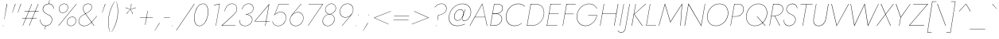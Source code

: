 SplineFontDB: 3.0
FontName: Jost-HairlineItalic
FullName: Jost* 100 Hairline Italic
FamilyName: Jost* Hairline
Weight: Hairline
Copyright: This typeface is licensed under the SIL open font license.
UComments: "2018-6-8: Created with FontForge (http://fontforge.org)"
Version: 003.400
ItalicAngle: -10
UnderlinePosition: -100
UnderlineWidth: 50
Ascent: 800
Descent: 200
InvalidEm: 0
LayerCount: 2
Layer: 0 0 "Back" 1
Layer: 1 0 "Fore" 0
XUID: [1021 69 1495626776 760146]
FSType: 0
OS2Version: 0
OS2_WeightWidthSlopeOnly: 0
OS2_UseTypoMetrics: 0
CreationTime: 1528480336
ModificationTime: 1577666808
PfmFamily: 17
TTFWeight: 100
TTFWidth: 5
LineGap: 100
VLineGap: 0
OS2TypoAscent: 825
OS2TypoAOffset: 0
OS2TypoDescent: -225
OS2TypoDOffset: 0
OS2TypoLinegap: 100
OS2WinAscent: 900
OS2WinAOffset: 0
OS2WinDescent: 300
OS2WinDOffset: 0
HheadAscent: 1030
HheadAOffset: 0
HheadDescent: -350
HheadDOffset: 0
OS2CapHeight: 700
OS2XHeight: 460
OS2Vendor: 'PfEd'
Lookup: 1 0 0 "alt a" { "alt a"  } ['ss01' ('DFLT' <'dflt' > 'latn' <'dflt' > ) ]
Lookup: 1 0 0 "Tabular Numbers lookup" { "Tabular Numbers lookup"  } ['tnum' ('DFLT' <'dflt' > 'grek' <'dflt' > 'latn' <'dflt' > ) ]
Lookup: 258 0 0 "Jost-Hairline-Lets get our kern on" { "Jost-Hairline-kernin like nobodys business" [150,0,4] } ['kern' ('DFLT' <'dflt' > 'latn' <'dflt' > ) ]
MarkAttachClasses: 1
DEI: 91125
KernClass2: 16 14 "Jost-Hairline-kernin like nobodys business"
 43 slash seven V W Wcircumflex uni040E uni0423
 175 quotedbl quotesingle asterisk grave dieresis ordfeminine macron degree acute ordmasculine circumflex breve dotaccent ring tilde quoteleft quoteright quotedblleft quotedblright
 25 nine question F P uni0420
 131 A L backslash Agrave Aacute Acircumflex Atilde Adieresis Aring Amacron Abreve Aogonek Lacute uni013B Lslash uni0410 uni0414 uni041C
 58 three eight B C germandbls uni0411 uni0412 uni0417 uni0421
 29 K X Z uni0416 uni041A uni0425
 157 at D G O Ograve Oacute Ocircumflex Otilde Odieresis Oslash Dcaron Dcroat Gcircumflex Gbreve Gdotaccent uni0122 Omacron Obreve uni041E uni0424 uni042D uni042E
 246 h m n s egrave eacute ecircumflex edieresis ntilde hcircumflex nacute uni0146 ncaron uni0432 uni0434 uni0437 uni043C uni0446 uni0449 a.alt agrave.alt aacute.alt acircumflex.alt atilde.alt adieresis.alt aring.alt amacron.alt abreve.alt aogonek.alt
 180 b e o p ograve oacute ocircumflex otilde odieresis oslash emacron ebreve edotaccent eogonek ecaron omacron obreve oe uni042A uni042C uni0435 uni043E uni0440 uni044E uni0450 uni0451
 102 a c u aogonek dotlessi uni0430 uni0438 uni043B uni043D uni043F uni0441 uni0447 uni0448 uni044B uni044F
 57 k x z uni0137 kgreenlandic zcaron uni0436 uni043A uni0445
 61 r v w y racute uni0157 rcaron uni0433 uni0442 uni0443 uni0453
 36 T Y Yacute Ydieresis uni0413 uni0422
 15 J j jcircumflex
 3 q g
 115 quotedbl quotesingle asterisk grave ordfeminine macron ordmasculine quoteleft quoteright quotedblleft quotedblright
 119 comma period slash A Agrave Aacute Acircumflex Atilde Adieresis Aring AE Amacron Abreve Aogonek uni0410 uni0414 uni0434
 186 at C G O Q Ccedilla Ograve Oacute Ocircumflex Otilde Odieresis Oslash Cacute Ccircumflex Cdotaccent Ccaron Gcircumflex Gbreve Gdotaccent uni0122 Omacron Obreve OE uni041E uni0421 uni0424
 25 V W backslash Wcircumflex
 41 seven X Z uni040E uni0416 uni0423 uni0425
 21 T Y Ydieresis uni0422
 23 s uni0437 uni044F a.alt
 360 a c e g o q agrave aacute acircumflex atilde adieresis aring ccedilla egrave eacute ecircumflex edieresis ograve oacute ocircumflex otilde odieresis amacron abreve aogonek cacute ccircumflex cdotaccent ccaron dcaron emacron ebreve edotaccent eogonek ecaron gcircumflex gbreve gdotaccent omacron obreve oe uni0430 uni0435 uni043E uni0441 uni0444 uni0450 uni0451
 195 m n p r ntilde dotlessi nacute uni0146 ncaron racute uni0157 rcaron uni0432 uni0433 uni0438 uni043A uni043B uni043C uni043D uni043F uni0440 uni0446 uni0448 uni0449 uni044B uni044C uni044D uni044E
 1 u
 38 v w y yacute ydieresis uni0443 uni045E
 28 x z multiply uni0436 uni0445
 15 j jcircumflex J
 0 {} 0 {} 0 {} 0 {} 0 {} 0 {} 0 {} 0 {} -10 {} 0 {} 0 {} 0 {} 0 {} 0 {} 0 {} 0 {} -50 {} -15 {} 30 {} 0 {} 40 {} -100 {} -80 {} -70 {} -70 {} 0 {} -50 {} 0 {} 0 {} 0 {} -150 {} -30 {} 0 {} 0 {} 0 {} -100 {} -50 {} -50 {} -50 {} 0 {} 0 {} 0 {} 0 {} 0 {} -70 {} 0 {} 0 {} -30 {} -30 {} -30 {} -30 {} -20 {} -20 {} 0 {} 0 {} 0 {} 0 {} -90 {} 30 {} -30 {} -50 {} 0 {} -70 {} 0 {} 0 {} 0 {} -20 {} -50 {} 50 {} 0 {} 0 {} 0 {} -15 {} 0 {} -15 {} -15 {} -30 {} 0 {} 0 {} 0 {} 0 {} 0 {} 0 {} 0 {} 0 {} 0 {} 0 {} -50 {} 30 {} 0 {} 30 {} 0 {} -30 {} 0 {} -30 {} -50 {} 15 {} 0 {} 0 {} 0 {} -30 {} 0 {} -30 {} -30 {} -30 {} 0 {} 0 {} 0 {} 0 {} 15 {} 0 {} 0 {} 0 {} -30 {} 0 {} 0 {} -80 {} 0 {} -100 {} 0 {} 0 {} 0 {} 0 {} -5 {} 0 {} 0 {} 0 {} -30 {} -50 {} 0 {} -80 {} 0 {} -100 {} 0 {} 0 {} 0 {} 0 {} -15 {} -15 {} 0 {} 0 {} -30 {} 0 {} 0 {} -50 {} 0 {} -80 {} 0 {} 0 {} 0 {} 0 {} 0 {} 0 {} 0 {} 0 {} 0 {} 30 {} 0 {} -15 {} 0 {} -15 {} 0 {} -15 {} 0 {} -10 {} 15 {} 30 {} 0 {} 0 {} 0 {} -60 {} 15 {} -30 {} -80 {} -30 {} 0 {} -15 {} 0 {} 0 {} 30 {} 30 {} 0 {} 0 {} 0 {} -100 {} -50 {} 30 {} 30 {} 30 {} -100 {} -100 {} -80 {} -80 {} -30 {} -30 {} 0 {} 0 {} 0 {} 0 {} 0 {} 0 {} 0 {} 0 {} 0 {} 0 {} 0 {} 0 {} 0 {} 0 {} 60 {} 0 {} -30 {} 0 {} 0 {} -50 {} 0 {} -80 {} 0 {} 0 {} 0 {} 0 {} 0 {} 0 {} 60 {}
LangName: 1033 "" "" "100 Hairline Italic" "" "" "" "" "" "" "" "" "" "" "Copyright (c) 2018, indestructible type*+AAoACgAA-This Font Software is licensed under the SIL Open Font License, Version 1.1.+AAoA-This license is copied below, and is also available with a FAQ at:+AAoA-http://scripts.sil.org/OFL+AAoACgAK------------------------------------------------------------+AAoA-SIL OPEN FONT LICENSE Version 1.1 - 26 February 2007+AAoA------------------------------------------------------------+AAoACgAA-PREAMBLE+AAoA-The goals of the Open Font License (OFL) are to stimulate worldwide+AAoA-development of collaborative font projects, to support the font creation+AAoA-efforts of academic and linguistic communities, and to provide a free and+AAoA-open framework in which fonts may be shared and improved in partnership+AAoA-with others.+AAoACgAA-The OFL allows the licensed fonts to be used, studied, modified and+AAoA-redistributed freely as long as they are not sold by themselves. The+AAoA-fonts, including any derivative works, can be bundled, embedded, +AAoA-redistributed and/or sold with any software provided that any reserved+AAoA-names are not used by derivative works. The fonts and derivatives,+AAoA-however, cannot be released under any other type of license. The+AAoA-requirement for fonts to remain under this license does not apply+AAoA-to any document created using the fonts or their derivatives.+AAoACgAA-DEFINITIONS+AAoAIgAA-Font Software+ACIA refers to the set of files released by the Copyright+AAoA-Holder(s) under this license and clearly marked as such. This may+AAoA-include source files, build scripts and documentation.+AAoACgAi-Reserved Font Name+ACIA refers to any names specified as such after the+AAoA-copyright statement(s).+AAoACgAi-Original Version+ACIA refers to the collection of Font Software components as+AAoA-distributed by the Copyright Holder(s).+AAoACgAi-Modified Version+ACIA refers to any derivative made by adding to, deleting,+AAoA-or substituting -- in part or in whole -- any of the components of the+AAoA-Original Version, by changing formats or by porting the Font Software to a+AAoA-new environment.+AAoACgAi-Author+ACIA refers to any designer, engineer, programmer, technical+AAoA-writer or other person who contributed to the Font Software.+AAoACgAA-PERMISSION & CONDITIONS+AAoA-Permission is hereby granted, free of charge, to any person obtaining+AAoA-a copy of the Font Software, to use, study, copy, merge, embed, modify,+AAoA-redistribute, and sell modified and unmodified copies of the Font+AAoA-Software, subject to the following conditions:+AAoACgAA-1) Neither the Font Software nor any of its individual components,+AAoA-in Original or Modified Versions, may be sold by itself.+AAoACgAA-2) Original or Modified Versions of the Font Software may be bundled,+AAoA-redistributed and/or sold with any software, provided that each copy+AAoA-contains the above copyright notice and this license. These can be+AAoA-included either as stand-alone text files, human-readable headers or+AAoA-in the appropriate machine-readable metadata fields within text or+AAoA-binary files as long as those fields can be easily viewed by the user.+AAoACgAA-3) No Modified Version of the Font Software may use the Reserved Font+AAoA-Name(s) unless explicit written permission is granted by the corresponding+AAoA-Copyright Holder. This restriction only applies to the primary font name as+AAoA-presented to the users.+AAoACgAA-4) The name(s) of the Copyright Holder(s) or the Author(s) of the Font+AAoA-Software shall not be used to promote, endorse or advertise any+AAoA-Modified Version, except to acknowledge the contribution(s) of the+AAoA-Copyright Holder(s) and the Author(s) or with their explicit written+AAoA-permission.+AAoACgAA-5) The Font Software, modified or unmodified, in part or in whole,+AAoA-must be distributed entirely under this license, and must not be+AAoA-distributed under any other license. The requirement for fonts to+AAoA-remain under this license does not apply to any document created+AAoA-using the Font Software.+AAoACgAA-TERMINATION+AAoA-This license becomes null and void if any of the above conditions are+AAoA-not met.+AAoACgAA-DISCLAIMER+AAoA-THE FONT SOFTWARE IS PROVIDED +ACIA-AS IS+ACIA, WITHOUT WARRANTY OF ANY KIND,+AAoA-EXPRESS OR IMPLIED, INCLUDING BUT NOT LIMITED TO ANY WARRANTIES OF+AAoA-MERCHANTABILITY, FITNESS FOR A PARTICULAR PURPOSE AND NONINFRINGEMENT+AAoA-OF COPYRIGHT, PATENT, TRADEMARK, OR OTHER RIGHT. IN NO EVENT SHALL THE+AAoA-COPYRIGHT HOLDER BE LIABLE FOR ANY CLAIM, DAMAGES OR OTHER LIABILITY,+AAoA-INCLUDING ANY GENERAL, SPECIAL, INDIRECT, INCIDENTAL, OR CONSEQUENTIAL+AAoA-DAMAGES, WHETHER IN AN ACTION OF CONTRACT, TORT OR OTHERWISE, ARISING+AAoA-FROM, OUT OF THE USE OR INABILITY TO USE THE FONT SOFTWARE OR FROM+AAoA-OTHER DEALINGS IN THE FONT SOFTWARE." "http://scripts.sil.org/OFL" "" "Jost*"
Encoding: UnicodeBmp
UnicodeInterp: none
NameList: AGL For New Fonts
DisplaySize: -96
AntiAlias: 1
FitToEm: 0
WinInfo: 224 16 4
BeginPrivate: 0
EndPrivate
TeXData: 1 0 0 314572 157286 104857 482345 1048576 104857 783286 444596 497025 792723 393216 433062 380633 303038 157286 324010 404750 52429 2506097 1059062 262144
BeginChars: 65546 532

StartChar: H
Encoding: 72 72 0
Width: 627
VWidth: 0
Flags: HMW
LayerCount: 2
Fore
SplineSet
128 377 m 1
 129 387 l 1
 576 387 l 1
 574 377 l 1
 128 377 l 1
622 700 m 1
 634 700 l 1
 513 0 l 1
 502 0 l 1
 622 700 l 1
180 700 m 1
 191 700 l 1
 70 0 l 1
 60 0 l 1
 180 700 l 1
EndSplineSet
EndChar

StartChar: O
Encoding: 79 79 1
Width: 751
VWidth: 0
Flags: HMW
LayerCount: 2
Fore
SplineSet
92 350 m 0
 66 172 156 3 348 3 c 0
 542 3 694 162 724 350 c 0
 750 528 660 697 468 697 c 0
 274 697 122 538 92 350 c 0
81 350 m 0
 111 546 270 708 468 708 c 0
 664 708 763 536 736 350 c 0
 706 154 546 -8 348 -8 c 0
 152 -8 54 164 81 350 c 0
EndSplineSet
EndChar

StartChar: I
Encoding: 73 73 2
Width: 174
VWidth: 0
Flags: HMW
LayerCount: 2
Fore
SplineSet
176 700 m 1
 186 700 l 1
 64 0 l 1
 54 0 l 1
 176 700 l 1
EndSplineSet
EndChar

StartChar: C
Encoding: 67 67 3
Width: 664
VWidth: 0
Flags: HMW
LayerCount: 2
Fore
SplineSet
93 350 m 0
 67 174 153 6 342 4 c 0
 436 4 510 35 576 87 c 1
 572 72 l 1
 506 24 435 -8 341 -8 c 0
 145 -7 54 166 81 350 c 0
 111 546 264 707 462 708 c 0
 550 708 613 681 668 628 c 1
 665 614 l 1
 613 671 545 696 461 696 c 0
 270 695 123 539 93 350 c 0
EndSplineSet
EndChar

StartChar: E
Encoding: 69 69 4
Width: 494
VWidth: 0
Flags: HMW
LayerCount: 2
Fore
SplineSet
62 0 m 1
 64 10 l 1
 392 10 l 1
 390 0 l 1
 62 0 l 1
180 690 m 1
 182 700 l 1
 510 700 l 1
 508 690 l 1
 180 690 l 1
128 384 m 1
 130 394 l 1
 438 394 l 1
 436 384 l 1
 128 384 l 1
180 700 m 1
 191 700 l 1
 70 0 l 1
 60 0 l 1
 180 700 l 1
EndSplineSet
EndChar

StartChar: space
Encoding: 32 32 5
Width: 300
VWidth: 0
Flags: HMW
LayerCount: 2
EndChar

StartChar: F
Encoding: 70 70 6
Width: 436
VWidth: 0
Flags: HMW
LayerCount: 2
Fore
SplineSet
180 689 m 1
 182 700 l 1
 471 700 l 1
 469 689 l 1
 180 689 l 1
126 373 m 1
 128 383 l 1
 407 383 l 1
 406 373 l 1
 126 373 l 1
180 700 m 1
 191 700 l 1
 70 0 l 1
 60 0 l 1
 180 700 l 1
EndSplineSet
EndChar

StartChar: G
Encoding: 71 71 7
Width: 742
VWidth: 0
Flags: HMW
LayerCount: 2
Fore
SplineSet
437 330 m 1
 438 340 l 1
 720 340 l 1
 685 163 547 -8 350 -8 c 0
 154 -8 54 164 81 350 c 0
 111 546 274 708 472 708 c 0
 588 708 667 646 716 556 c 1
 706 550 l 1
 666 638 581 697 471 697 c 0
 277 697 122 540 92 350 c 0
 66 172 160 4 352 4 c 0
 540 4 670 162 708 330 c 1
 437 330 l 1
EndSplineSet
EndChar

StartChar: T
Encoding: 84 84 8
Width: 418
VWidth: 0
Flags: HMW
LayerCount: 2
Fore
SplineSet
110 689 m 1
 112 700 l 1
 492 700 l 1
 490 689 l 1
 305 689 l 1
 187 0 l 1
 176 0 l 1
 294 689 l 1
 110 689 l 1
EndSplineSet
EndChar

StartChar: L
Encoding: 76 76 9
Width: 417
VWidth: 0
Flags: HMW
LayerCount: 2
Fore
SplineSet
180 700 m 1
 190 700 l 1
 72 10 l 1
 372 10 l 1
 371 0 l 1
 60 0 l 1
 180 700 l 1
EndSplineSet
EndChar

StartChar: D
Encoding: 68 68 10
Width: 616
VWidth: 0
Flags: HMW
LayerCount: 2
Fore
SplineSet
180 700 m 1
 191 700 l 1
 70 0 l 1
 60 0 l 1
 180 700 l 1
216 0 m 2
 65 0 l 1
 67 11 l 1
 217 11 l 2
 416 11 559 157 590 350 c 0
 618 533 530 689 334 689 c 2
 182 689 l 1
 184 700 l 1
 334 700 l 2
 535 700 628 538 600 350 c 0
 568 152 420 0 216 0 c 2
EndSplineSet
EndChar

StartChar: Q
Encoding: 81 81 11
Width: 748
VWidth: 0
Flags: HMW
LayerCount: 2
Fore
SplineSet
92 350 m 0
 66 172 156 3 348 3 c 0
 542 3 694 162 724 350 c 0
 750 528 660 697 468 697 c 0
 274 697 122 538 92 350 c 0
81 350 m 0
 111 546 270 708 468 708 c 0
 664 708 763 536 736 350 c 0
 706 154 546 -8 348 -8 c 0
 152 -8 54 164 81 350 c 0
412 300 m 1
 427 300 l 1
 688 0 l 1
 672 0 l 1
 412 300 l 1
EndSplineSet
EndChar

StartChar: A
Encoding: 65 65 12
Width: 582
VWidth: 0
Flags: HMW
LayerCount: 2
Fore
SplineSet
144 272 m 1
 146 282 l 1
 479 282 l 1
 478 272 l 1
 144 272 l 1
382 688 m 1
 152 277 l 1
 151 273 l 1
 -2 0 l 1
 -14 0 l 1
 386 715 l 1
 540 0 l 1
 528 0 l 1
 472 273 l 1
 472 276 l 1
 382 688 l 1
EndSplineSet
EndChar

StartChar: R
Encoding: 82 82 13
Width: 454
VWidth: 0
Flags: HMW
LayerCount: 2
Fore
SplineSet
220 317 m 1
 232 317 l 1
 393 0 l 1
 380 0 l 1
 220 317 l 1
180 700 m 1
 191 700 l 1
 70 0 l 1
 60 0 l 1
 180 700 l 1
180 689 m 1
 182 700 l 1
 291 700 l 2
 415 700 508 631 488 507 c 0
 468 381 356 316 226 314 c 1
 116 314 l 1
 118 324 l 1
 226 324 l 1
 351 326 457 387 477 507 c 0
 497 625 410 687 290 689 c 1
 180 689 l 1
EndSplineSet
EndChar

StartChar: V
Encoding: 86 86 14
Width: 582
VWidth: 0
Flags: HMW
LayerCount: 2
Fore
SplineSet
276 15 m 1
 646 700 l 1
 659 700 l 1
 271 -15 l 1
 106 700 l 1
 118 700 l 1
 276 15 l 1
EndSplineSet
EndChar

StartChar: M
Encoding: 77 77 15
Width: 805
VWidth: 0
Flags: HMW
LayerCount: 2
Fore
SplineSet
226 674 m 1
 41 0 l 1
 30 0 l 1
 226 715 l 1
 398 132 l 1
 770 716 l 1
 720 0 l 1
 709 0 l 1
 756 674 l 1
 394 104 l 1
 226 674 l 1
EndSplineSet
EndChar

StartChar: W
Encoding: 87 87 16
Width: 921
VWidth: 0
Flags: HMW
LayerCount: 2
Fore
SplineSet
660 26 m 1
 983 700 l 1
 994 700 l 1
 654 -16 l 1
 548 676 l 1
 228 -16 l 1
 110 700 l 1
 121 700 l 1
 234 26 l 1
 554 716 l 1
 660 26 l 1
EndSplineSet
EndChar

StartChar: N
Encoding: 78 78 17
Width: 675
VWidth: 0
Flags: HMW
LayerCount: 2
Fore
SplineSet
680 700 m 1
 690 700 l 1
 568 -15 l 1
 168 678 l 1
 52 0 l 1
 40 0 l 1
 164 715 l 1
 562 17 l 1
 680 700 l 1
EndSplineSet
EndChar

StartChar: a
Encoding: 97 97 18
Width: 525
VWidth: 0
Flags: HMW
LayerCount: 2
Fore
SplineSet
490 460 m 1
 500 460 l 1
 420 0 l 1
 410 0 l 1
 490 460 l 1
56 230 m 0
 76 362 177 472 303 470 c 0
 427 468 471 336 455 230 c 0
 437 116 347 -10 222 -10 c 0
 96 -10 39 106 56 230 c 0
66 230 m 0
 50 111 104 -1 226 0 c 0
 340 1 432 120 450 230 c 0
 465 332 419 458 305 460 c 0
 183 462 85 356 66 230 c 0
EndSplineSet
Substitution2: "alt a" a.alt
EndChar

StartChar: X
Encoding: 88 88 19
Width: 485
VWidth: 0
Flags: HMW
LayerCount: 2
Fore
SplineSet
528 699 m 1
 542 699 l 1
 290 366 l 1
 449 0 l 1
 436 0 l 1
 283 356 l 1
 16 0 l 1
 2 0 l 1
 278 368 l 1
 134 700 l 1
 148 700 l 1
 286 378 l 1
 528 699 l 1
EndSplineSet
EndChar

StartChar: K
Encoding: 75 75 20
Width: 440
VWidth: 0
Flags: HMW
LayerCount: 2
Fore
SplineSet
176 700 m 1
 186 700 l 1
 66 0 l 1
 54 0 l 1
 176 700 l 1
488 699 m 1
 504 699 l 1
 141 372 l 1
 398 0 l 1
 383 0 l 1
 128 372 l 1
 488 699 l 1
EndSplineSet
EndChar

StartChar: Y
Encoding: 89 89 21
Width: 492
VWidth: 0
Flags: HMW
LayerCount: 2
Fore
SplineSet
558 699 m 1
 570 699 l 1
 265 266 l 1
 219 0 l 1
 208 0 l 1
 254 266 l 1
 107 700 l 1
 120 700 l 1
 261 282 l 1
 558 699 l 1
EndSplineSet
EndChar

StartChar: B
Encoding: 66 66 22
Width: 480
VWidth: 0
Flags: HMW
LayerCount: 2
Fore
SplineSet
133 386 m 1
 134 394 l 1
 234 394 l 1
 332 396 424 439 440 540 c 0
 456 634 389 689 285 689 c 2
 188 689 l 1
 72 11 l 1
 178 11 l 2
 302 11 399 76 418 200 c 0
 434 309 342 384 242 384 c 2
 132 384 l 1
 134 392 l 1
 252 392 l 2
 346 392 446 316 430 200 c 0
 411 69 307 0 177 0 c 2
 60 0 l 1
 180 700 l 1
 286 700 l 2
 396 700 469 640 452 540 c 0
 436 436 345 388 243 386 c 1
 133 386 l 1
EndSplineSet
EndChar

StartChar: Z
Encoding: 90 90 23
Width: 519
VWidth: 0
Flags: HMW
LayerCount: 2
Fore
SplineSet
129 689 m 1
 131 700 l 1
 598 700 l 1
 16 12 l 1
 470 12 l 1
 468 0 l 1
 -8 0 l 1
 574 689 l 1
 129 689 l 1
EndSplineSet
EndChar

StartChar: o
Encoding: 111 111 24
Width: 539
VWidth: 0
Flags: HMW
LayerCount: 2
Fore
SplineSet
62 230 m 0
 80 362 190 470 324 470 c 0
 456 470 531 356 514 230 c 0
 496 98 386 -10 252 -10 c 0
 120 -10 45 104 62 230 c 0
72 230 m 0
 56 110 126 0 252 0 c 0
 379 0 486 104 504 230 c 0
 520 350 450 460 324 460 c 0
 197 460 90 356 72 230 c 0
EndSplineSet
EndChar

StartChar: J
Encoding: 74 74 25
Width: 191
VWidth: 0
Flags: HMW
LayerCount: 2
Fore
SplineSet
-178 -158 m 1
 -154 -184 -122 -208 -80 -208 c 0
 10 -210 44 -145 58 -50 c 2
 186 700 l 1
 197 700 l 1
 67 -60 l 2
 53 -153 14 -222 -80 -220 c 0
 -128 -220 -166 -191 -186 -165 c 1
 -178 -158 l 1
EndSplineSet
EndChar

StartChar: t
Encoding: 116 116 26
Width: 184
VWidth: 0
Flags: HMW
LayerCount: 2
Fore
SplineSet
68 460 m 1
 224 460 l 1
 222 450 l 1
 66 450 l 1
 68 460 l 1
166 620 m 1
 176 620 l 1
 70 0 l 1
 60 0 l 1
 166 620 l 1
EndSplineSet
EndChar

StartChar: d
Encoding: 100 100 27
Width: 525
VWidth: 0
Flags: HMW
LayerCount: 2
Fore
SplineSet
544 780 m 1
 554 780 l 1
 420 0 l 1
 410 0 l 1
 544 780 l 1
56 230 m 0
 76 362 177 472 303 470 c 0
 427 468 471 336 455 230 c 0
 437 116 347 -10 222 -10 c 0
 96 -10 39 106 56 230 c 0
66 230 m 0
 50 111 104 -1 226 0 c 0
 340 1 432 120 450 230 c 0
 465 332 419 458 305 460 c 0
 183 462 85 356 66 230 c 0
EndSplineSet
EndChar

StartChar: l
Encoding: 108 108 28
Width: 174
VWidth: 0
Flags: HMW
LayerCount: 2
Fore
SplineSet
189 780 m 1
 199 780 l 1
 64 0 l 1
 54 0 l 1
 189 780 l 1
EndSplineSet
EndChar

StartChar: i
Encoding: 105 105 29
Width: 184
VWidth: 0
Flags: HMW
LayerCount: 2
Fore
SplineSet
174 695 m 0
 174 701 178 705 184 705 c 0
 190 705 194 701 194 695 c 0
 194 689 190 685 184 685 c 0
 178 685 174 689 174 695 c 0
140 460 m 1
 150 460 l 1
 70 0 l 1
 60 0 l 1
 140 460 l 1
EndSplineSet
EndChar

StartChar: r
Encoding: 114 114 30
Width: 281
VWidth: 0
Flags: HMW
LayerCount: 2
Fore
SplineSet
144 460 m 1
 64 0 l 1
 54 0 l 1
 134 460 l 1
 144 460 l 1
310 440 m 1
 294 450 277 460 258 460 c 0
 172 462 127 362 112 280 c 1
 107 280 l 1
 123 371 167 474 258 470 c 0
 280 470 299 459 316 448 c 1
 310 440 l 1
EndSplineSet
EndChar

StartChar: c
Encoding: 99 99 31
Width: 473
VWidth: 0
Flags: HMW
LayerCount: 2
Fore
SplineSet
66 230 m 0
 50 110 122 0 248 0 c 0
 316 0 372 32 408 60 c 1
 406 48 l 1
 370 20 313 -10 247 -10 c 0
 115 -10 40 104 57 230 c 0
 75 362 186 470 320 470 c 0
 382 470 434 442 462 412 c 1
 460 400 l 1
 433 432 382 460 319 460 c 0
 192 460 84 356 66 230 c 0
EndSplineSet
EndChar

StartChar: b
Encoding: 98 98 32
Width: 525
VWidth: 0
Flags: HMW
LayerCount: 2
Fore
SplineSet
194 780 m 1
 60 0 l 1
 50 0 l 1
 184 780 l 1
 194 780 l 1
494 230 m 0
 474 98 372 -12 246 -10 c 0
 122 -8 78 124 94 230 c 0
 112 344 202 470 327 470 c 0
 453 470 511 354 494 230 c 0
484 230 m 0
 500 349 446 461 324 460 c 0
 210 459 118 340 100 230 c 0
 85 128 130 2 244 0 c 0
 366 -2 465 104 484 230 c 0
EndSplineSet
EndChar

StartChar: p
Encoding: 112 112 33
Width: 525
VWidth: 0
Flags: HMW
LayerCount: 2
Fore
SplineSet
22 -220 m 1
 12 -220 l 1
 130 460 l 1
 140 460 l 1
 22 -220 l 1
494 230 m 0
 474 98 372 -12 246 -10 c 0
 122 -8 78 124 94 230 c 0
 112 344 202 470 327 470 c 0
 453 470 511 354 494 230 c 0
484 230 m 0
 500 349 446 461 324 460 c 0
 210 459 118 340 100 230 c 0
 85 128 130 2 244 0 c 0
 366 -2 465 104 484 230 c 0
EndSplineSet
EndChar

StartChar: q
Encoding: 113 113 34
Width: 525
VWidth: 0
Flags: HMW
LayerCount: 2
Fore
SplineSet
372 -220 m 1
 490 460 l 1
 500 460 l 1
 382 -220 l 1
 372 -220 l 1
56 230 m 0
 76 362 177 472 303 470 c 0
 427 468 471 336 455 230 c 0
 437 116 347 -10 222 -10 c 0
 96 -10 39 106 56 230 c 0
66 230 m 0
 50 111 104 -1 226 0 c 0
 340 1 432 120 450 230 c 0
 465 332 419 458 305 460 c 0
 183 462 85 356 66 230 c 0
EndSplineSet
EndChar

StartChar: h
Encoding: 104 104 35
Width: 460
VWidth: 0
Flags: HMW
LayerCount: 2
Fore
SplineSet
199 780 m 1
 64 0 l 1
 54 0 l 1
 189 780 l 1
 199 780 l 1
396 320 m 2
 406 392 388 459 302 460 c 0
 206 461 132 369 112 281 c 1
 107 281 l 1
 127 379 200 470 302 470 c 0
 394 470 416 399 406 320 c 2
 350 0 l 1
 341 0 l 1
 396 320 l 2
EndSplineSet
EndChar

StartChar: n
Encoding: 110 110 36
Width: 460
VWidth: 0
Flags: HMW
LayerCount: 2
Fore
SplineSet
396 320 m 2
 406 392 388 459 302 460 c 0
 210 461 131 379 117 290 c 2
 64 0 l 1
 54 0 l 1
 134 460 l 1
 144 460 l 1
 124 336 l 1
 150 412 218 470 302 470 c 0
 394 470 416 399 406 320 c 2
 350 0 l 1
 341 0 l 1
 396 320 l 2
EndSplineSet
EndChar

StartChar: m
Encoding: 109 109 37
Width: 669
VWidth: 0
Flags: HMW
LayerCount: 2
Fore
SplineSet
615 320 m 2
 560 0 l 1
 550 0 l 1
 605 320 l 2
 613 386 603 458 530 460 c 0
 451 462 377 376 364 290 c 2
 312 0 l 1
 302 0 l 1
 358 320 l 2
 366 386 355 458 282 460 c 0
 204 462 131 376 117 290 c 2
 64 0 l 1
 54 0 l 1
 134 460 l 1
 144 460 l 1
 124 336 l 1
 148 408 212 472 283 470 c 0
 357 468 376 403 370 339 c 1
 402 417 459 472 530 470 c 0
 609 468 624 394 615 320 c 2
EndSplineSet
EndChar

StartChar: k
Encoding: 107 107 38
Width: 361
VWidth: 0
Flags: HMW
LayerCount: 2
Fore
SplineSet
184 780 m 1
 194 780 l 1
 60 0 l 1
 50 0 l 1
 184 780 l 1
370 459 m 1
 386 459 l 1
 117 270 l 1
 324 0 l 1
 312 0 l 1
 104 270 l 1
 370 459 l 1
EndSplineSet
EndChar

StartChar: u
Encoding: 117 117 39
Width: 460
VWidth: 0
Flags: HMW
LayerCount: 2
Fore
SplineSet
90 150 m 2
 80 72 95 1 184 1 c 0
 278 0 357 87 370 172 c 2
 420 460 l 1
 430 460 l 1
 351 0 l 1
 341 0 l 1
 360 120 l 1
 329 46 267 -11 183 -10 c 0
 88 -10 69 66 80 150 c 2
 134 460 l 1
 144 460 l 1
 90 150 l 2
EndSplineSet
EndChar

StartChar: e
Encoding: 101 101 40
Width: 502
VWidth: 0
Flags: HMW
LayerCount: 2
Fore
SplineSet
225 -10 m 0
 124 -10 55 74 55 197 c 0
 55 333 174 470 304 470 c 0
 400 470 470 382 470 279 c 0
 470 263 466 244 460 228 c 1
 68 228 l 1
 68 238 l 1
 454 238 l 1
 448 229 l 1
 453 240 460 258 460 280 c 0
 460 378 395 460 304 460 c 0
 180 460 65 327 65 197 c 0
 65 81 130 0 225 0 c 0
 307 0 372 38 426 113 c 1
 434 107 l 1
 377 29 309 -10 225 -10 c 0
EndSplineSet
EndChar

StartChar: g
Encoding: 103 103 41
Width: 525
VWidth: 0
Flags: HMW
LayerCount: 2
Fore
SplineSet
26 -30 m 1
 36 -30 l 1
 24 -133 70 -219 180 -220 c 0
 298 -221 393 -123 412 10 c 2
 490 460 l 1
 500 460 l 1
 422 10 l 2
 402 -128 305 -230 179 -230 c 0
 63 -230 14 -137 26 -30 c 1
56 230 m 0
 76 362 177 472 303 470 c 0
 427 468 471 336 455 230 c 0
 437 116 347 -10 222 -10 c 0
 96 -10 39 106 56 230 c 0
66 230 m 0
 49 110 104 0 226 0 c 0
 342 0 432 121 450 235 c 0
 464 331 417 458 305 460 c 0
 183 462 85 356 66 230 c 0
EndSplineSet
EndChar

StartChar: f
Encoding: 102 102 42
Width: 269
VWidth: 0
Flags: HMW
LayerCount: 2
Fore
SplineSet
100 460 m 1
 289 460 l 1
 288 450 l 1
 98 450 l 1
 100 460 l 1
372 733 m 1
 357 754 337 777 304 778 c 0
 229 780 197 706 186 650 c 2
 74 0 l 1
 64 0 l 1
 176 650 l 2
 188 715 224 790 304 788 c 0
 342 787 363 762 379 740 c 1
 372 733 l 1
EndSplineSet
EndChar

StartChar: s
Encoding: 115 115 43
Width: 391
VWidth: 0
Flags: HMW
LayerCount: 2
Fore
SplineSet
56 132 m 1
 58 68 84 0 174 0 c 0
 244 0 305 47 314 117 c 0
 323 181 270 211 210 231 c 0
 144 253 91 279 103 359 c 0
 113 427 174 468 240 468 c 0
 314 468 347 422 361 368 c 1
 351 365 l 1
 338 415 310 458 240 458 c 0
 179 459 123 421 113 359 c 0
 101 283 154 261 216 240 c 0
 276 220 333 186 324 117 c 0
 314 43 250 -10 174 -10 c 0
 78 -10 48 61 46 130 c 1
 56 132 l 1
EndSplineSet
EndChar

StartChar: y
Encoding: 121 121 44
Width: 412
VWidth: 0
Flags: HMW
LayerCount: 2
Fore
SplineSet
455 460 m 1
 46 -220 l 1
 36 -219 l 1
 180 20 l 1
 61 460 l 1
 72 460 l 1
 191 20 l 1
 180 20 l 1
 444 460 l 1
 455 460 l 1
EndSplineSet
EndChar

StartChar: w
Encoding: 119 119 45
Width: 601
VWidth: 0
Flags: HMW
LayerCount: 2
Fore
SplineSet
66 460 m 1
 76 460 l 1
 132 19 l 1
 350 476 l 1
 420 18 l 1
 630 460 l 1
 640 460 l 1
 414 -16 l 1
 345 440 l 1
 126 -16 l 1
 66 460 l 1
EndSplineSet
EndChar

StartChar: v
Encoding: 118 118 46
Width: 407
VWidth: 0
Flags: HMW
LayerCount: 2
Fore
SplineSet
64 460 m 1
 75 460 l 1
 188 10 l 1
 440 460 l 1
 452 460 l 1
 184 -15 l 1
 64 460 l 1
EndSplineSet
EndChar

StartChar: x
Encoding: 120 120 47
Width: 368
VWidth: 0
Flags: HMW
LayerCount: 2
Fore
SplineSet
389 459 m 1
 403 459 l 1
 210 236 l 1
 342 0 l 1
 328 0 l 1
 203 229 l 1
 7 0 l 1
 -8 0 l 1
 198 238 l 1
 73 460 l 1
 86 460 l 1
 205 245 l 1
 389 459 l 1
EndSplineSet
EndChar

StartChar: z
Encoding: 122 122 48
Width: 417
VWidth: 0
Flags: HMW
LayerCount: 2
Fore
SplineSet
417 450 m 1
 88 450 l 1
 90 460 l 1
 440 460 l 1
 14 10 l 1
 372 10 l 1
 371 0 l 1
 -8 0 l 1
 417 450 l 1
EndSplineSet
EndChar

StartChar: j
Encoding: 106 106 49
Width: 174
VWidth: 0
Flags: HMW
LayerCount: 2
Fore
SplineSet
164 695 m 0
 164 701 168 705 174 705 c 0
 180 705 184 701 184 695 c 0
 184 689 180 685 174 685 c 0
 168 685 164 689 164 695 c 0
-149 -165 m 1
 -135 -185 -114 -210 -82 -210 c 0
 -6 -210 26 -136 36 -82 c 2
 130 460 l 1
 140 460 l 1
 46 -82 l 2
 34 -147 -2 -220 -82 -220 c 0
 -120 -220 -141 -194 -157 -172 c 1
 -149 -165 l 1
EndSplineSet
EndChar

StartChar: P
Encoding: 80 80 50
Width: 465
VWidth: 0
Flags: HMW
LayerCount: 2
Fore
SplineSet
180 700 m 1
 191 700 l 1
 70 0 l 1
 60 0 l 1
 180 700 l 1
184 690 m 1
 186 700 l 1
 300 700 l 2
 420 700 494 616 476 497 c 0
 456 374 356 294 232 294 c 2
 117 294 l 1
 118 304 l 1
 233 304 l 2
 351 304 445 380 464 497 c 0
 482 611 416 690 300 690 c 2
 184 690 l 1
EndSplineSet
EndChar

StartChar: U
Encoding: 85 85 51
Width: 558
VWidth: 0
Flags: HMW
LayerCount: 2
Fore
SplineSet
176 700 m 1
 186 700 l 1
 104 220 l 2
 89 104 129 2 252 2 c 0
 375 2 456 98 476 220 c 2
 558 700 l 1
 570 700 l 1
 488 220 l 2
 467 92 386 -10 252 -10 c 0
 118 -10 77 98 93 220 c 2
 176 700 l 1
EndSplineSet
EndChar

StartChar: S
Encoding: 83 83 52
Width: 473
VWidth: 0
Flags: HMW
LayerCount: 2
Fore
SplineSet
62 192 m 1
 67 102 103 5 221 4 c 0
 329 3 406 76 422 172 c 0
 436 270 370 324 294 359 c 0
 208 398 128 450 144 552 c 0
 158 644 241 708 335 708 c 0
 435 708 479 634 488 564 c 1
 478 561 l 1
 468 626 430 696 334 696 c 0
 246 696 169 638 155 552 c 0
 139 455 215 406 300 368 c 0
 380 332 447 275 433 172 c 0
 417 70 334 -9 220 -8 c 0
 98 -7 59 91 52 189 c 1
 62 192 l 1
EndSplineSet
EndChar

StartChar: at
Encoding: 64 64 53
Width: 747
VWidth: 0
Flags: HMW
LayerCount: 2
Fore
SplineSet
237 320 m 0
 227 248 256 176 330 174 c 0
 422 172 498 276 512 370 c 0
 521 435 500 513 428 516 c 0
 336 520 251 429 237 320 c 0
226 320 m 0
 241 436 332 531 430 528 c 0
 510 526 531 441 521 367 c 0
 507 269 425 164 331 164 c 0
 250 164 216 238 226 320 c 0
61 320 m 0
 95 530 273 710 496 708 c 0
 686 707 779 546 753 390 c 0
 737 262 634 146 538 152 c 0
 469 156 474 224 490 290 c 1
 488 290 l 1
 567 520 l 1
 579 520 l 1
 498 289 l 2
 495 280 492 264 490 254 c 0
 484 219 486 168 540 164 c 0
 632 155 727 274 742 390 c 0
 768 540 679 695 495 697 c 0
 277 699 106 526 72 320 c 0
 46 146 128 6 318 4 c 0
 416 3 495 30 562 60 c 1
 567 50 l 1
 497 20 416 -8 316 -8 c 0
 119 -6 33 140 61 320 c 0
EndSplineSet
EndChar

StartChar: period
Encoding: 46 46 54
Width: 252
VWidth: 0
Flags: HMW
LayerCount: 2
Fore
SplineSet
88 1 m 0
 88 7 93 12 99 12 c 0
 105 12 110 7 110 1 c 0
 110 -5 105 -10 99 -10 c 0
 93 -10 88 -5 88 1 c 0
EndSplineSet
EndChar

StartChar: comma
Encoding: 44 44 55
Width: 267
VWidth: 0
Flags: HMW
LayerCount: 2
Fore
SplineSet
160 93 m 1
 170 88 l 1
 18 -160 l 1
 12 -158 l 1
 160 93 l 1
EndSplineSet
EndChar

StartChar: colon
Encoding: 58 58 56
Width: 291
VWidth: 0
Flags: HMW
LayerCount: 2
Fore
SplineSet
88 1 m 0
 88 7 93 12 99 12 c 0
 105 12 110 7 110 1 c 0
 110 -5 105 -10 99 -10 c 0
 93 -10 88 -5 88 1 c 0
148 349 m 0
 148 355 152 360 158 360 c 0
 164 360 170 355 170 349 c 0
 170 343 164 338 158 338 c 0
 152 338 148 343 148 349 c 0
EndSplineSet
EndChar

StartChar: semicolon
Encoding: 59 59 57
Width: 267
VWidth: 0
Flags: HMW
LayerCount: 2
Fore
SplineSet
176 349 m 0
 176 355 182 360 188 360 c 0
 194 360 198 355 198 349 c 0
 198 343 194 338 188 338 c 0
 182 338 176 343 176 349 c 0
160 93 m 1
 170 88 l 1
 18 -160 l 1
 12 -158 l 1
 160 93 l 1
EndSplineSet
EndChar

StartChar: quotedbl
Encoding: 34 34 58
Width: 391
VWidth: 0
Flags: HMW
LayerCount: 2
Fore
SplineSet
227 700 m 1
 240 700 l 1
 141 420 l 1
 134 420 l 1
 227 700 l 1
402 700 m 1
 415 700 l 1
 316 420 l 1
 308 420 l 1
 402 700 l 1
EndSplineSet
EndChar

StartChar: exclam
Encoding: 33 33 59
Width: 254
VWidth: 0
Flags: HMW
LayerCount: 2
Fore
SplineSet
213 700 m 1
 227 700 l 1
 137 200 l 1
 131 200 l 1
 213 700 l 1
88 1 m 0
 88 8 94 12 100 12 c 0
 106 12 110 8 110 1 c 0
 110 -6 106 -10 100 -10 c 0
 94 -10 88 -6 88 1 c 0
EndSplineSet
EndChar

StartChar: quotesingle
Encoding: 39 39 60
Width: 216
VWidth: 0
Flags: HMW
LayerCount: 2
Fore
SplineSet
227 700 m 1
 240 700 l 1
 141 420 l 1
 134 420 l 1
 227 700 l 1
EndSplineSet
EndChar

StartChar: numbersign
Encoding: 35 35 61
Width: 554
VWidth: 0
Flags: HMW
LayerCount: 2
Fore
SplineSet
123 454 m 1
 125 465 l 1
 572 465 l 1
 570 454 l 1
 458 454 l 1
 454 454 l 1
 253 454 l 1
 250 454 l 1
 123 454 l 1
48 240 m 1
 50 251 l 1
 166 251 l 1
 170 251 l 1
 368 251 l 1
 374 251 l 1
 497 251 l 1
 496 240 l 1
 48 240 l 1
549 700 m 1
 560 700 l 1
 274 0 l 1
 263 0 l 1
 362 244 l 1
 364 246 l 1
 450 458 l 1
 451 462 l 1
 549 700 l 1
345 700 m 1
 356 700 l 1
 258 462 l 1
 257 458 l 1
 170 244 l 1
 170 243 l 1
 70 0 l 1
 60 0 l 1
 345 700 l 1
EndSplineSet
EndChar

StartChar: hyphen
Encoding: 45 45 62
Width: 203
VWidth: 0
Flags: HMW
LayerCount: 2
Fore
SplineSet
23 265 m 1
 24 275 l 1
 219 275 l 1
 217 265 l 1
 23 265 l 1
EndSplineSet
EndChar

StartChar: dollar
Encoding: 36 36 63
Width: 562
VWidth: 0
Flags: HMW
LayerCount: 2
Fore
SplineSet
350 818 m 1
 360 818 l 1
 340 700 l 1
 330 700 l 1
 350 818 l 1
226 -2 m 1
 236 -2 l 1
 218 -112 l 1
 208 -112 l 1
 226 -2 l 1
484 548 m 1
 473 620 432 696 336 696 c 0
 248 696 169 634 156 550 c 0
 142 454 226 402 304 368 c 0
 385 333 453 275 440 175 c 0
 426 75 354 -9 230 -8 c 0
 111 -7 68 97 52 193 c 1
 62 197 l 1
 76 105 116 5 230 4 c 0
 346 3 416 77 430 175 c 0
 442 270 372 326 298 359 c 0
 220 393 130 448 144 550 c 0
 157 642 244 708 337 708 c 0
 440 708 484 626 494 550 c 1
 484 548 l 1
EndSplineSet
EndChar

StartChar: bar
Encoding: 124 124 64
Width: 203
VWidth: 0
Flags: HMW
LayerCount: 2
Fore
SplineSet
201 785 m 1
 211 785 l 1
 56 -215 l 1
 46 -215 l 1
 201 785 l 1
EndSplineSet
EndChar

StartChar: zero
Encoding: 48 48 65
Width: 533
VWidth: 0
Flags: HMW
LayerCount: 2
Fore
SplineSet
97 350 m 0
 81 208 89 1 239 0 c 0
 389 -1 480 190 502 350 c 0
 518 492 510 699 360 700 c 0
 210 701 119 510 97 350 c 0
86 350 m 0
 110 519 204 711 360 710 c 0
 518 709 531 502 513 350 c 0
 489 181 394 -11 238 -10 c 0
 80 -9 68 198 86 350 c 0
EndSplineSet
Substitution2: "Tabular Numbers lookup" uniFF10
EndChar

StartChar: one
Encoding: 49 49 66
Width: 397
VWidth: 0
Flags: HMW
LayerCount: 2
Fore
SplineSet
176 654 m 1
 178 666 l 1
 360 705 l 1
 239 0 l 1
 230 0 l 1
 348 690 l 1
 176 654 l 1
EndSplineSet
Substitution2: "Tabular Numbers lookup" uniFF11
EndChar

StartChar: two
Encoding: 50 50 67
Width: 498
VWidth: 0
Flags: HMW
LayerCount: 2
Fore
SplineSet
7 0 m 1
 368 334 l 2
 422 385 478 438 490 519 c 0
 504 602 462 700 346 700 c 0
 219 701 138 585 116 460 c 1
 106 460 l 1
 129 592 214 711 346 710 c 0
 466 709 514 607 500 519 c 0
 488 439 434 380 378 328 c 2
 34 10 l 1
 450 10 l 1
 448 0 l 1
 7 0 l 1
EndSplineSet
Substitution2: "Tabular Numbers lookup" uniFF12
EndChar

StartChar: four
Encoding: 52 52 68
Width: 536
VWidth: 0
Flags: HMW
LayerCount: 2
Fore
SplineSet
21 140 m 1
 488 700 l 1
 490 700 l 1
 369 0 l 1
 358 0 l 1
 384 142 l 1
 384 147 l 1
 473 664 l 1
 42 150 l 1
 388 150 l 1
 391 150 l 1
 501 150 l 1
 500 140 l 1
 21 140 l 1
EndSplineSet
Substitution2: "Tabular Numbers lookup" uniFF14
EndChar

StartChar: slash
Encoding: 47 47 69
Width: 460
VWidth: 0
Flags: HMW
LayerCount: 2
Fore
SplineSet
528 700 m 1
 540 699 l 1
 -27 -150 l 1
 -39 -149 l 1
 528 700 l 1
EndSplineSet
EndChar

StartChar: backslash
Encoding: 92 92 70
Width: 422
VWidth: 0
Flags: HMW
LayerCount: 2
Fore
SplineSet
107 700 m 1
 120 700 l 1
 380 0 l 1
 368 0 l 1
 107 700 l 1
EndSplineSet
EndChar

StartChar: eight
Encoding: 56 56 71
Width: 500
VWidth: 0
Flags: HMW
LayerCount: 2
Fore
SplineSet
148 541 m 0
 162 629 246 710 344 710 c 0
 440 710 498 625 484 540 c 0
 470 447 376 368 286 368 c 0
 198 368 135 451 148 541 c 0
157 541 m 0
 145 457 208 377 286 376 c 0
 366 375 460 453 474 541 c 0
 488 622 435 700 344 700 c 0
 252 700 171 625 157 541 c 0
67 185 m 0
 84 288 183 372 286 372 c 0
 387 372 456 285 442 185 c 0
 426 79 340 -10 222 -10 c 0
 104 -10 51 83 67 185 c 0
77 185 m 0
 61 87 112 0 222 0 c 0
 332 0 416 83 432 185 c 0
 446 280 380 364 286 364 c 0
 190 364 93 284 77 185 c 0
EndSplineSet
Substitution2: "Tabular Numbers lookup" uniFF18
EndChar

StartChar: nine
Encoding: 57 57 72
Width: 520
VWidth: 0
Flags: HMW
LayerCount: 2
Fore
SplineSet
519 480 m 0
 535 594 474 700 351 700 c 0
 227 700 132 600 115 480 c 0
 101 376 166 276 274 274 c 0
 404 272 501 372 519 480 c 0
182 0 m 1
 170 0 l 1
 458 345 l 1
 460 344 l 1
 411 296 348 262 274 263 c 0
 159 265 91 370 105 480 c 0
 122 606 220 710 352 710 c 0
 484 710 545 602 528 480 c 0
 518 422 485 363 450 321 c 2
 182 0 l 1
EndSplineSet
Substitution2: "Tabular Numbers lookup" uniFF19
EndChar

StartChar: three
Encoding: 51 51 73
Width: 534
VWidth: 0
Flags: HMW
LayerCount: 2
Fore
SplineSet
279 362 m 1
 280 370 l 1
 375 376 491 429 508 533 c 0
 522 617 467 699 365 700 c 0
 257 701 186 621 165 526 c 1
 155 526 l 1
 176 628 252 710 366 710 c 0
 474 710 532 624 518 534 c 0
 500 424 385 367 279 362 c 1
252 -10 m 0
 126 -10 65 77 75 185 c 1
 84 185 l 1
 74 81 130 0 252 0 c 0
 364 0 457 74 472 175 c 0
 488 294 372 354 278 360 c 1
 280 368 l 1
 385 362 500 299 482 175 c 0
 466 67 370 -10 252 -10 c 0
EndSplineSet
Substitution2: "Tabular Numbers lookup" uniFF13
EndChar

StartChar: five
Encoding: 53 53 74
Width: 540
VWidth: 0
Flags: HMW
LayerCount: 2
Fore
SplineSet
493 230 m 0
 475 88 368 -10 238 -10 c 0
 137 -10 83 49 58 137 c 1
 66 142 l 1
 91 57 140 0 238 0 c 0
 363 0 466 95 484 230 c 0
 498 336 440 434 332 436 c 0
 244 437 173 390 115 328 c 1
 262 700 l 1
 582 700 l 1
 581 690 l 1
 268 690 l 1
 137 360 l 1
 181 406 249 447 332 446 c 0
 446 444 507 344 493 230 c 0
EndSplineSet
Substitution2: "Tabular Numbers lookup" uniFF15
EndChar

StartChar: six
Encoding: 54 54 75
Width: 520
VWidth: 0
Flags: HMW
LayerCount: 2
Fore
SplineSet
75 220 m 0
 59 106 119 0 242 0 c 0
 366 0 462 100 479 220 c 0
 493 324 428 424 320 426 c 0
 190 428 93 328 75 220 c 0
411 699 m 1
 424 699 l 1
 134 354 l 1
 134 356 l 1
 183 404 246 438 320 437 c 0
 435 435 502 330 488 220 c 0
 471 94 374 -10 242 -10 c 0
 110 -10 48 98 65 220 c 0
 75 278 109 337 144 379 c 2
 411 699 l 1
EndSplineSet
Substitution2: "Tabular Numbers lookup" uniFF16
EndChar

StartChar: seven
Encoding: 55 55 76
Width: 499
VWidth: 0
Flags: HMW
LayerCount: 2
Fore
SplineSet
123 690 m 1
 124 700 l 1
 582 700 l 1
 114 0 l 1
 102 0 l 1
 564 690 l 1
 123 690 l 1
EndSplineSet
Substitution2: "Tabular Numbers lookup" uniFF17
EndChar

StartChar: plus
Encoding: 43 43 77
Width: 533
VWidth: 0
Flags: HMW
LayerCount: 2
Fore
SplineSet
78 250 m 1
 80 260 l 1
 478 260 l 1
 476 250 l 1
 78 250 l 1
312 480 m 1
 322 480 l 1
 244 30 l 1
 234 30 l 1
 312 480 l 1
EndSplineSet
EndChar

StartChar: equal
Encoding: 61 61 78
Width: 596
VWidth: 0
Flags: HMW
LayerCount: 2
Fore
SplineSet
68 185 m 1
 69 195 l 1
 540 195 l 1
 538 185 l 1
 68 185 l 1
89 310 m 1
 90 320 l 1
 562 320 l 1
 560 310 l 1
 89 310 l 1
EndSplineSet
EndChar

StartChar: percent
Encoding: 37 37 79
Width: 680
VWidth: 0
Flags: HMW
LayerCount: 2
Fore
SplineSet
102 560 m 0
 115 640 183 710 271 710 c 0
 358 710 402 638 390 560 c 0
 377 480 309 410 221 410 c 0
 134 410 90 482 102 560 c 0
112 560 m 0
 100 490 140 420 222 420 c 0
 304 420 368 486 380 560 c 0
 392 631 351 700 270 700 c 0
 188 700 124 634 112 560 c 0
356 140 m 0
 369 220 436 290 524 290 c 0
 611 290 656 218 644 140 c 0
 631 60 562 -10 474 -10 c 0
 387 -10 344 62 356 140 c 0
366 140 m 0
 354 70 392 0 474 -0 c 0
 556 -0 622 66 634 140 c 0
 646 211 605 280 524 280 c 0
 442 280 378 214 366 140 c 0
648 699 m 1
 660 699 l 1
 97 0 l 1
 84 0 l 1
 648 699 l 1
EndSplineSet
EndChar

StartChar: ampersand
Encoding: 38 38 80
Width: 655
VWidth: 0
Flags: HMW
LayerCount: 2
Fore
SplineSet
226 427 m 2
 198 469 176 514 184 576 c 0
 196 651 261 712 352 710 c 0
 437 709 476 640 466 574 c 0
 453 498 381 448 298 400 c 0
 210 350 77 305 58 173 c 0
 43 68 115 0 220 0 c 0
 398 -1 507 188 617 316 c 1
 624 310 l 1
 512 180 404 -10 220 -10 c 0
 110 -10 32 62 48 173 c 0
 67 309 205 359 292 407 c 0
 372 452 443 503 456 574 c 0
 466 634 432 698 352 700 c 0
 267 702 206 644 194 576 c 0
 186 516 208 475 234 435 c 2
 538 0 l 1
 525 0 l 1
 226 427 l 2
EndSplineSet
EndChar

StartChar: question
Encoding: 63 63 81
Width: 525
VWidth: 0
Flags: HMW
LayerCount: 2
Fore
SplineSet
500 520 m 0
 516 616 460 700 349 700 c 0
 259 700 196 650 144 588 c 1
 136 594 l 1
 190 658 256 710 350 710 c 0
 466 709 527 624 510 520 c 0
 490 414 378 345 258 337 c 1
 230 170 l 1
 222 170 l 1
 247 345 l 1
 248 345 l 1
 369 351 480 415 500 520 c 0
180 1 m 0
 180 7 186 12 192 12 c 0
 198 12 202 7 202 1 c 0
 202 -6 197 -10 191 -10 c 0
 185 -10 180 -6 180 1 c 0
EndSplineSet
EndChar

StartChar: parenleft
Encoding: 40 40 82
Width: 232
VWidth: 0
Flags: HMW
LayerCount: 2
Fore
SplineSet
302 780 m 1
 308 780 l 1
 214 626 151 464 124 290 c 0
 100 126 110 -37 156 -200 c 1
 151 -200 l 1
 98 -42 90 126 114 290 c 0
 141 464 203 633 302 780 c 1
EndSplineSet
EndChar

StartChar: parenright
Encoding: 41 41 83
Width: 232
VWidth: 0
Flags: HMW
LayerCount: 2
Fore
SplineSet
-14 -200 m 1
 -20 -200 l 1
 74 -46 136 116 163 290 c 0
 187 454 178 617 132 780 c 1
 137 780 l 1
 190 622 198 454 174 290 c 0
 147 116 85 -53 -14 -200 c 1
EndSplineSet
EndChar

StartChar: asterisk
Encoding: 42 42 84
Width: 574
VWidth: 0
Flags: HMW
LayerCount: 2
Fore
SplineSet
520 584 m 1
 521 572 l 1
 350 522 l 1
 348 528 l 1
 520 584 l 1
431 387 m 1
 420 380 l 1
 347 522 l 1
 352 527 l 1
 431 387 l 1
230 381 m 1
 220 388 l 1
 348 527 l 1
 351 522 l 1
 230 381 l 1
194 573 m 1
 200 584 l 1
 352 528 l 1
 349 522 l 1
 194 573 l 1
374 700 m 1
 386 700 l 1
 352 526 l 1
 346 526 l 1
 374 700 l 1
EndSplineSet
EndChar

StartChar: less
Encoding: 60 60 85
Width: 621
VWidth: 0
Flags: HMW
LayerCount: 2
Fore
SplineSet
96 256 m 1
 540 55 l 1
 539 46 l 1
 79 254 l 1
 80 260 l 1
 611 470 l 1
 610 460 l 1
 96 256 l 1
EndSplineSet
EndChar

StartChar: greater
Encoding: 62 62 86
Width: 621
VWidth: 0
Flags: HMW
LayerCount: 2
Fore
SplineSet
558 258 m 1
 114 460 l 1
 116 470 l 1
 576 261 l 1
 574 255 l 1
 44 46 l 1
 45 56 l 1
 558 258 l 1
EndSplineSet
EndChar

StartChar: bracketleft
Encoding: 91 91 87
Width: 252
VWidth: 0
Flags: HMW
LayerCount: 2
Fore
SplineSet
210 769 m 1
 58 -209 l 1
 184 -209 l 1
 182 -220 l 1
 46 -220 l 1
 200 780 l 1
 336 780 l 1
 334 769 l 1
 210 769 l 1
EndSplineSet
EndChar

StartChar: bracketright
Encoding: 93 93 88
Width: 252
VWidth: 0
Flags: HMW
LayerCount: 2
Fore
SplineSet
95 -209 m 1
 246 769 l 1
 120 769 l 1
 122 780 l 1
 258 780 l 1
 104 -220 l 1
 -32 -220 l 1
 -30 -209 l 1
 95 -209 l 1
EndSplineSet
EndChar

StartChar: asciicircum
Encoding: 94 94 89
Width: 494
VWidth: 0
Flags: HMW
LayerCount: 2
Fore
SplineSet
338 692 m 1
 128 461 l 1
 114 461 l 1
 341 709 l 1
 340 709 l 1
 484 460 l 1
 470 460 l 1
 338 692 l 1
EndSplineSet
EndChar

StartChar: underscore
Encoding: 95 95 90
Width: 485
VWidth: 0
Flags: HMW
LayerCount: 2
Fore
SplineSet
-46 -109 m 1
 -44 -98 l 1
 442 -98 l 1
 440 -109 l 1
 -46 -109 l 1
EndSplineSet
EndChar

StartChar: grave
Encoding: 96 96 91
Width: 342
VWidth: 0
Flags: HMW
LayerCount: 2
Fore
SplineSet
186 692 m 1
 194 700 l 1
 336 540 l 1
 331 536 l 1
 186 692 l 1
EndSplineSet
EndChar

StartChar: braceleft
Encoding: 123 123 92
Width: 272
VWidth: 0
Flags: HMW
LayerCount: 2
Fore
SplineSet
225 640 m 2
 193 430 l 2
 183 356 148 302 104 288 c 1
 106 292 l 1
 144 274 158 220 150 150 c 2
 117 -60 l 2
 109 -134 109 -190 178 -190 c 2
 198 -190 l 1
 196 -200 l 1
 176 -200 l 2
 99 -200 100 -138 108 -60 c 2
 140 150 l 2
 147 212 136 259 104 285 c 1
 106 295 l 1
 146 317 173 364 183 430 c 2
 215 640 l 2
 226 723 251 780 327 780 c 2
 347 780 l 1
 346 770 l 1
 326 770 l 2
 258 770 235 718 225 640 c 2
EndSplineSet
EndChar

StartChar: braceright
Encoding: 125 125 93
Width: 272
VWidth: 0
Flags: HMW
LayerCount: 2
Fore
SplineSet
102 -60 m 2
 134 150 l 2
 144 224 179 278 223 292 c 1
 222 288 l 1
 184 306 170 360 178 430 c 2
 210 640 l 2
 218 714 219 770 150 770 c 2
 130 770 l 1
 132 780 l 1
 151 780 l 2
 228 780 228 718 220 640 c 2
 188 430 l 2
 181 368 192 321 224 295 c 1
 222 285 l 1
 182 263 155 216 145 150 c 2
 113 -60 l 2
 102 -143 76 -200 0 -200 c 2
 -19 -200 l 1
 -18 -190 l 1
 2 -190 l 2
 70 -190 92 -138 102 -60 c 2
EndSplineSet
EndChar

StartChar: asciitilde
Encoding: 126 126 94
Width: 558
VWidth: 0
Flags: HMW
LayerCount: 2
Fore
SplineSet
96 178 m 1
 86 182 l 1
 86 190 85 198 86 206 c 0
 91 238 105 268 126 290 c 0
 147 312 178 326 212 326 c 0
 265 326 291 284 314 250 c 0
 334 220 358 182 402 182 c 0
 460 181 496 234 504 290 c 0
 506 299 506 310 504 320 c 1
 514 318 l 1
 514 310 516 300 514 290 c 0
 510 260 498 228 479 207 c 0
 461 187 432 172 402 172 c 0
 354 172 329 210 306 243 c 0
 284 274 261 316 211 316 c 0
 145 316 103 261 95 200 c 0
 94 193 95 186 96 178 c 1
EndSplineSet
EndChar

StartChar: exclamdown
Encoding: 161 161 95
Width: 291
VWidth: 0
Flags: HMW
LayerCount: 2
Fore
SplineSet
102 -244 m 1
 88 -244 l 1
 178 254 l 1
 184 254 l 1
 102 -244 l 1
225 454 m 0
 225 448 218 443 212 443 c 0
 206 443 204 448 204 454 c 0
 204 460 210 465 216 465 c 0
 222 465 225 460 225 454 c 0
EndSplineSet
EndChar

StartChar: cent
Encoding: 162 162 96
Width: 562
VWidth: 0
Flags: HMW
LayerCount: 2
Fore
SplineSet
280 -4 m 1
 284 -4 l 1
 268 -112 l 1
 255 -112 l 1
 280 -4 l 1
105 230 m 0
 87 112 156 0 282 0 c 0
 350 0 408 32 444 60 c 1
 442 48 l 1
 406 20 348 -10 282 -10 c 0
 150 -10 78 105 96 230 c 0
 117 362 228 470 362 470 c 0
 424 470 476 443 504 412 c 1
 502 400 l 1
 476 432 424 460 362 460 c 0
 234 460 125 354 105 230 c 0
374 578 m 1
 388 578 l 1
 362 464 l 1
 358 464 l 1
 374 578 l 1
EndSplineSet
EndChar

StartChar: sterling
Encoding: 163 163 97
Width: 562
VWidth: 0
Flags: HMW
LayerCount: 2
Fore
SplineSet
109 305 m 1
 410 305 l 1
 408 295 l 1
 108 295 l 1
 109 305 l 1
524 498 m 1
 532 578 511 699 395 700 c 0
 297 701 220 620 206 538 c 0
 190 429 293 365 278 264 c 0
 260 154 131 64 78 0 c 1
 76 10 l 1
 457 10 l 1
 456 0 l 1
 64 0 l 1
 145 90 250 162 268 264 c 0
 283 362 180 428 196 538 c 0
 211 628 292 710 396 710 c 0
 522 710 542 581 534 498 c 1
 524 498 l 1
EndSplineSet
EndChar

StartChar: currency
Encoding: 164 164 98
Width: 543
VWidth: 0
Flags: HMW
LayerCount: 2
Fore
SplineSet
117 523 m 1
 128 533 l 1
 180 469 l 1
 169 460 l 1
 117 523 l 1
49 68 m 1
 41 78 l 1
 114 140 l 1
 122 130 l 1
 49 68 l 1
487 460 m 1
 478 470 l 1
 552 532 l 1
 560 522 l 1
 487 460 l 1
421 131 m 1
 432 140 l 1
 483 77 l 1
 473 67 l 1
 421 131 l 1
74 300 m 0
 94 430 206 540 336 540 c 0
 464 540 536 424 518 300 c 0
 498 170 386 60 256 60 c 0
 128 60 56 176 74 300 c 0
84 300 m 0
 66 184 134 70 256 70 c 0
 380 70 488 177 508 300 c 0
 526 416 458 530 336 530 c 0
 212 530 104 423 84 300 c 0
EndSplineSet
EndChar

StartChar: yen
Encoding: 165 165 99
Width: 548
VWidth: 0
Flags: HMW
LayerCount: 2
Fore
SplineSet
48 270 m 1
 50 280 l 1
 512 280 l 1
 511 270 l 1
 48 270 l 1
26 145 m 1
 28 155 l 1
 492 155 l 1
 490 145 l 1
 26 145 l 1
572 699 m 1
 585 699 l 1
 279 264 l 1
 234 0 l 1
 222 0 l 1
 270 268 l 1
 122 700 l 1
 134 700 l 1
 276 282 l 1
 572 699 l 1
EndSplineSet
EndChar

StartChar: brokenbar
Encoding: 166 166 100
Width: 203
VWidth: 0
Flags: HMW
LayerCount: 2
Fore
SplineSet
190 694 m 1
 200 694 l 1
 156 456 l 1
 146 456 l 1
 190 694 l 1
122 244 m 1
 80 6 l 1
 70 6 l 1
 112 244 l 1
 122 244 l 1
EndSplineSet
EndChar

StartChar: section
Encoding: 167 167 101
Width: 386
VWidth: 0
Flags: HMW
LayerCount: 2
Fore
SplineSet
425 616 m 1
 406 668 351 700 290 700 c 0
 230 700 152 667 142 599 c 0
 132 531 223 505 272 483 c 0
 330 457 402 427 392 360 c 0
 380 276 301 244 213 240 c 1
 212 240 l 1
 292 260 372 286 382 360 c 0
 390 420 313 454 264 475 c 0
 206 499 120 524 132 599 c 0
 143 672 218 710 290 710 c 0
 358 710 414 675 432 620 c 1
 425 616 l 1
32 127 m 1
 40 57 99 1 181 0 c 0
 244 -1 326 26 338 100 c 0
 350 176 274 206 216 233 c 0
 160 259 81 292 91 360 c 0
 104 432 177 476 271 480 c 1
 272 480 l 1
 188 463 111 422 101 358 c 0
 93 294 176 263 224 241 c 0
 285 213 360 181 348 100 c 0
 336 24 256 -10 180 -10 c 0
 97 -10 31 47 23 123 c 1
 32 127 l 1
EndSplineSet
EndChar

StartChar: dieresis
Encoding: 168 168 102
Width: 409
VWidth: 0
Flags: HMW
LayerCount: 2
Fore
SplineSet
380 689 m 0
 380 695 386 700 392 700 c 0
 398 700 402 695 402 689 c 0
 402 683 395 678 389 678 c 0
 383 678 380 683 380 689 c 0
186 689 m 0
 186 695 192 700 198 700 c 0
 204 700 208 695 208 689 c 0
 208 683 201 678 195 678 c 0
 189 678 186 683 186 689 c 0
EndSplineSet
EndChar

StartChar: copyright
Encoding: 169 169 103
Width: 776
VWidth: 0
Flags: HMW
LayerCount: 2
Fore
SplineSet
229 350 m 0
 215 244 269 143 382 142 c 0
 438 142 482 162 522 192 c 1
 520 182 l 1
 480 154 438 136 382 136 c 0
 265 137 207 238 222 350 c 0
 238 467 329 564 447 564 c 0
 501 564 538 548 572 518 c 1
 570 508 l 1
 538 541 498 558 447 558 c 0
 333 558 245 464 229 350 c 0
86 350 m 0
 60 165 178 0 370 0 c 0
 566 0 736 157 764 350 c 0
 790 535 672 700 480 700 c 0
 284 700 114 543 86 350 c 0
76 350 m 0
 105 550 275 710 480 710 c 0
 682 710 800 542 774 350 c 0
 745 150 575 -10 370 -10 c 0
 168 -10 50 158 76 350 c 0
EndSplineSet
EndChar

StartChar: registered
Encoding: 174 174 104
Width: 776
VWidth: 0
Flags: HMW
LayerCount: 2
Fore
SplineSet
389 340 m 1
 397 340 l 1
 498 150 l 1
 488 150 l 1
 389 340 l 1
362 570 m 1
 370 570 l 1
 304 150 l 1
 296 150 l 1
 362 570 l 1
362 563 m 1
 362 570 l 1
 428 570 l 1
 502 568 560 529 549 454 c 0
 538 378 469 340 393 338 c 1
 327 338 l 1
 328 344 l 1
 394 344 l 1
 468 346 532 382 542 454 c 0
 552 526 499 560 428 562 c 1
 362 563 l 1
86 350 m 0
 60 165 178 0 370 0 c 0
 566 0 736 157 764 350 c 0
 790 535 672 700 480 700 c 0
 284 700 114 543 86 350 c 0
76 350 m 0
 105 550 275 710 480 710 c 0
 682 710 800 542 774 350 c 0
 745 150 575 -10 370 -10 c 0
 168 -10 50 158 76 350 c 0
EndSplineSet
EndChar

StartChar: ordfeminine
Encoding: 170 170 105
Width: 230
VWidth: 0
Flags: HMW
LayerCount: 2
Fore
SplineSet
92 528 m 0
 86 486 114 461 150 460 c 0
 196 459 231 501 243 540 c 1
 246 539 l 1
 234 498 201 455 150 456 c 0
 111 457 82 484 88 528 c 0
 95 573 144 600 188 600 c 0
 218 600 236 588 250 578 c 1
 250 572 l 1
 235 584 216 596 188 596 c 0
 147 597 98 571 92 528 c 0
132 662 m 1
 129 666 l 1
 149 681 177 702 210 700 c 0
 253 698 266 664 262 625 c 1
 233 460 l 1
 228 460 l 1
 258 625 l 1
 262 662 250 692 210 694 c 0
 179 696 152 678 132 662 c 1
EndSplineSet
EndChar

StartChar: ordmasculine
Encoding: 186 186 106
Width: 269
VWidth: 0
Flags: HMW
LayerCount: 2
Fore
SplineSet
91 580 m 0
 101 646 159 700 227 700 c 0
 294 700 332 644 322 580 c 0
 312 514 254 460 186 460 c 0
 119 460 81 516 91 580 c 0
100 580 m 0
 91 522 127 471 187 470 c 0
 247 469 303 520 313 580 c 0
 322 638 286 689 226 690 c 0
 166 691 110 640 100 580 c 0
EndSplineSet
EndChar

StartChar: guillemotleft
Encoding: 171 171 107
Width: 470
VWidth: 0
Flags: HMW
LayerCount: 2
Fore
SplineSet
220 255 m 1
 380 27 l 1
 372 20 l 1
 210 256 l 1
 452 489 l 1
 458 482 l 1
 220 255 l 1
64 255 m 1
 225 27 l 1
 218 20 l 1
 55 256 l 1
 298 489 l 1
 304 482 l 1
 64 255 l 1
EndSplineSet
EndChar

StartChar: guillemotright
Encoding: 187 187 108
Width: 470
VWidth: 0
Flags: HMW
LayerCount: 2
Fore
SplineSet
284 255 m 1
 123 483 l 1
 130 490 l 1
 294 254 l 1
 50 21 l 1
 45 28 l 1
 284 255 l 1
439 255 m 1
 278 483 l 1
 286 490 l 1
 448 254 l 1
 206 21 l 1
 200 28 l 1
 439 255 l 1
EndSplineSet
EndChar

StartChar: uni00AD
Encoding: 173 173 109
Width: 203
VWidth: 0
Flags: HMW
LayerCount: 2
Fore
SplineSet
23 265 m 1
 24 275 l 1
 219 275 l 1
 217 265 l 1
 23 265 l 1
EndSplineSet
EndChar

StartChar: logicalnot
Encoding: 172 172 110
Width: 601
VWidth: 0
Flags: HMW
LayerCount: 2
Fore
SplineSet
98 365 m 1
 100 375 l 1
 576 375 l 1
 540 176 l 1
 530 176 l 1
 564 365 l 1
 98 365 l 1
EndSplineSet
EndChar

StartChar: macron
Encoding: 175 175 111
Width: 494
VWidth: 0
Flags: HMW
LayerCount: 2
Fore
SplineSet
163 665 m 1
 164 675 l 1
 504 675 l 1
 502 665 l 1
 163 665 l 1
EndSplineSet
EndChar

StartChar: degree
Encoding: 176 176 112
Width: 269
VWidth: 0
Flags: HMW
LayerCount: 2
Fore
SplineSet
94 600 m 0
 104 666 162 720 230 720 c 0
 297 720 336 664 326 600 c 0
 316 534 258 480 190 480 c 0
 123 480 84 536 94 600 c 0
104 600 m 0
 95 542 130 491 190 490 c 0
 250 489 306 540 316 600 c 0
 325 658 290 709 230 710 c 0
 170 711 114 660 104 600 c 0
EndSplineSet
EndChar

StartChar: plusminus
Encoding: 177 177 113
Width: 591
VWidth: 0
Flags: HMW
LayerCount: 2
Fore
SplineSet
46 0 m 1
 48 10 l 1
 514 10 l 1
 512 0 l 1
 46 0 l 1
104 380 m 1
 106 390 l 1
 572 390 l 1
 570 380 l 1
 104 380 l 1
370 620 m 1
 380 620 l 1
 306 150 l 1
 296 150 l 1
 370 620 l 1
EndSplineSet
EndChar

StartChar: uni00B2
Encoding: 178 178 114
Width: 322
VWidth: 0
Flags: HMW
LayerCount: 2
Fore
SplineSet
50 282 m 1
 270 483 l 2
 302 513 337 546 345 594 c 0
 354 643 329 701 260 702 c 0
 184 704 136 633 120 559 c 1
 114 559 l 1
 130 637 180 710 260 708 c 0
 332 707 360 646 351 594 c 0
 343 546 310 510 276 479 c 2
 66 288 l 1
 315 288 l 1
 314 282 l 1
 50 282 l 1
EndSplineSet
EndChar

StartChar: uni00B3
Encoding: 179 179 115
Width: 298
VWidth: 0
Flags: HMW
LayerCount: 2
Fore
SplineSet
193 498 m 1
 194 502 l 1
 251 507 320 538 332 600 c 0
 341 650 310 699 250 700 c 0
 185 701 141 653 126 597 c 1
 120 597 l 1
 136 657 181 707 250 706 c 0
 315 705 348 653 338 600 c 0
 326 534 257 502 193 498 c 1
174 274 m 0
 97 274 64 327 69 391 c 1
 75 391 l 1
 71 329 100 280 174 280 c 0
 241 280 298 325 308 385 c 0
 319 457 250 490 194 496 c 1
 194 500 l 1
 256 494 326 459 314 384 c 0
 304 320 244 274 174 274 c 0
EndSplineSet
EndChar

StartChar: acute
Encoding: 180 180 116
Width: 342
VWidth: 0
Flags: HMW
LayerCount: 2
Fore
SplineSet
336 691 m 1
 142 536 l 1
 138 541 l 1
 328 699 l 1
 336 691 l 1
EndSplineSet
EndChar

StartChar: mu
Encoding: 181 181 117
Width: 460
VWidth: 0
Flags: HMW
LayerCount: 2
Fore
SplineSet
144 460 m 1
 88 141 l 1
 80 65 99 0 184 0 c 0
 278 -1 355 82 369 172 c 2
 420 460 l 1
 430 460 l 1
 351 0 l 1
 341 0 l 1
 361 122 l 1
 332 48 268 -11 183 -10 c 0
 116 -10 87 27 79 78 c 1
 10 -320 l 1
 0 -320 l 1
 134 460 l 1
 144 460 l 1
EndSplineSet
EndChar

StartChar: paragraph
Encoding: 182 182 118
Width: 434
VWidth: 0
Flags: HMW
LayerCount: 2
Fore
SplineSet
298 270 m 1
 176 277 94 356 114 485 c 0
 136 619 244 700 372 700 c 2
 470 700 l 1
 312 -220 l 1
 302 -220 l 1
 458 690 l 1
 381 690 l 1
 224 -220 l 1
 214 -220 l 1
 298 270 l 1
EndSplineSet
EndChar

StartChar: periodcentered
Encoding: 183 183 119
Width: 234
VWidth: 0
Flags: HMW
LayerCount: 2
Fore
SplineSet
117 221 m 0
 117 227 124 232 130 232 c 0
 136 232 139 227 139 221 c 0
 139 215 132 210 126 210 c 0
 120 210 117 215 117 221 c 0
EndSplineSet
EndChar

StartChar: uni00B9
Encoding: 185 185 120
Width: 456
VWidth: 0
Flags: HMW
LayerCount: 2
Fore
SplineSet
226 666 m 1
 226 674 l 1
 336 697 l 1
 262 274 l 1
 256 274 l 1
 328 688 l 1
 226 666 l 1
EndSplineSet
EndChar

StartChar: cedilla
Encoding: 184 184 121
Width: 339
VWidth: 0
Flags: HMW
LayerCount: 2
Fore
SplineSet
144 0 m 1
 156 0 l 1
 88 -76 l 1
 112 -63 131 -50 160 -52 c 0
 196 -54 223 -84 218 -126 c 0
 211 -183 152 -220 98 -220 c 0
 64 -220 42 -206 18 -182 c 1
 26 -176 l 1
 50 -197 70 -210 100 -210 c 0
 148 -210 202 -178 209 -126 c 0
 213 -89 189 -64 158 -62 c 0
 128 -60 99 -74 75 -88 c 1
 144 0 l 1
EndSplineSet
EndChar

StartChar: questiondown
Encoding: 191 191 122
Width: 525
VWidth: 0
Flags: HMW
LayerCount: 2
Fore
SplineSet
91 180 m 0
 72 84 133 0 242 0 c 0
 332 0 394 50 446 112 c 1
 455 106 l 1
 401 42 336 -10 242 -10 c 0
 126 -9 64 76 81 180 c 0
 101 286 212 355 332 363 c 1
 362 530 l 1
 369 530 l 1
 345 355 l 1
 345 356 l 1
 187 345 104 259 91 180 c 0
410 699 m 0
 410 693 404 688 398 688 c 0
 392 688 389 693 389 699 c 0
 389 705 396 710 402 710 c 0
 408 710 410 705 410 699 c 0
EndSplineSet
EndChar

StartChar: multiply
Encoding: 215 215 123
Width: 560
VWidth: 0
Flags: HMW
LayerCount: 2
Fore
SplineSet
66 47 m 1
 60 54 l 1
 292 254 l 1
 128 456 l 1
 136 463 l 1
 297 260 l 1
 528 462 l 1
 534 455 l 1
 302 254 l 1
 464 53 l 1
 457 46 l 1
 296 248 l 1
 66 47 l 1
EndSplineSet
EndChar

StartChar: Oslash
Encoding: 216 216 124
Width: 766
VWidth: 0
Flags: HMW
LayerCount: 2
Fore
SplineSet
92 350 m 0
 66 172 156 3 348 3 c 0
 542 3 694 162 724 350 c 0
 750 528 660 697 468 697 c 0
 274 697 122 538 92 350 c 0
81 350 m 0
 111 546 270 708 468 708 c 0
 664 708 763 536 736 350 c 0
 706 154 546 -8 348 -8 c 0
 152 -8 54 164 81 350 c 0
789 732 m 1
 799 726 l 1
 39 -32 l 1
 30 -26 l 1
 789 732 l 1
EndSplineSet
EndChar

StartChar: Thorn
Encoding: 222 222 125
Width: 504
VWidth: 0
Flags: HMW
LayerCount: 2
Fore
SplineSet
170 700 m 1
 180 700 l 1
 60 0 l 1
 50 0 l 1
 170 700 l 1
148 550 m 1
 150 560 l 1
 301 560 l 1
 428 558 517 474 497 350 c 0
 476 224 362 142 230 140 c 1
 78 140 l 1
 80 150 l 1
 231 150 l 1
 353 153 466 234 486 350 c 0
 506 469 419 547 300 550 c 1
 148 550 l 1
EndSplineSet
EndChar

StartChar: divide
Encoding: 247 247 126
Width: 604
VWidth: 0
Flags: HMW
LayerCount: 2
Fore
SplineSet
340 451 m 0
 340 457 346 462 352 462 c 0
 358 462 362 457 362 451 c 0
 362 445 355 440 349 440 c 0
 343 440 340 445 340 451 c 0
268 31 m 0
 268 37 274 42 280 42 c 0
 286 42 290 37 290 31 c 0
 290 25 284 20 278 20 c 0
 272 20 268 25 268 31 c 0
71 235 m 1
 73 245 l 1
 558 245 l 1
 556 235 l 1
 71 235 l 1
EndSplineSet
EndChar

StartChar: oslash
Encoding: 248 248 127
Width: 529
VWidth: 0
Flags: HMW
LayerCount: 2
Fore
SplineSet
56 230 m 0
 76 361 188 470 322 470 c 0
 454 470 526 355 508 230 c 0
 488 99 376 -10 242 -10 c 0
 110 -10 38 105 56 230 c 0
66 230 m 0
 48 110 116 0 242 0 c 0
 370 0 478 104 498 230 c 0
 516 350 448 460 322 460 c 0
 194 460 86 356 66 230 c 0
502 492 m 1
 510 486 l 1
 41 -36 l 1
 33 -30 l 1
 502 492 l 1
EndSplineSet
EndChar

StartChar: circumflex
Encoding: 710 710 128
Width: 465
VWidth: 0
Flags: HMW
LayerCount: 2
Fore
SplineSet
329 718 m 1
 156 584 l 1
 150 591 l 1
 330 730 l 1
 462 590 l 1
 454 583 l 1
 329 718 l 1
EndSplineSet
EndChar

StartChar: ogonek
Encoding: 731 731 129
Width: 242
VWidth: 0
Flags: HMW
LayerCount: 2
Fore
SplineSet
160 -174 m 1
 166 -180 l 1
 142 -200 106 -220 65 -220 c 0
 9 -220 -30 -190 -24 -140 c 0
 -14 -66 80 -22 148 10 c 1
 154 0 l 1
 90 -31 -5 -74 -14 -140 c 0
 -19 -185 21 -210 66 -210 c 0
 104 -210 138 -192 160 -174 c 1
EndSplineSet
EndChar

StartChar: tilde
Encoding: 732 732 130
Width: 514
VWidth: 0
Flags: HMW
LayerCount: 2
Fore
SplineSet
220 650 m 1
 229 678 248 706 289 706 c 0
 337 706 354 659 402 660 c 0
 431 660 448 682 464 708 c 1
 474 704 l 1
 456 674 433 652 401 652 c 0
 354 652 333 698 291 698 c 0
 254 698 237 672 229 648 c 1
 220 650 l 1
EndSplineSet
EndChar

StartChar: ring
Encoding: 730 730 131
Width: 269
VWidth: 0
Flags: HMW
LayerCount: 2
Fore
SplineSet
142 786 m 0
 150 842 204 884 258 884 c 0
 311 884 349 838 341 784 c 0
 333 728 279 686 225 686 c 0
 172 686 134 732 142 786 c 0
152 785 m 0
 145 737 178 697 226 696 c 0
 274 695 324 736 332 785 c 0
 339 833 306 873 258 874 c 0
 210 875 160 834 152 785 c 0
EndSplineSet
EndChar

StartChar: dotaccent
Encoding: 729 729 132
Width: 234
VWidth: 0
Flags: HMW
LayerCount: 2
Fore
SplineSet
208 751 m 0
 208 757 214 762 220 762 c 0
 226 762 229 757 229 751 c 0
 229 745 223 740 217 740 c 0
 211 740 208 745 208 751 c 0
EndSplineSet
EndChar

StartChar: uni2010
Encoding: 8208 8208 133
Width: 203
VWidth: 0
Flags: HMW
LayerCount: 2
Fore
SplineSet
23 265 m 1
 24 275 l 1
 219 275 l 1
 217 265 l 1
 23 265 l 1
EndSplineSet
EndChar

StartChar: endash
Encoding: 8211 8211 134
Width: 718
VWidth: 0
Flags: HMW
LayerCount: 2
Fore
SplineSet
86 265 m 1
 88 275 l 1
 670 275 l 1
 668 265 l 1
 86 265 l 1
EndSplineSet
EndChar

StartChar: figuredash
Encoding: 8210 8210 135
Width: 572
VWidth: 0
Flags: HMW
LayerCount: 2
Fore
SplineSet
86 265 m 1
 88 275 l 1
 524 275 l 1
 523 265 l 1
 86 265 l 1
EndSplineSet
EndChar

StartChar: emdash
Encoding: 8212 8212 136
Width: 863
VWidth: 0
Flags: HMW
LayerCount: 2
Fore
SplineSet
86 265 m 1
 88 275 l 1
 816 275 l 1
 814 265 l 1
 86 265 l 1
EndSplineSet
EndChar

StartChar: minus
Encoding: 8722 8722 137
Width: 572
VWidth: 0
Flags: HMW
LayerCount: 2
Fore
SplineSet
86 265 m 1
 88 275 l 1
 524 275 l 1
 523 265 l 1
 86 265 l 1
EndSplineSet
EndChar

StartChar: quoteright
Encoding: 8217 8217 138
Width: 237
VWidth: 0
Flags: HMW
LayerCount: 2
Fore
SplineSet
261 699 m 1
 273 699 l 1
 140 471 l 1
 130 471 l 1
 261 699 l 1
EndSplineSet
EndChar

StartChar: quoteleft
Encoding: 8216 8216 139
Width: 218
VWidth: 0
Flags: HMW
LayerCount: 2
Fore
SplineSet
122 471 m 1
 110 471 l 1
 244 699 l 1
 254 699 l 1
 122 471 l 1
EndSplineSet
EndChar

StartChar: quotesinglbase
Encoding: 8218 8218 140
Width: 237
VWidth: 0
Flags: HMW
LayerCount: 2
Fore
SplineSet
136 79 m 1
 148 79 l 1
 14 -149 l 1
 4 -149 l 1
 136 79 l 1
EndSplineSet
EndChar

StartChar: quotedblleft
Encoding: 8220 8220 141
Width: 373
VWidth: 0
Flags: HMW
LayerCount: 2
Fore
SplineSet
142 471 m 1
 130 471 l 1
 263 699 l 1
 273 699 l 1
 142 471 l 1
278 471 m 1
 266 471 l 1
 398 699 l 1
 409 699 l 1
 278 471 l 1
EndSplineSet
EndChar

StartChar: quotedblright
Encoding: 8221 8221 142
Width: 373
VWidth: 0
Flags: HMW
LayerCount: 2
Fore
SplineSet
242 699 m 1
 254 699 l 1
 120 471 l 1
 110 471 l 1
 242 699 l 1
378 699 m 1
 390 699 l 1
 256 471 l 1
 246 471 l 1
 378 699 l 1
EndSplineSet
EndChar

StartChar: perthousand
Encoding: 8240 8240 143
Width: 1039
VWidth: 0
Flags: HMW
LayerCount: 2
Fore
SplineSet
714 140 m 0
 727 220 796 290 884 290 c 0
 971 290 1014 218 1002 140 c 0
 989 60 922 -10 834 -10 c 0
 747 -10 702 62 714 140 c 0
724 140 m 0
 712 70 752 0 834 -0 c 0
 916 -0 980 66 992 140 c 0
 1004 211 964 280 883 280 c 0
 801 280 736 214 724 140 c 0
102 560 m 0
 115 640 183 710 271 710 c 0
 358 710 402 638 390 560 c 0
 377 480 309 410 221 410 c 0
 134 410 90 482 102 560 c 0
112 560 m 0
 100 490 140 420 222 420 c 0
 304 420 368 486 380 560 c 0
 392 631 351 700 270 700 c 0
 188 700 124 634 112 560 c 0
356 140 m 0
 369 220 436 290 524 290 c 0
 611 290 656 218 644 140 c 0
 631 60 562 -10 474 -10 c 0
 387 -10 344 62 356 140 c 0
366 140 m 0
 354 70 392 0 474 -0 c 0
 556 -0 622 66 634 140 c 0
 646 211 605 280 524 280 c 0
 442 280 378 214 366 140 c 0
648 699 m 1
 660 699 l 1
 97 0 l 1
 84 0 l 1
 648 699 l 1
EndSplineSet
EndChar

StartChar: guilsinglleft
Encoding: 8249 8249 144
Width: 315
VWidth: 0
Flags: HMW
LayerCount: 2
Fore
SplineSet
64 255 m 1
 225 27 l 1
 218 20 l 1
 55 256 l 1
 298 489 l 1
 304 482 l 1
 64 255 l 1
EndSplineSet
EndChar

StartChar: guilsinglright
Encoding: 8250 8250 145
Width: 339
VWidth: 0
Flags: HMW
LayerCount: 2
Fore
SplineSet
308 255 m 1
 147 483 l 1
 155 490 l 1
 318 254 l 1
 75 21 l 1
 69 28 l 1
 308 255 l 1
EndSplineSet
EndChar

StartChar: uni2031
Encoding: 8241 8241 146
Width: 1398
VWidth: 0
Flags: HMW
LayerCount: 2
Fore
SplineSet
1074 140 m 0
 1087 220 1155 290 1243 290 c 0
 1330 290 1374 218 1362 140 c 0
 1349 60 1280 -10 1192 -10 c 0
 1105 -10 1062 62 1074 140 c 0
1084 140 m 0
 1072 70 1111 0 1193 -0 c 0
 1275 -0 1340 66 1352 140 c 0
 1364 211 1323 280 1242 280 c 0
 1160 280 1096 214 1084 140 c 0
714 140 m 0
 727 220 796 290 884 290 c 0
 971 290 1014 218 1002 140 c 0
 989 60 922 -10 834 -10 c 0
 747 -10 702 62 714 140 c 0
724 140 m 0
 712 70 752 0 834 -0 c 0
 916 -0 980 66 992 140 c 0
 1004 211 964 280 883 280 c 0
 801 280 736 214 724 140 c 0
102 560 m 0
 115 640 183 710 271 710 c 0
 358 710 402 638 390 560 c 0
 377 480 309 410 221 410 c 0
 134 410 90 482 102 560 c 0
112 560 m 0
 100 490 140 420 222 420 c 0
 304 420 368 486 380 560 c 0
 392 631 351 700 270 700 c 0
 188 700 124 634 112 560 c 0
356 140 m 0
 369 220 436 290 524 290 c 0
 611 290 656 218 644 140 c 0
 631 60 562 -10 474 -10 c 0
 387 -10 344 62 356 140 c 0
366 140 m 0
 354 70 392 0 474 -0 c 0
 556 -0 622 66 634 140 c 0
 646 211 605 280 524 280 c 0
 442 280 378 214 366 140 c 0
648 699 m 1
 660 699 l 1
 97 0 l 1
 84 0 l 1
 648 699 l 1
EndSplineSet
EndChar

StartChar: uni203D
Encoding: 8253 8253 147
Width: 540
VWidth: 0
Flags: HMW
LayerCount: 2
Fore
SplineSet
500 520 m 0
 516 616 460 700 349 700 c 0
 259 700 196 650 144 588 c 1
 136 594 l 1
 190 658 256 710 350 710 c 0
 466 709 527 624 510 520 c 0
 491 416 392 345 283 338 c 1
 276 346 l 1
 384 352 481 420 500 520 c 0
302 510 m 1
 314 510 l 1
 252 170 l 1
 246 170 l 1
 302 510 l 1
210 1 m 0
 210 7 216 12 222 12 c 0
 228 12 232 7 232 1 c 0
 232 -5 225 -10 219 -10 c 0
 213 -10 210 -5 210 1 c 0
EndSplineSet
EndChar

StartChar: Euro
Encoding: 8364 8364 148
Width: 679
VWidth: 0
Flags: HMW
LayerCount: 2
Fore
SplineSet
122 445 m 1
 123 455 l 1
 610 455 l 1
 608 445 l 1
 122 445 l 1
101 325 m 1
 102 335 l 1
 564 335 l 1
 562 325 l 1
 101 325 l 1
188 350 m 0
 166 183 216 2 390 0 c 0
 446 0 498 19 544 46 c 1
 541 30 l 1
 494 6 443 -10 389 -10 c 0
 205 -9 155 178 178 350 c 0
 206 537 327 710 511 710 c 0
 562 710 608 695 650 670 c 1
 648 654 l 1
 608 684 562 700 510 700 c 0
 331 700 215 532 188 350 c 0
EndSplineSet
EndChar

StartChar: fraction
Encoding: 8260 8260 149
Width: 684
VWidth: 0
Flags: HMW
LayerCount: 2
Fore
SplineSet
706 699 m 1
 719 699 l 1
 42 0 l 1
 30 0 l 1
 706 699 l 1
EndSplineSet
EndChar

StartChar: onequarter
Encoding: 188 188 150
Width: 731
VWidth: 0
Flags: HMW
LayerCount: 2
Fore
SplineSet
744 699 m 1
 756 699 l 1
 80 0 l 1
 68 0 l 1
 744 699 l 1
107 666 m 1
 108 674 l 1
 218 697 l 1
 144 274 l 1
 138 274 l 1
 210 688 l 1
 107 666 l 1
376 84 m 1
 383 90 l 1
 596 90 l 1
 598 90 l 1
 664 90 l 1
 664 84 l 1
 376 84 l 1
382 85 m 1
 376 85 l 1
 657 418 l 1
 656 420 l 1
 585 0 l 1
 579 0 l 1
 594 85 l 1
 594 88 l 1
 648 398 l 1
 382 85 l 1
EndSplineSet
EndChar

StartChar: onehalf
Encoding: 189 189 151
Width: 794
VWidth: 0
Flags: HMW
LayerCount: 2
Fore
SplineSet
744 699 m 1
 756 699 l 1
 80 0 l 1
 68 0 l 1
 744 699 l 1
107 666 m 1
 108 674 l 1
 218 697 l 1
 144 274 l 1
 138 274 l 1
 210 688 l 1
 107 666 l 1
454 2 m 1
 674 202 l 2
 706 232 742 265 750 313 c 0
 759 362 734 420 665 422 c 0
 589 424 540 353 524 279 c 1
 518 279 l 1
 534 357 585 430 665 428 c 0
 737 426 765 365 756 313 c 0
 748 265 714 230 680 199 c 2
 470 8 l 1
 720 8 l 1
 718 2 l 1
 454 2 l 1
EndSplineSet
EndChar

StartChar: threequarters
Encoding: 190 190 152
Width: 795
VWidth: 0
Flags: HMW
LayerCount: 2
Fore
SplineSet
808 699 m 1
 821 699 l 1
 144 0 l 1
 132 0 l 1
 808 699 l 1
198 498 m 1
 199 502 l 1
 256 507 326 538 338 600 c 0
 347 650 314 699 254 700 c 0
 189 701 146 653 131 597 c 1
 125 597 l 1
 141 657 185 707 254 706 c 0
 319 705 354 653 344 600 c 0
 332 534 262 502 198 498 c 1
178 274 m 0
 101 274 69 327 74 391 c 1
 80 391 l 1
 76 329 104 280 178 280 c 0
 245 280 302 325 312 385 c 0
 323 457 254 490 198 496 c 1
 199 500 l 1
 261 494 330 459 318 384 c 0
 308 320 248 274 178 274 c 0
442 84 m 1
 448 90 l 1
 662 90 l 1
 664 90 l 1
 730 90 l 1
 729 84 l 1
 442 84 l 1
448 85 m 1
 440 85 l 1
 722 418 l 1
 722 420 l 1
 650 0 l 1
 644 0 l 1
 659 85 l 1
 660 88 l 1
 713 398 l 1
 448 85 l 1
EndSplineSet
EndChar

StartChar: uni2150
Encoding: 8528 8528 153
Width: 817
VWidth: 0
Flags: HMW
LayerCount: 2
Fore
SplineSet
695 699 m 1
 707 699 l 1
 31 0 l 1
 19 0 l 1
 695 699 l 1
107 666 m 1
 108 674 l 1
 218 697 l 1
 144 274 l 1
 138 274 l 1
 210 688 l 1
 107 666 l 1
551 414 m 1
 552 420 l 1
 826 420 l 1
 538 0 l 1
 531 0 l 1
 815 414 l 1
 551 414 l 1
EndSplineSet
EndChar

StartChar: uni2151
Encoding: 8529 8529 154
Width: 760
VWidth: 0
Flags: HMW
LayerCount: 2
Fore
SplineSet
695 699 m 1
 707 699 l 1
 31 0 l 1
 19 0 l 1
 695 699 l 1
107 666 m 1
 108 674 l 1
 218 697 l 1
 144 274 l 1
 138 274 l 1
 210 688 l 1
 107 666 l 1
725 290 m 0
 735 358 701 422 627 422 c 0
 553 422 493 361 482 290 c 0
 473 228 512 168 576 166 c 0
 654 164 713 226 725 290 c 0
518 3 m 1
 510 4 l 1
 688 208 l 1
 689 208 l 1
 659 180 620 159 576 160 c 0
 507 161 466 225 476 290 c 0
 487 365 549 429 627 428 c 0
 706 427 742 362 731 290 c 0
 725 255 703 219 682 195 c 2
 518 3 l 1
EndSplineSet
EndChar

StartChar: uni2152
Encoding: 8530 8530 155
Width: 1048
VWidth: 0
Flags: HMW
LayerCount: 2
Fore
SplineSet
695 699 m 1
 707 699 l 1
 31 0 l 1
 19 0 l 1
 695 699 l 1
107 666 m 1
 108 674 l 1
 218 697 l 1
 144 274 l 1
 138 274 l 1
 210 688 l 1
 107 666 l 1
460 394 m 1
 462 400 l 1
 571 424 l 1
 498 2 l 1
 492 2 l 1
 563 416 l 1
 460 394 l 1
736 210 m 0
 726 125 732 1 822 0 c 0
 911 -1 965 115 979 210 c 0
 989 295 984 419 894 420 c 0
 805 421 750 305 736 210 c 0
730 210 m 0
 744 310 800 426 894 426 c 0
 988 425 996 300 986 210 c 0
 972 110 916 -6 822 -6 c 0
 728 -5 720 120 730 210 c 0
EndSplineSet
EndChar

StartChar: onethird
Encoding: 8531 8531 156
Width: 732
VWidth: 0
Flags: HMW
LayerCount: 2
Fore
SplineSet
695 699 m 1
 707 699 l 1
 31 0 l 1
 19 0 l 1
 695 699 l 1
107 666 m 1
 108 674 l 1
 218 697 l 1
 144 274 l 1
 138 274 l 1
 210 688 l 1
 107 666 l 1
570 218 m 1
 572 222 l 1
 629 227 698 258 710 320 c 0
 719 370 686 419 626 420 c 0
 561 421 519 373 504 317 c 1
 498 317 l 1
 514 377 557 427 626 426 c 0
 691 425 726 373 716 320 c 0
 704 254 634 222 570 218 c 1
550 -6 m 0
 473 -6 441 47 446 111 c 1
 452 111 l 1
 448 49 476 0 550 0 c 0
 617 0 675 45 685 105 c 0
 696 177 626 210 570 216 c 1
 572 220 l 1
 634 214 703 179 691 104 c 0
 681 40 620 -6 550 -6 c 0
EndSplineSet
EndChar

StartChar: twothirds
Encoding: 8532 8532 157
Width: 855
VWidth: 0
Flags: HMW
LayerCount: 2
Fore
SplineSet
818 699 m 1
 830 699 l 1
 154 0 l 1
 142 0 l 1
 818 699 l 1
53 282 m 1
 273 483 l 2
 305 513 340 546 348 594 c 0
 357 643 333 701 264 702 c 0
 188 704 138 633 122 559 c 1
 116 559 l 1
 132 637 184 710 264 708 c 0
 336 707 363 646 354 594 c 0
 346 546 312 510 278 479 c 2
 69 288 l 1
 318 288 l 1
 317 282 l 1
 53 282 l 1
694 218 m 1
 694 222 l 1
 751 227 821 258 833 320 c 0
 842 370 810 419 750 420 c 0
 685 421 642 373 627 317 c 1
 621 317 l 1
 637 377 681 427 750 426 c 0
 815 425 849 373 839 320 c 0
 827 254 758 222 694 218 c 1
674 -6 m 0
 597 -6 565 47 570 111 c 1
 576 111 l 1
 572 49 600 0 674 0 c 0
 741 0 798 45 808 105 c 0
 819 177 750 210 694 216 c 1
 694 220 l 1
 756 214 826 179 814 104 c 0
 804 40 744 -6 674 -6 c 0
EndSplineSet
EndChar

StartChar: uni2155
Encoding: 8533 8533 158
Width: 722
VWidth: 0
Flags: HMW
LayerCount: 2
Fore
SplineSet
695 699 m 1
 707 699 l 1
 31 0 l 1
 19 0 l 1
 695 699 l 1
107 666 m 1
 108 674 l 1
 218 697 l 1
 144 274 l 1
 138 274 l 1
 210 688 l 1
 107 666 l 1
660 136 m 0
 648 52 582 -8 504 -8 c 0
 443 -8 413 28 397 80 c 1
 402 83 l 1
 418 33 446 -2 504 -2 c 0
 579 -2 642 56 654 136 c 0
 663 200 630 258 565 260 c 0
 513 262 470 231 434 195 c 1
 446 214 l 1
 470 242 517 267 565 266 c 0
 633 264 670 204 660 136 c 0
530 412 m 1
 446 214 l 1
 433 195 l 1
 526 418 l 1
 718 418 l 1
 717 412 l 1
 530 412 l 1
EndSplineSet
EndChar

StartChar: uni2156
Encoding: 8534 8534 159
Width: 845
VWidth: 0
Flags: HMW
LayerCount: 2
Fore
SplineSet
818 699 m 1
 830 699 l 1
 154 0 l 1
 142 0 l 1
 818 699 l 1
53 282 m 1
 273 483 l 2
 305 513 340 546 348 594 c 0
 357 643 333 701 264 702 c 0
 188 704 138 633 122 559 c 1
 116 559 l 1
 132 637 184 710 264 708 c 0
 336 707 363 646 354 594 c 0
 346 546 312 510 278 479 c 2
 69 288 l 1
 318 288 l 1
 317 282 l 1
 53 282 l 1
782 136 m 0
 770 52 705 -8 627 -8 c 0
 566 -8 536 28 520 80 c 1
 526 83 l 1
 542 33 569 -2 627 -2 c 0
 702 -2 764 56 776 136 c 0
 785 200 753 258 688 260 c 0
 636 262 593 231 557 195 c 1
 570 214 l 1
 594 242 640 267 688 266 c 0
 756 264 792 204 782 136 c 0
652 412 m 1
 570 214 l 1
 556 195 l 1
 649 418 l 1
 841 418 l 1
 840 412 l 1
 652 412 l 1
EndSplineSet
EndChar

StartChar: uni2157
Encoding: 8535 8535 160
Width: 806
VWidth: 0
Flags: HMW
LayerCount: 2
Fore
SplineSet
780 699 m 1
 792 699 l 1
 116 0 l 1
 103 0 l 1
 780 699 l 1
198 498 m 1
 199 502 l 1
 256 507 326 538 338 600 c 0
 347 650 314 699 254 700 c 0
 189 701 146 653 131 597 c 1
 125 597 l 1
 141 657 185 707 254 706 c 0
 319 705 354 653 344 600 c 0
 332 534 262 502 198 498 c 1
178 274 m 0
 101 274 69 327 74 391 c 1
 80 391 l 1
 76 329 104 280 178 280 c 0
 245 280 302 325 312 385 c 0
 323 457 254 490 198 496 c 1
 199 500 l 1
 261 494 330 459 318 384 c 0
 308 320 248 274 178 274 c 0
744 136 m 0
 732 52 666 -8 588 -8 c 0
 527 -8 498 28 482 80 c 1
 486 83 l 1
 502 33 530 -2 588 -2 c 0
 663 -2 726 56 738 136 c 0
 747 200 715 258 650 260 c 0
 598 262 554 231 518 195 c 1
 531 214 l 1
 555 242 602 267 650 266 c 0
 718 264 754 204 744 136 c 0
614 412 m 1
 530 214 l 1
 518 195 l 1
 610 418 l 1
 802 418 l 1
 802 412 l 1
 614 412 l 1
EndSplineSet
EndChar

StartChar: uni2158
Encoding: 8536 8536 161
Width: 840
VWidth: 0
Flags: HMW
LayerCount: 2
Fore
SplineSet
814 699 m 1
 826 699 l 1
 150 0 l 1
 137 0 l 1
 814 699 l 1
69 364 m 1
 76 370 l 1
 289 370 l 1
 291 370 l 1
 358 370 l 1
 356 364 l 1
 69 364 l 1
76 365 m 1
 68 365 l 1
 350 700 l 1
 351 700 l 1
 278 280 l 1
 271 280 l 1
 286 365 l 1
 286 368 l 1
 340 678 l 1
 76 365 l 1
778 136 m 0
 766 52 700 -8 622 -8 c 0
 561 -8 532 28 516 80 c 1
 520 83 l 1
 536 33 564 -2 622 -2 c 0
 697 -2 760 56 772 136 c 0
 781 200 749 258 684 260 c 0
 632 262 588 231 552 195 c 1
 564 214 l 1
 588 242 636 267 684 266 c 0
 752 264 788 204 778 136 c 0
648 412 m 1
 564 214 l 1
 552 195 l 1
 644 418 l 1
 836 418 l 1
 836 412 l 1
 648 412 l 1
EndSplineSet
EndChar

StartChar: uni2159
Encoding: 8537 8537 162
Width: 712
VWidth: 0
Flags: HMW
LayerCount: 2
Fore
SplineSet
695 699 m 1
 707 699 l 1
 31 0 l 1
 19 0 l 1
 695 699 l 1
107 666 m 1
 108 674 l 1
 218 697 l 1
 144 274 l 1
 138 274 l 1
 210 688 l 1
 107 666 l 1
416 130 m 0
 406 62 440 -2 514 -2 c 0
 588 -2 648 59 659 130 c 0
 668 192 630 252 566 254 c 0
 488 256 428 194 416 130 c 0
623 417 m 1
 632 416 l 1
 453 212 l 1
 452 212 l 1
 482 240 521 261 566 260 c 0
 635 259 675 195 665 130 c 0
 654 55 593 -9 514 -8 c 0
 435 -7 399 58 410 130 c 0
 416 165 439 201 460 225 c 2
 623 417 l 1
EndSplineSet
EndChar

StartChar: uni215A
Encoding: 8538 8538 163
Width: 830
VWidth: 0
Flags: HMW
LayerCount: 2
Fore
SplineSet
814 699 m 1
 826 699 l 1
 150 0 l 1
 137 0 l 1
 814 699 l 1
330 416 m 0
 318 332 253 272 175 272 c 0
 114 272 84 308 68 360 c 1
 74 363 l 1
 90 313 117 278 175 278 c 0
 250 278 312 336 324 416 c 0
 333 480 301 538 236 540 c 0
 184 542 141 511 105 475 c 1
 118 494 l 1
 142 522 188 547 236 546 c 0
 304 544 340 484 330 416 c 0
200 692 m 1
 118 494 l 1
 104 475 l 1
 197 698 l 1
 389 698 l 1
 388 692 l 1
 200 692 l 1
534 130 m 0
 524 62 558 -2 632 -2 c 0
 706 -2 767 59 778 130 c 0
 787 192 748 252 684 254 c 0
 606 256 546 194 534 130 c 0
742 417 m 1
 750 416 l 1
 571 212 l 1
 570 212 l 1
 600 240 639 261 684 260 c 0
 753 259 794 195 784 130 c 0
 773 55 711 -9 632 -8 c 0
 553 -7 517 58 528 130 c 0
 534 165 557 201 578 225 c 2
 742 417 l 1
EndSplineSet
EndChar

StartChar: oneeighth
Encoding: 8539 8539 164
Width: 737
VWidth: 0
Flags: HMW
LayerCount: 2
Fore
SplineSet
695 699 m 1
 707 699 l 1
 31 0 l 1
 19 0 l 1
 695 699 l 1
107 666 m 1
 108 674 l 1
 218 697 l 1
 144 274 l 1
 138 274 l 1
 210 688 l 1
 107 666 l 1
498 326 m 0
 506 378 559 426 617 426 c 0
 674 426 710 374 702 324 c 0
 694 269 635 221 582 222 c 0
 530 222 490 273 498 326 c 0
504 326 m 0
 496 276 536 227 582 226 c 0
 628 225 688 272 696 324 c 0
 704 373 671 419 617 420 c 0
 563 421 512 376 504 326 c 0
450 112 m 0
 460 173 521 222 582 222 c 0
 642 222 684 170 676 110 c 0
 667 47 614 -7 544 -6 c 0
 474 -5 440 51 450 112 c 0
456 111 m 0
 446 53 478 1 544 0 c 0
 610 -1 661 50 670 111 c 0
 678 168 638 217 582 218 c 0
 525 219 466 170 456 111 c 0
EndSplineSet
EndChar

StartChar: threeeighths
Encoding: 8540 8540 165
Width: 821
VWidth: 0
Flags: HMW
LayerCount: 2
Fore
SplineSet
780 699 m 1
 792 699 l 1
 116 0 l 1
 103 0 l 1
 780 699 l 1
198 498 m 1
 199 502 l 1
 256 507 326 538 338 600 c 0
 347 650 314 699 254 700 c 0
 189 701 146 653 131 597 c 1
 125 597 l 1
 141 657 185 707 254 706 c 0
 319 705 354 653 344 600 c 0
 332 534 262 502 198 498 c 1
178 274 m 0
 101 274 69 327 74 391 c 1
 80 391 l 1
 76 329 104 280 178 280 c 0
 245 280 302 325 312 385 c 0
 323 457 254 490 198 496 c 1
 199 500 l 1
 261 494 330 459 318 384 c 0
 308 320 248 274 178 274 c 0
583 326 m 0
 591 378 644 426 702 426 c 0
 759 426 794 374 786 324 c 0
 778 269 720 221 667 222 c 0
 615 222 575 273 583 326 c 0
589 326 m 0
 581 276 620 227 666 226 c 0
 712 225 772 272 780 324 c 0
 788 373 756 419 702 420 c 0
 648 421 597 376 589 326 c 0
535 112 m 0
 545 173 606 222 667 222 c 0
 727 222 769 170 761 110 c 0
 752 47 698 -7 628 -6 c 0
 558 -5 525 51 535 112 c 0
541 111 m 0
 531 53 562 0 628 0 c 0
 694 -1 746 50 755 111 c 0
 763 168 723 217 667 218 c 0
 610 219 551 170 541 111 c 0
EndSplineSet
EndChar

StartChar: fiveeighths
Encoding: 8541 8541 166
Width: 855
VWidth: 0
Flags: HMW
LayerCount: 2
Fore
SplineSet
814 699 m 1
 826 699 l 1
 150 0 l 1
 137 0 l 1
 814 699 l 1
330 416 m 0
 318 332 253 272 175 272 c 0
 114 272 84 308 68 360 c 1
 74 363 l 1
 90 313 117 278 175 278 c 0
 250 278 312 336 324 416 c 0
 333 480 301 538 236 540 c 0
 184 542 141 511 105 475 c 1
 118 494 l 1
 142 522 188 547 236 546 c 0
 304 544 340 484 330 416 c 0
200 692 m 1
 118 494 l 1
 104 475 l 1
 197 698 l 1
 389 698 l 1
 388 692 l 1
 200 692 l 1
617 326 m 0
 625 378 678 426 736 426 c 0
 793 426 828 374 820 324 c 0
 812 269 753 221 700 222 c 0
 648 222 609 273 617 326 c 0
623 326 m 0
 615 276 654 227 700 226 c 0
 746 225 806 272 814 324 c 0
 822 373 790 419 736 420 c 0
 682 421 631 376 623 326 c 0
569 112 m 0
 579 173 639 222 700 222 c 0
 760 222 803 170 795 110 c 0
 786 47 732 -7 662 -6 c 0
 592 -5 559 51 569 112 c 0
575 111 m 0
 565 53 596 0 662 0 c 0
 728 -1 780 50 789 111 c 0
 797 168 757 217 701 218 c 0
 644 219 585 170 575 111 c 0
EndSplineSet
EndChar

StartChar: seveneighths
Encoding: 8542 8542 167
Width: 749
VWidth: 0
Flags: HMW
LayerCount: 2
Fore
SplineSet
706 699 m 1
 719 699 l 1
 42 0 l 1
 30 0 l 1
 706 699 l 1
126 694 m 1
 126 700 l 1
 400 700 l 1
 112 281 l 1
 106 281 l 1
 389 694 l 1
 126 694 l 1
510 326 m 0
 518 378 570 426 628 426 c 0
 685 426 721 374 713 324 c 0
 705 269 647 221 594 222 c 0
 542 222 502 273 510 326 c 0
516 326 m 0
 508 276 548 227 594 226 c 0
 640 225 699 272 707 324 c 0
 715 373 682 419 628 420 c 0
 574 421 524 376 516 326 c 0
462 112 m 0
 472 173 533 222 594 222 c 0
 654 222 696 170 688 110 c 0
 679 47 626 -7 556 -6 c 0
 486 -5 452 51 462 112 c 0
468 111 m 0
 458 53 490 1 556 0 c 0
 622 -1 673 50 682 111 c 0
 690 168 650 217 594 218 c 0
 537 219 478 170 468 111 c 0
EndSplineSet
EndChar

StartChar: uni2074
Encoding: 8308 8308 168
Width: 360
VWidth: 0
Flags: HMW
LayerCount: 2
Fore
SplineSet
69 364 m 1
 76 370 l 1
 289 370 l 1
 291 370 l 1
 358 370 l 1
 356 364 l 1
 69 364 l 1
76 365 m 1
 68 365 l 1
 350 700 l 1
 351 700 l 1
 278 280 l 1
 271 280 l 1
 286 365 l 1
 286 368 l 1
 340 678 l 1
 76 365 l 1
EndSplineSet
EndChar

StartChar: uni2075
Encoding: 8309 8309 169
Width: 330
VWidth: 0
Flags: HMW
LayerCount: 2
Fore
SplineSet
330 416 m 0
 318 332 253 272 175 272 c 0
 114 272 84 308 68 360 c 1
 74 363 l 1
 90 313 117 278 175 278 c 0
 250 278 312 336 324 416 c 0
 333 480 301 538 236 540 c 0
 184 542 141 511 105 475 c 1
 118 494 l 1
 142 522 188 547 236 546 c 0
 304 544 340 484 330 416 c 0
200 692 m 1
 118 494 l 1
 104 475 l 1
 197 698 l 1
 389 698 l 1
 388 692 l 1
 200 692 l 1
EndSplineSet
EndChar

StartChar: uni2076
Encoding: 8310 8310 170
Width: 322
VWidth: 0
Flags: HMW
LayerCount: 2
Fore
SplineSet
88 410 m 0
 78 342 112 278 186 278 c 0
 260 278 319 339 330 410 c 0
 339 472 302 532 238 534 c 0
 160 536 100 474 88 410 c 0
294 697 m 1
 302 696 l 1
 124 492 l 1
 124 492 l 1
 154 520 192 541 237 540 c 0
 306 539 346 475 336 410 c 0
 325 335 265 271 186 272 c 0
 107 273 71 338 82 410 c 0
 88 445 109 481 130 505 c 2
 294 697 l 1
EndSplineSet
EndChar

StartChar: uni2077
Encoding: 8311 8311 171
Width: 341
VWidth: 0
Flags: HMW
LayerCount: 2
Fore
SplineSet
126 694 m 1
 126 700 l 1
 400 700 l 1
 112 281 l 1
 106 281 l 1
 389 694 l 1
 126 694 l 1
EndSplineSet
EndChar

StartChar: uni2078
Encoding: 8312 8312 172
Width: 293
VWidth: 0
Flags: HMW
LayerCount: 2
Fore
SplineSet
122 606 m 0
 130 658 182 706 240 706 c 0
 297 706 332 654 324 604 c 0
 316 549 258 501 205 502 c 0
 153 502 114 553 122 606 c 0
127 606 m 0
 119 556 159 507 205 506 c 0
 251 505 310 552 318 604 c 0
 326 653 294 699 240 700 c 0
 186 701 135 656 127 606 c 0
73 392 m 0
 83 453 144 502 205 502 c 0
 265 502 307 450 299 390 c 0
 290 327 236 273 166 274 c 0
 96 275 63 331 73 392 c 0
79 391 m 0
 69 333 100 280 166 280 c 0
 232 279 284 330 293 391 c 0
 301 448 262 497 206 498 c 0
 149 499 89 450 79 391 c 0
EndSplineSet
EndChar

StartChar: uni2079
Encoding: 8313 8313 173
Width: 322
VWidth: 0
Flags: HMW
LayerCount: 2
Fore
SplineSet
348 570 m 0
 358 638 324 702 250 702 c 0
 176 702 116 641 105 570 c 0
 96 508 134 448 198 446 c 0
 276 444 336 506 348 570 c 0
141 283 m 1
 134 284 l 1
 311 488 l 1
 312 488 l 1
 282 460 243 439 199 440 c 0
 130 441 89 505 99 570 c 0
 110 645 172 709 250 708 c 0
 329 707 365 642 354 570 c 0
 348 535 325 499 304 475 c 2
 141 283 l 1
EndSplineSet
EndChar

StartChar: uni2070
Encoding: 8304 8304 174
Width: 314
VWidth: 0
Flags: HMW
LayerCount: 2
Fore
SplineSet
97 490 m 0
 87 405 92 281 182 280 c 0
 271 279 326 395 340 490 c 0
 350 575 345 699 255 700 c 0
 166 701 111 585 97 490 c 0
90 490 m 0
 104 590 161 706 255 706 c 0
 349 705 357 580 347 490 c 0
 333 390 276 274 182 274 c 0
 88 275 80 400 90 490 c 0
EndSplineSet
EndChar

StartChar: uni2080
Encoding: 8320 8320 175
Width: 324
VWidth: 0
Flags: HMW
LayerCount: 2
Fore
SplineSet
50 210 m 0
 40 125 44 1 134 0 c 0
 223 -1 278 115 292 210 c 0
 302 295 298 419 208 420 c 0
 119 421 64 305 50 210 c 0
42 210 m 0
 56 310 113 426 207 426 c 0
 301 425 309 300 299 210 c 0
 285 110 228 -6 134 -6 c 0
 40 -5 32 120 42 210 c 0
EndSplineSet
EndChar

StartChar: uni2084
Encoding: 8324 8324 176
Width: 360
VWidth: 0
Flags: HMW
LayerCount: 2
Fore
SplineSet
21 84 m 1
 28 90 l 1
 241 90 l 1
 243 90 l 1
 310 90 l 1
 308 84 l 1
 21 84 l 1
28 85 m 1
 20 85 l 1
 302 420 l 1
 304 420 l 1
 230 0 l 1
 224 0 l 1
 238 85 l 1
 239 88 l 1
 293 398 l 1
 28 85 l 1
EndSplineSet
EndChar

StartChar: uni2085
Encoding: 8325 8325 177
Width: 330
VWidth: 0
Flags: HMW
LayerCount: 2
Fore
SplineSet
283 136 m 0
 271 52 205 -8 127 -8 c 0
 66 -8 36 28 20 80 c 1
 26 83 l 1
 42 33 69 -2 127 -2 c 0
 202 -2 265 56 277 136 c 0
 286 200 253 258 188 260 c 0
 136 262 93 231 57 195 c 1
 70 214 l 1
 94 242 140 267 188 266 c 0
 256 264 293 204 283 136 c 0
152 412 m 1
 70 214 l 1
 56 195 l 1
 150 418 l 1
 342 418 l 1
 340 412 l 1
 152 412 l 1
EndSplineSet
EndChar

StartChar: uni2086
Encoding: 8326 8326 178
Width: 322
VWidth: 0
Flags: HMW
LayerCount: 2
Fore
SplineSet
40 130 m 0
 30 62 64 -2 138 -2 c 0
 212 -2 271 59 282 130 c 0
 291 192 254 252 190 254 c 0
 112 256 52 194 40 130 c 0
246 417 m 1
 255 416 l 1
 76 212 l 1
 76 212 l 1
 106 240 145 261 190 260 c 0
 259 259 298 195 288 130 c 0
 277 55 217 -9 138 -8 c 0
 59 -7 23 58 34 130 c 0
 40 165 62 201 83 225 c 2
 246 417 l 1
EndSplineSet
EndChar

StartChar: uni2087
Encoding: 8327 8327 179
Width: 341
VWidth: 0
Flags: HMW
LayerCount: 2
Fore
SplineSet
78 414 m 1
 78 420 l 1
 353 420 l 1
 64 0 l 1
 58 0 l 1
 341 414 l 1
 78 414 l 1
EndSplineSet
EndChar

StartChar: uni2088
Encoding: 8328 8328 180
Width: 293
VWidth: 0
Flags: HMW
LayerCount: 2
Fore
SplineSet
74 326 m 0
 82 378 134 426 192 426 c 0
 249 426 284 374 276 324 c 0
 268 269 211 221 158 222 c 0
 106 222 66 273 74 326 c 0
80 326 m 0
 72 276 111 227 157 226 c 0
 203 225 262 272 270 324 c 0
 278 373 246 419 192 420 c 0
 138 421 88 376 80 326 c 0
26 112 m 0
 36 173 97 222 158 222 c 0
 218 222 260 170 252 110 c 0
 243 47 188 -7 118 -6 c 0
 48 -5 16 51 26 112 c 0
32 111 m 0
 22 53 52 0 118 0 c 0
 184 -1 237 50 246 111 c 0
 254 168 214 217 158 218 c 0
 101 219 42 170 32 111 c 0
EndSplineSet
EndChar

StartChar: uni2089
Encoding: 8329 8329 181
Width: 322
VWidth: 0
Flags: HMW
LayerCount: 2
Fore
SplineSet
300 290 m 0
 310 358 276 422 202 422 c 0
 128 422 68 361 57 290 c 0
 48 228 87 168 151 166 c 0
 229 164 288 226 300 290 c 0
93 3 m 1
 86 4 l 1
 264 208 l 1
 264 208 l 1
 234 180 195 159 151 160 c 0
 82 161 41 225 51 290 c 0
 62 365 124 429 202 428 c 0
 281 427 317 362 306 290 c 0
 300 255 278 219 257 195 c 2
 93 3 l 1
EndSplineSet
EndChar

StartChar: uni2081
Encoding: 8321 8321 182
Width: 279
VWidth: 0
Flags: HMW
LayerCount: 2
Fore
SplineSet
132 394 m 1
 134 400 l 1
 243 424 l 1
 170 2 l 1
 164 2 l 1
 235 416 l 1
 132 394 l 1
EndSplineSet
EndChar

StartChar: uni2082
Encoding: 8322 8322 183
Width: 322
VWidth: 0
Flags: HMW
LayerCount: 2
Fore
SplineSet
2 2 m 1
 222 203 l 2
 254 233 290 266 298 314 c 0
 307 363 281 421 212 422 c 0
 136 424 88 353 72 279 c 1
 66 279 l 1
 82 357 132 430 212 428 c 0
 284 427 313 366 304 314 c 0
 296 266 262 230 228 199 c 2
 18 8 l 1
 268 8 l 1
 266 2 l 1
 2 2 l 1
EndSplineSet
EndChar

StartChar: uni2083
Encoding: 8323 8323 184
Width: 308
VWidth: 0
Flags: HMW
LayerCount: 2
Fore
SplineSet
146 218 m 1
 146 222 l 1
 203 227 273 258 285 320 c 0
 294 370 262 419 202 420 c 0
 137 421 93 373 78 317 c 1
 72 317 l 1
 88 377 133 427 202 426 c 0
 267 425 301 373 291 320 c 0
 279 254 210 222 146 218 c 1
126 -6 m 0
 49 -6 16 47 21 111 c 1
 27 111 l 1
 23 49 52 0 126 0 c 0
 193 0 250 45 260 105 c 0
 271 177 202 210 146 216 c 1
 146 220 l 1
 208 214 278 179 266 104 c 0
 256 40 196 -6 126 -6 c 0
EndSplineSet
EndChar

StartChar: Agrave
Encoding: 192 192 185
Width: 582
VWidth: 0
Flags: HMW
LayerCount: 2
Fore
SplineSet
142 272 m 1
 144 282 l 1
 479 282 l 1
 478 272 l 1
 142 272 l 1
382 688 m 1
 152 277 l 1
 151 273 l 1
 -2 0 l 1
 -14 0 l 1
 386 715 l 1
 540 0 l 1
 528 0 l 1
 472 273 l 1
 472 276 l 1
 382 688 l 1
290 932 m 1
 300 940 l 1
 438 780 l 1
 434 776 l 1
 290 932 l 1
EndSplineSet
EndChar

StartChar: Aacute
Encoding: 193 193 186
Width: 582
VWidth: 0
Flags: HMW
LayerCount: 2
Fore
SplineSet
142 272 m 1
 144 282 l 1
 479 282 l 1
 478 272 l 1
 142 272 l 1
382 688 m 1
 152 277 l 1
 151 273 l 1
 -2 0 l 1
 -14 0 l 1
 386 715 l 1
 540 0 l 1
 528 0 l 1
 472 273 l 1
 472 276 l 1
 382 688 l 1
556 931 m 1
 359 776 l 1
 356 781 l 1
 549 939 l 1
 556 931 l 1
EndSplineSet
EndChar

StartChar: Acircumflex
Encoding: 194 194 187
Width: 582
VWidth: 0
Flags: HMW
LayerCount: 2
Fore
SplineSet
142 272 m 1
 144 282 l 1
 479 282 l 1
 478 272 l 1
 142 272 l 1
382 688 m 1
 152 277 l 1
 151 273 l 1
 -2 0 l 1
 -14 0 l 1
 386 715 l 1
 540 0 l 1
 528 0 l 1
 472 273 l 1
 472 276 l 1
 382 688 l 1
420 910 m 1
 248 776 l 1
 242 783 l 1
 421 922 l 1
 553 782 l 1
 546 775 l 1
 420 910 l 1
EndSplineSet
EndChar

StartChar: Atilde
Encoding: 195 195 188
Width: 582
VWidth: 0
Flags: HMW
LayerCount: 2
Fore
SplineSet
142 272 m 1
 144 282 l 1
 479 282 l 1
 478 272 l 1
 142 272 l 1
382 688 m 1
 152 277 l 1
 151 273 l 1
 -2 0 l 1
 -14 0 l 1
 386 715 l 1
 540 0 l 1
 528 0 l 1
 472 273 l 1
 472 276 l 1
 382 688 l 1
277 796 m 1
 287 824 306 854 347 854 c 0
 399 854 413 807 460 808 c 0
 489 808 505 828 522 854 c 1
 532 852 l 1
 514 822 491 800 459 800 c 0
 407 800 390 846 348 846 c 0
 312 846 296 820 287 796 c 1
 277 796 l 1
EndSplineSet
EndChar

StartChar: Adieresis
Encoding: 196 196 189
Width: 582
VWidth: 0
Flags: HMW
LayerCount: 2
Fore
SplineSet
142 272 m 1
 144 282 l 1
 479 282 l 1
 478 272 l 1
 142 272 l 1
382 688 m 1
 152 277 l 1
 151 273 l 1
 -2 0 l 1
 -14 0 l 1
 386 715 l 1
 540 0 l 1
 528 0 l 1
 472 273 l 1
 472 276 l 1
 382 688 l 1
488 806 m 0
 488 812 494 817 500 817 c 0
 506 817 510 812 510 806 c 0
 510 800 503 795 497 795 c 0
 491 795 488 800 488 806 c 0
294 806 m 0
 294 812 300 817 306 817 c 0
 312 817 316 812 316 806 c 0
 316 800 309 795 303 795 c 0
 297 795 294 800 294 806 c 0
EndSplineSet
EndChar

StartChar: Aring
Encoding: 197 197 190
Width: 582
VWidth: 0
Flags: HMW
LayerCount: 2
Fore
SplineSet
142 272 m 1
 144 282 l 1
 479 282 l 1
 478 272 l 1
 142 272 l 1
382 688 m 1
 152 277 l 1
 151 273 l 1
 -2 0 l 1
 -14 0 l 1
 386 715 l 1
 540 0 l 1
 528 0 l 1
 472 273 l 1
 472 276 l 1
 382 688 l 1
302 808 m 0
 310 864 365 908 419 908 c 0
 472 908 510 862 502 808 c 0
 494 752 439 708 385 708 c 0
 332 708 294 754 302 808 c 0
312 808 m 0
 305 760 338 719 386 718 c 0
 434 717 484 759 492 808 c 0
 499 856 466 897 418 898 c 0
 370 899 320 857 312 808 c 0
EndSplineSet
EndChar

StartChar: AE
Encoding: 198 198 191
Width: 869
VWidth: 0
Flags: HMW
LayerCount: 2
Fore
SplineSet
222 280 m 1
 223 290 l 1
 505 290 l 1
 503 280 l 1
 222 280 l 1
563 700 m 1
 576 699 l 1
 -10 0 l 1
 -23 0 l 1
 563 700 l 1
455 0 m 1
 457 10 l 1
 766 10 l 1
 765 0 l 1
 455 0 l 1
576 690 m 1
 563 700 l 1
 884 700 l 1
 882 690 l 1
 576 690 l 1
520 384 m 1
 522 394 l 1
 812 394 l 1
 811 384 l 1
 520 384 l 1
568 700 m 1
 580 700 l 1
 458 0 l 1
 448 0 l 1
 568 700 l 1
EndSplineSet
EndChar

StartChar: Ccedilla
Encoding: 199 199 192
Width: 664
VWidth: 0
Flags: HMW
LayerCount: 2
Fore
SplineSet
93 350 m 0
 67 174 153 6 342 4 c 0
 436 4 510 35 576 87 c 1
 572 72 l 1
 506 24 435 -8 341 -8 c 0
 145 -7 54 166 81 350 c 0
 111 546 264 707 462 708 c 0
 550 708 613 681 668 628 c 1
 665 614 l 1
 613 671 545 696 461 696 c 0
 270 695 123 539 93 350 c 0
336 -2 m 1
 348 -2 l 1
 280 -76 l 1
 304 -63 323 -52 352 -54 c 0
 388 -56 415 -86 410 -128 c 0
 403 -185 344 -220 290 -220 c 0
 256 -220 234 -207 210 -183 c 1
 218 -177 l 1
 242 -198 262 -210 292 -210 c 0
 340 -210 393 -179 400 -127 c 0
 404 -90 381 -66 350 -64 c 0
 320 -62 291 -74 267 -88 c 1
 336 -2 l 1
EndSplineSet
EndChar

StartChar: Egrave
Encoding: 200 200 193
Width: 494
VWidth: 0
Flags: HMW
LayerCount: 2
Fore
SplineSet
62 0 m 1
 64 10 l 1
 392 10 l 1
 390 0 l 1
 62 0 l 1
180 690 m 1
 182 700 l 1
 510 700 l 1
 508 690 l 1
 180 690 l 1
128 384 m 1
 130 394 l 1
 438 394 l 1
 436 384 l 1
 128 384 l 1
180 700 m 1
 191 700 l 1
 70 0 l 1
 60 0 l 1
 180 700 l 1
232 925 m 1
 240 932 l 1
 379 773 l 1
 374 768 l 1
 232 925 l 1
EndSplineSet
EndChar

StartChar: Eacute
Encoding: 201 201 194
Width: 494
VWidth: 0
Flags: HMW
LayerCount: 2
Fore
SplineSet
62 0 m 1
 64 10 l 1
 392 10 l 1
 390 0 l 1
 62 0 l 1
180 690 m 1
 182 700 l 1
 510 700 l 1
 508 690 l 1
 180 690 l 1
128 384 m 1
 130 394 l 1
 438 394 l 1
 436 384 l 1
 128 384 l 1
180 700 m 1
 191 700 l 1
 70 0 l 1
 60 0 l 1
 180 700 l 1
535 924 m 1
 338 769 l 1
 335 774 l 1
 528 932 l 1
 535 924 l 1
EndSplineSet
EndChar

StartChar: Ecircumflex
Encoding: 202 202 195
Width: 494
VWidth: 0
Flags: HMW
LayerCount: 2
Fore
SplineSet
62 0 m 1
 64 10 l 1
 392 10 l 1
 390 0 l 1
 62 0 l 1
180 690 m 1
 182 700 l 1
 510 700 l 1
 508 690 l 1
 180 690 l 1
128 384 m 1
 130 394 l 1
 438 394 l 1
 436 384 l 1
 128 384 l 1
180 700 m 1
 191 700 l 1
 70 0 l 1
 60 0 l 1
 180 700 l 1
380 902 m 1
 208 769 l 1
 202 776 l 1
 381 914 l 1
 513 775 l 1
 506 768 l 1
 380 902 l 1
EndSplineSet
EndChar

StartChar: Edieresis
Encoding: 203 203 196
Width: 494
VWidth: 0
Flags: HMW
LayerCount: 2
Fore
SplineSet
62 0 m 1
 64 10 l 1
 392 10 l 1
 390 0 l 1
 62 0 l 1
180 690 m 1
 182 700 l 1
 510 700 l 1
 508 690 l 1
 180 690 l 1
128 384 m 1
 130 394 l 1
 438 394 l 1
 436 384 l 1
 128 384 l 1
180 700 m 1
 191 700 l 1
 70 0 l 1
 60 0 l 1
 180 700 l 1
448 799 m 0
 448 805 454 810 460 810 c 0
 466 810 470 805 470 799 c 0
 470 793 463 788 457 788 c 0
 451 788 448 793 448 799 c 0
254 799 m 0
 254 805 260 810 266 810 c 0
 272 810 276 805 276 799 c 0
 276 793 269 788 263 788 c 0
 257 788 254 793 254 799 c 0
EndSplineSet
EndChar

StartChar: Igrave
Encoding: 204 204 197
Width: 174
VWidth: 0
Flags: HMW
LayerCount: 2
Fore
SplineSet
176 700 m 1
 186 700 l 1
 64 0 l 1
 54 0 l 1
 176 700 l 1
66 925 m 1
 75 932 l 1
 214 773 l 1
 210 768 l 1
 66 925 l 1
EndSplineSet
EndChar

StartChar: Iacute
Encoding: 205 205 198
Width: 174
VWidth: 0
Flags: HMW
LayerCount: 2
Fore
SplineSet
176 700 m 1
 186 700 l 1
 64 0 l 1
 54 0 l 1
 176 700 l 1
370 924 m 1
 174 769 l 1
 170 774 l 1
 364 932 l 1
 370 924 l 1
EndSplineSet
EndChar

StartChar: Icircumflex
Encoding: 206 206 199
Width: 174
VWidth: 0
Flags: HMW
LayerCount: 2
Fore
SplineSet
176 700 m 1
 186 700 l 1
 64 0 l 1
 54 0 l 1
 176 700 l 1
215 902 m 1
 42 769 l 1
 36 776 l 1
 216 914 l 1
 348 775 l 1
 340 768 l 1
 215 902 l 1
EndSplineSet
EndChar

StartChar: Idieresis
Encoding: 207 207 200
Width: 174
VWidth: 0
Flags: HMW
LayerCount: 2
Fore
SplineSet
176 700 m 1
 186 700 l 1
 64 0 l 1
 54 0 l 1
 176 700 l 1
254 799 m 0
 254 805 260 810 266 810 c 0
 272 810 276 805 276 799 c 0
 276 793 269 788 263 788 c 0
 257 788 254 793 254 799 c 0
118 799 m 0
 118 805 124 810 130 810 c 0
 136 810 140 805 140 799 c 0
 140 793 133 788 127 788 c 0
 121 788 118 793 118 799 c 0
EndSplineSet
EndChar

StartChar: Ntilde
Encoding: 209 209 201
Width: 645
VWidth: 0
Flags: HMW
LayerCount: 2
Fore
SplineSet
660 700 m 1
 670 700 l 1
 548 -15 l 1
 148 678 l 1
 32 0 l 1
 20 0 l 1
 144 715 l 1
 542 17 l 1
 660 700 l 1
300 756 m 1
 310 784 329 814 370 814 c 0
 418 814 435 767 482 768 c 0
 511 768 528 788 545 814 c 1
 554 812 l 1
 536 782 513 760 481 760 c 0
 434 760 413 806 371 806 c 0
 334 806 317 780 309 756 c 1
 300 756 l 1
EndSplineSet
EndChar

StartChar: Eth
Encoding: 208 208 202
Width: 659
VWidth: 0
Flags: HMW
LayerCount: 2
Fore
SplineSet
36 345 m 1
 38 355 l 1
 330 355 l 1
 328 345 l 1
 36 345 l 1
180 700 m 1
 191 700 l 1
 70 0 l 1
 60 0 l 1
 180 700 l 1
216 0 m 1
 65 0 l 1
 67 11 l 1
 217 11 l 1
 415 15 559 158 590 350 c 0
 618 532 529 685 334 689 c 1
 182 689 l 1
 184 700 l 1
 334 700 l 1
 535 696 628 538 600 350 c 0
 568 152 420 3 216 0 c 1
EndSplineSet
EndChar

StartChar: Ograve
Encoding: 210 210 203
Width: 751
VWidth: 0
Flags: HMW
LayerCount: 2
Fore
SplineSet
92 350 m 0
 66 172 156 3 348 3 c 0
 542 3 694 162 724 350 c 0
 750 528 660 697 468 697 c 0
 274 697 122 538 92 350 c 0
81 350 m 0
 111 546 270 708 468 708 c 0
 664 708 763 536 736 350 c 0
 706 154 546 -8 348 -8 c 0
 152 -8 54 164 81 350 c 0
375 925 m 1
 384 932 l 1
 522 773 l 1
 516 768 l 1
 375 925 l 1
EndSplineSet
EndChar

StartChar: Oacute
Encoding: 211 211 204
Width: 751
VWidth: 0
Flags: HMW
LayerCount: 2
Fore
SplineSet
92 350 m 0
 66 172 156 3 348 3 c 0
 542 3 694 162 724 350 c 0
 750 528 660 697 468 697 c 0
 274 697 122 538 92 350 c 0
81 350 m 0
 111 546 270 708 468 708 c 0
 664 708 763 536 736 350 c 0
 706 154 546 -8 348 -8 c 0
 152 -8 54 164 81 350 c 0
638 924 m 1
 444 769 l 1
 438 774 l 1
 631 932 l 1
 638 924 l 1
EndSplineSet
EndChar

StartChar: Ocircumflex
Encoding: 212 212 205
Width: 751
VWidth: 0
Flags: HMW
LayerCount: 2
Fore
SplineSet
92 350 m 0
 66 172 156 3 348 3 c 0
 542 3 694 162 724 350 c 0
 750 528 660 697 468 697 c 0
 274 697 122 538 92 350 c 0
81 350 m 0
 111 546 270 708 468 708 c 0
 664 708 763 536 736 350 c 0
 706 154 546 -8 348 -8 c 0
 152 -8 54 164 81 350 c 0
503 902 m 1
 331 769 l 1
 325 776 l 1
 504 914 l 1
 636 775 l 1
 628 768 l 1
 503 902 l 1
EndSplineSet
EndChar

StartChar: Otilde
Encoding: 213 213 206
Width: 751
VWidth: 0
Flags: HMW
LayerCount: 2
Fore
SplineSet
92 350 m 0
 66 172 156 3 348 3 c 0
 542 3 694 162 724 350 c 0
 750 528 660 697 468 697 c 0
 274 697 122 538 92 350 c 0
81 350 m 0
 111 546 270 708 468 708 c 0
 664 708 763 536 736 350 c 0
 706 154 546 -8 348 -8 c 0
 152 -8 54 164 81 350 c 0
361 790 m 1
 370 818 390 846 432 846 c 0
 480 846 497 799 544 800 c 0
 573 800 590 822 607 848 c 1
 614 844 l 1
 596 814 574 792 542 792 c 0
 495 792 475 838 433 838 c 0
 395 838 378 812 369 788 c 1
 361 790 l 1
EndSplineSet
EndChar

StartChar: Odieresis
Encoding: 214 214 207
Width: 751
VWidth: 0
Flags: HMW
LayerCount: 2
Fore
SplineSet
92 350 m 0
 66 172 156 3 348 3 c 0
 542 3 694 162 724 350 c 0
 750 528 660 697 468 697 c 0
 274 697 122 538 92 350 c 0
81 350 m 0
 111 546 270 708 468 708 c 0
 664 708 763 536 736 350 c 0
 706 154 546 -8 348 -8 c 0
 152 -8 54 164 81 350 c 0
582 809 m 0
 582 815 589 820 595 820 c 0
 601 820 604 815 604 809 c 0
 604 803 598 798 592 798 c 0
 586 798 582 803 582 809 c 0
369 809 m 0
 369 815 376 820 382 820 c 0
 388 820 390 815 390 809 c 0
 390 803 384 798 378 798 c 0
 372 798 369 803 369 809 c 0
EndSplineSet
EndChar

StartChar: Ugrave
Encoding: 217 217 208
Width: 558
VWidth: 0
Flags: HMW
LayerCount: 2
Fore
SplineSet
176 700 m 1
 186 700 l 1
 104 220 l 2
 89 104 129 2 252 2 c 0
 375 2 456 98 476 220 c 2
 558 700 l 1
 570 700 l 1
 488 220 l 2
 467 92 386 -10 252 -10 c 0
 118 -10 77 98 93 220 c 2
 176 700 l 1
278 925 m 1
 286 932 l 1
 426 773 l 1
 421 768 l 1
 278 925 l 1
EndSplineSet
EndChar

StartChar: Uacute
Encoding: 218 218 209
Width: 558
VWidth: 0
Flags: HMW
LayerCount: 2
Fore
SplineSet
176 700 m 1
 186 700 l 1
 104 220 l 2
 89 104 129 2 252 2 c 0
 375 2 456 98 476 220 c 2
 558 700 l 1
 570 700 l 1
 488 220 l 2
 467 92 386 -10 252 -10 c 0
 118 -10 77 98 93 220 c 2
 176 700 l 1
543 924 m 1
 346 769 l 1
 343 774 l 1
 536 932 l 1
 543 924 l 1
EndSplineSet
EndChar

StartChar: Ucircumflex
Encoding: 219 219 210
Width: 558
VWidth: 0
Flags: HMW
LayerCount: 2
Fore
SplineSet
176 700 m 1
 186 700 l 1
 104 220 l 2
 89 104 129 2 252 2 c 0
 375 2 456 98 476 220 c 2
 558 700 l 1
 570 700 l 1
 488 220 l 2
 467 92 386 -10 252 -10 c 0
 118 -10 77 98 93 220 c 2
 176 700 l 1
407 902 m 1
 234 769 l 1
 229 776 l 1
 408 914 l 1
 540 775 l 1
 532 768 l 1
 407 902 l 1
EndSplineSet
EndChar

StartChar: Udieresis
Encoding: 220 220 211
Width: 558
VWidth: 0
Flags: HMW
LayerCount: 2
Fore
SplineSet
176 700 m 1
 186 700 l 1
 104 220 l 2
 89 104 129 2 252 2 c 0
 375 2 456 98 476 220 c 2
 558 700 l 1
 570 700 l 1
 488 220 l 2
 467 92 386 -10 252 -10 c 0
 118 -10 77 98 93 220 c 2
 176 700 l 1
462 779 m 0
 462 785 468 790 474 790 c 0
 480 790 484 785 484 779 c 0
 484 773 477 768 471 768 c 0
 465 768 462 773 462 779 c 0
287 779 m 0
 287 785 294 790 300 790 c 0
 306 790 309 785 309 779 c 0
 309 773 302 768 296 768 c 0
 290 768 287 773 287 779 c 0
EndSplineSet
EndChar

StartChar: Yacute
Encoding: 221 221 212
Width: 492
VWidth: 0
Flags: HMW
LayerCount: 2
Fore
SplineSet
528 924 m 1
 332 769 l 1
 328 774 l 1
 522 932 l 1
 528 924 l 1
558 699 m 1
 570 699 l 1
 265 266 l 1
 219 0 l 1
 208 0 l 1
 254 266 l 1
 107 700 l 1
 120 700 l 1
 261 282 l 1
 558 699 l 1
EndSplineSet
EndChar

StartChar: agrave
Encoding: 224 224 213
Width: 525
VWidth: 0
Flags: HMW
LayerCount: 2
Fore
SplineSet
490 460 m 1
 500 460 l 1
 420 0 l 1
 410 0 l 1
 490 460 l 1
56 230 m 0
 76 362 177 472 303 470 c 0
 427 468 471 336 455 230 c 0
 437 116 347 -10 222 -10 c 0
 96 -10 39 106 56 230 c 0
66 230 m 0
 50 111 104 -1 226 0 c 0
 340 1 432 120 450 230 c 0
 465 332 419 458 305 460 c 0
 183 462 85 356 66 230 c 0
248 697 m 1
 258 704 l 1
 396 545 l 1
 392 540 l 1
 248 697 l 1
EndSplineSet
Substitution2: "alt a" agrave.alt
EndChar

StartChar: aacute
Encoding: 225 225 214
Width: 525
VWidth: 0
Flags: HMW
LayerCount: 2
Fore
SplineSet
490 460 m 1
 500 460 l 1
 420 0 l 1
 410 0 l 1
 490 460 l 1
56 230 m 0
 76 362 177 472 303 470 c 0
 427 468 471 336 455 230 c 0
 437 116 347 -10 222 -10 c 0
 96 -10 39 106 56 230 c 0
66 230 m 0
 50 111 104 -1 226 0 c 0
 340 1 432 120 450 230 c 0
 465 332 419 458 305 460 c 0
 183 462 85 356 66 230 c 0
436 696 m 1
 240 541 l 1
 236 546 l 1
 429 704 l 1
 436 696 l 1
EndSplineSet
Substitution2: "alt a" aacute.alt
EndChar

StartChar: acircumflex
Encoding: 226 226 215
Width: 525
VWidth: 0
Flags: HMW
LayerCount: 2
Fore
SplineSet
490 460 m 1
 500 460 l 1
 420 0 l 1
 410 0 l 1
 490 460 l 1
56 230 m 0
 76 362 177 472 303 470 c 0
 427 468 471 336 455 230 c 0
 437 116 347 -10 222 -10 c 0
 96 -10 39 106 56 230 c 0
66 230 m 0
 50 111 104 -1 226 0 c 0
 340 1 432 120 450 230 c 0
 465 332 419 458 305 460 c 0
 183 462 85 356 66 230 c 0
340 684 m 1
 168 551 l 1
 162 558 l 1
 342 696 l 1
 474 557 l 1
 466 550 l 1
 340 684 l 1
EndSplineSet
Substitution2: "alt a" acircumflex.alt
EndChar

StartChar: atilde
Encoding: 227 227 216
Width: 525
VWidth: 0
Flags: HMW
LayerCount: 2
Fore
SplineSet
490 460 m 1
 500 460 l 1
 420 0 l 1
 410 0 l 1
 490 460 l 1
56 230 m 0
 76 362 177 472 303 470 c 0
 427 468 471 336 455 230 c 0
 437 116 347 -10 222 -10 c 0
 96 -10 39 106 56 230 c 0
66 230 m 0
 50 111 104 -1 226 0 c 0
 340 1 432 120 450 230 c 0
 465 332 419 458 305 460 c 0
 183 462 85 356 66 230 c 0
194 552 m 1
 187 578 234 608 264 608 c 0
 312 608 330 561 377 562 c 0
 406 562 423 584 440 610 c 1
 450 606 l 1
 432 576 408 554 376 554 c 0
 329 554 308 600 266 600 c 0
 230 600 213 574 204 550 c 1
 194 552 l 1
EndSplineSet
Substitution2: "alt a" atilde.alt
EndChar

StartChar: adieresis
Encoding: 228 228 217
Width: 525
VWidth: 0
Flags: HMW
LayerCount: 2
Fore
SplineSet
490 460 m 1
 500 460 l 1
 420 0 l 1
 410 0 l 1
 490 460 l 1
56 230 m 0
 76 362 177 472 303 470 c 0
 427 468 471 336 455 230 c 0
 437 116 347 -10 222 -10 c 0
 96 -10 39 106 56 230 c 0
66 230 m 0
 50 111 104 -1 226 0 c 0
 340 1 432 120 450 230 c 0
 465 332 419 458 305 460 c 0
 183 462 85 356 66 230 c 0
420 591 m 0
 420 597 426 602 432 602 c 0
 438 602 442 597 442 591 c 0
 442 585 435 580 429 580 c 0
 423 580 420 585 420 591 c 0
226 591 m 0
 226 597 232 602 238 602 c 0
 244 602 248 597 248 591 c 0
 248 585 241 580 235 580 c 0
 229 580 226 585 226 591 c 0
EndSplineSet
Substitution2: "alt a" adieresis.alt
EndChar

StartChar: aring
Encoding: 229 229 218
Width: 525
VWidth: 0
Flags: HMW
LayerCount: 2
Fore
SplineSet
490 460 m 1
 500 460 l 1
 420 0 l 1
 410 0 l 1
 490 460 l 1
56 230 m 0
 76 362 177 472 303 470 c 0
 427 468 471 336 455 230 c 0
 437 116 347 -10 222 -10 c 0
 96 -10 39 106 56 230 c 0
66 230 m 0
 50 111 104 -1 226 0 c 0
 340 1 432 120 450 230 c 0
 465 332 419 458 305 460 c 0
 183 462 85 356 66 230 c 0
232 630 m 0
 240 686 294 730 348 730 c 0
 401 730 438 684 430 630 c 0
 422 574 368 530 314 530 c 0
 261 530 224 576 232 630 c 0
241 630 m 0
 234 582 266 541 314 540 c 0
 362 539 412 581 420 630 c 0
 427 678 395 719 347 720 c 0
 299 721 249 679 241 630 c 0
EndSplineSet
Substitution2: "alt a" aring.alt
EndChar

StartChar: germandbls
Encoding: 223 223 219
Width: 530
VWidth: 0
Flags: HMW
LayerCount: 2
Fore
SplineSet
285 -10 m 0
 229 -10 167 12 135 46 c 1
 142 52 l 1
 174 20 231 0 285 0 c 0
 396 0 481 106 481 230 c 0
 481 394 325 342 325 430 c 0
 325 499 486 513 486 653 c 0
 486 730 429 784 353 784 c 0
 257 784 178 690 160 580 c 2
 60 0 l 1
 50 0 l 1
 149 578 l 2
 168 696 251 794 353 794 c 0
 434 794 496 738 496 653 c 0
 496 506 335 494 335 429 c 0
 335 353 491 400 491 232 c 0
 491 98 401 -10 285 -10 c 0
EndSplineSet
EndChar

StartChar: ae
Encoding: 230 230 220
Width: 825
VWidth: 0
Flags: HMW
LayerCount: 2
Fore
SplineSet
158 -10 m 0
 68 -10 13 50 27 132 c 0
 42 222 126 281 237 281 c 0
 294 281 341 263 364 234 c 1
 359 233 l 1
 374 320 l 2
 389 411 358 460 280 460 c 0
 226 460 164 437 115 395 c 1
 110 403 l 1
 161 445 224 470 282 470 c 0
 374 470 404 408 376 282 c 1
 372 282 l 1
 410 391 515 470 624 470 c 0
 738 470 814 374 794 253 c 0
 792 243 791 241 787 228 c 1
 364 228 l 1
 370 230 l 1
 346 90 408 0 528 0 c 0
 612 0 696 41 755 113 c 1
 762 107 l 1
 704 33 619 -10 529 -10 c 0
 417 -10 353 58 356 178 c 1
 361 178 l 1
 329 59 254 -10 158 -10 c 0
158 0 m 0
 252 0 327 73 358 198 c 1
 354 179 l 1
 358 230 l 1
 360 224 l 1
 338 253 292 271 236 271 c 0
 132 271 51 214 37 132 c 0
 25 56 75 0 158 0 c 0
370 236 m 1
 366 238 l 1
 786 238 l 1
 778 234 l 1
 780 238 781 244 783 252 c 0
 803 368 731 460 621 460 c 0
 503 460 390 360 370 236 c 1
EndSplineSet
EndChar

StartChar: ccedilla
Encoding: 231 231 221
Width: 473
VWidth: 0
Flags: HMW
LayerCount: 2
Fore
SplineSet
60 230 m 0
 42 110 112 0 238 0 c 0
 306 0 363 32 399 60 c 1
 397 48 l 1
 361 20 302 -10 236 -10 c 0
 104 -10 32 105 50 230 c 0
 70 362 184 470 318 470 c 0
 380 470 431 443 459 412 c 1
 457 400 l 1
 431 432 379 460 317 460 c 0
 189 460 80 356 60 230 c 0
232 -4 m 1
 244 -4 l 1
 176 -78 l 1
 200 -65 219 -54 248 -56 c 0
 284 -58 311 -88 306 -130 c 0
 299 -187 240 -222 186 -222 c 0
 152 -222 130 -209 106 -185 c 1
 114 -179 l 1
 138 -200 158 -212 188 -212 c 0
 236 -212 289 -181 296 -129 c 0
 300 -92 277 -68 246 -66 c 0
 216 -64 187 -76 163 -90 c 1
 232 -4 l 1
EndSplineSet
EndChar

StartChar: egrave
Encoding: 232 232 222
Width: 487
VWidth: 0
Flags: HMW
LayerCount: 2
Fore
SplineSet
68 228 m 1
 70 238 l 1
 452 238 l 1
 474 344 416 458 302 459 c 0
 187 460 90 357 72 233 c 1
 72 232 l 1
 60 118 109 1 225 0 c 0
 325 -1 384 58 428 112 c 1
 436 106 l 1
 390 52 332 -10 224 -10 c 0
 102 -10 48 112 62 232 c 0
 66 258 74 284 84 308 c 0
 122 396 202 470 302 470 c 0
 412 469 480 364 466 254 c 0
 464 246 462 236 460 228 c 1
 68 228 l 1
175 686 m 1
 183 694 l 1
 325 534 l 1
 319 530 l 1
 175 686 l 1
EndSplineSet
EndChar

StartChar: eacute
Encoding: 233 233 223
Width: 487
VWidth: 0
Flags: HMW
LayerCount: 2
Fore
SplineSet
68 228 m 1
 70 238 l 1
 452 238 l 1
 474 344 416 458 302 459 c 0
 187 460 90 357 72 233 c 1
 72 232 l 1
 60 118 109 1 225 0 c 0
 325 -1 384 58 428 112 c 1
 436 106 l 1
 390 52 332 -10 224 -10 c 0
 102 -10 48 112 62 232 c 0
 66 258 74 284 84 308 c 0
 122 396 202 470 302 470 c 0
 412 469 480 364 466 254 c 0
 464 246 462 236 460 228 c 1
 68 228 l 1
487 685 m 1
 295 530 l 1
 290 535 l 1
 480 693 l 1
 487 685 l 1
EndSplineSet
EndChar

StartChar: ecircumflex
Encoding: 234 234 224
Width: 487
VWidth: 0
Flags: HMW
LayerCount: 2
Fore
SplineSet
68 228 m 1
 70 238 l 1
 452 238 l 1
 474 344 416 458 302 459 c 0
 187 460 90 357 72 233 c 1
 72 232 l 1
 60 118 109 1 225 0 c 0
 325 -1 384 58 428 112 c 1
 436 106 l 1
 390 52 332 -10 224 -10 c 0
 102 -10 48 112 62 232 c 0
 66 258 74 284 84 308 c 0
 122 396 202 470 302 470 c 0
 412 469 480 364 466 254 c 0
 464 246 462 236 460 228 c 1
 68 228 l 1
330 664 m 1
 158 531 l 1
 152 538 l 1
 331 676 l 1
 463 537 l 1
 456 530 l 1
 330 664 l 1
EndSplineSet
EndChar

StartChar: edieresis
Encoding: 235 235 225
Width: 487
VWidth: 0
Flags: HMW
LayerCount: 2
Fore
SplineSet
68 228 m 1
 70 238 l 1
 452 238 l 1
 474 344 416 458 302 459 c 0
 187 460 90 357 72 233 c 1
 72 232 l 1
 60 118 109 1 225 0 c 0
 325 -1 384 58 428 112 c 1
 436 106 l 1
 390 52 332 -10 224 -10 c 0
 102 -10 48 112 62 232 c 0
 66 258 74 284 84 308 c 0
 122 396 202 470 302 470 c 0
 412 469 480 364 466 254 c 0
 464 246 462 236 460 228 c 1
 68 228 l 1
394 541 m 0
 394 547 400 552 406 552 c 0
 412 552 416 547 416 541 c 0
 416 535 409 530 403 530 c 0
 397 530 394 535 394 541 c 0
200 541 m 0
 200 547 206 552 212 552 c 0
 218 552 222 547 222 541 c 0
 222 535 215 530 209 530 c 0
 203 530 200 535 200 541 c 0
EndSplineSet
EndChar

StartChar: igrave
Encoding: 236 236 226
Width: 184
VWidth: 0
Flags: HMW
LayerCount: 2
Fore
SplineSet
140 460 m 1
 149 460 l 1
 70 0 l 1
 60 0 l 1
 140 460 l 1
32 687 m 1
 40 694 l 1
 179 535 l 1
 172 530 l 1
 32 687 l 1
EndSplineSet
EndChar

StartChar: dotlessi
Encoding: 305 305 227
Width: 184
VWidth: 0
Flags: HMW
LayerCount: 2
Fore
SplineSet
140 460 m 1
 149 460 l 1
 70 0 l 1
 60 0 l 1
 140 460 l 1
EndSplineSet
EndChar

StartChar: kgreenlandic
Encoding: 312 312 228
Width: 361
VWidth: 0
Flags: HMW
LayerCount: 2
Fore
SplineSet
130 460 m 1
 140 460 l 1
 60 0 l 1
 50 0 l 1
 130 460 l 1
370 459 m 1
 386 459 l 1
 118 270 l 1
 324 0 l 1
 311 0 l 1
 104 270 l 1
 370 459 l 1
EndSplineSet
EndChar

StartChar: iacute
Encoding: 237 237 229
Width: 184
VWidth: 0
Flags: HMW
LayerCount: 2
Fore
SplineSet
140 460 m 1
 149 460 l 1
 70 0 l 1
 60 0 l 1
 140 460 l 1
334 686 m 1
 139 531 l 1
 134 536 l 1
 326 694 l 1
 334 686 l 1
EndSplineSet
EndChar

StartChar: icircumflex
Encoding: 238 238 230
Width: 184
VWidth: 0
Flags: HMW
LayerCount: 2
Fore
SplineSet
140 460 m 1
 149 460 l 1
 70 0 l 1
 60 0 l 1
 140 460 l 1
179 664 m 1
 7 531 l 1
 1 538 l 1
 180 676 l 1
 312 537 l 1
 304 530 l 1
 179 664 l 1
EndSplineSet
EndChar

StartChar: idieresis
Encoding: 239 239 231
Width: 184
VWidth: 0
Flags: HMW
LayerCount: 2
Fore
SplineSet
140 460 m 1
 149 460 l 1
 70 0 l 1
 60 0 l 1
 140 460 l 1
224 541 m 0
 224 547 230 552 236 552 c 0
 242 552 246 547 246 541 c 0
 246 535 240 530 234 530 c 0
 228 530 224 535 224 541 c 0
69 541 m 0
 69 547 76 552 82 552 c 0
 88 552 90 547 90 541 c 0
 90 535 84 530 78 530 c 0
 72 530 69 535 69 541 c 0
EndSplineSet
EndChar

StartChar: ntilde
Encoding: 241 241 232
Width: 460
VWidth: 0
Flags: HMW
LayerCount: 2
Fore
SplineSet
144 460 m 1
 64 0 l 1
 54 0 l 1
 134 460 l 1
 144 460 l 1
396 320 m 2
 406 392 388 459 302 460 c 0
 206 461 132 369 112 281 c 1
 107 281 l 1
 127 379 200 470 302 470 c 0
 394 470 416 399 406 320 c 2
 350 0 l 1
 341 0 l 1
 396 320 l 2
175 552 m 1
 185 580 204 608 245 608 c 0
 293 608 311 561 358 562 c 0
 387 562 403 584 420 610 c 1
 430 606 l 1
 412 576 388 554 356 554 c 0
 309 554 288 600 246 600 c 0
 209 600 192 574 184 550 c 1
 175 552 l 1
EndSplineSet
EndChar

StartChar: ograve
Encoding: 242 242 233
Width: 539
VWidth: 0
Flags: HMW
LayerCount: 2
Fore
SplineSet
56 230 m 0
 76 361 188 470 322 470 c 0
 454 470 526 355 508 230 c 0
 488 99 376 -10 242 -10 c 0
 110 -10 38 105 56 230 c 0
66 230 m 0
 48 110 116 0 242 0 c 0
 370 0 478 104 498 230 c 0
 516 350 448 460 322 460 c 0
 194 460 86 356 66 230 c 0
228 687 m 1
 236 694 l 1
 375 535 l 1
 370 530 l 1
 228 687 l 1
EndSplineSet
EndChar

StartChar: oacute
Encoding: 243 243 234
Width: 539
VWidth: 0
Flags: HMW
LayerCount: 2
Fore
SplineSet
56 230 m 0
 76 361 188 470 322 470 c 0
 454 470 526 355 508 230 c 0
 488 99 376 -10 242 -10 c 0
 110 -10 38 105 56 230 c 0
66 230 m 0
 48 110 116 0 242 0 c 0
 370 0 478 104 498 230 c 0
 516 350 448 460 322 460 c 0
 194 460 86 356 66 230 c 0
492 686 m 1
 296 531 l 1
 292 536 l 1
 486 694 l 1
 492 686 l 1
EndSplineSet
EndChar

StartChar: ocircumflex
Encoding: 244 244 235
Width: 539
VWidth: 0
Flags: HMW
LayerCount: 2
Fore
SplineSet
56 230 m 0
 76 361 188 470 322 470 c 0
 454 470 526 355 508 230 c 0
 488 99 376 -10 242 -10 c 0
 110 -10 38 105 56 230 c 0
66 230 m 0
 48 110 116 0 242 0 c 0
 370 0 478 104 498 230 c 0
 516 350 448 460 322 460 c 0
 194 460 86 356 66 230 c 0
360 684 m 1
 188 551 l 1
 182 558 l 1
 362 696 l 1
 494 557 l 1
 486 550 l 1
 360 684 l 1
EndSplineSet
EndChar

StartChar: otilde
Encoding: 245 245 236
Width: 539
VWidth: 0
Flags: HMW
LayerCount: 2
Fore
SplineSet
56 230 m 0
 76 361 188 470 322 470 c 0
 454 470 526 355 508 230 c 0
 488 99 376 -10 242 -10 c 0
 110 -10 38 105 56 230 c 0
66 230 m 0
 48 110 116 0 242 0 c 0
 370 0 478 104 498 230 c 0
 516 350 448 460 322 460 c 0
 194 460 86 356 66 230 c 0
214 552 m 1
 207 578 254 608 284 608 c 0
 332 608 349 561 396 562 c 0
 425 562 443 584 460 610 c 1
 469 606 l 1
 451 576 428 554 396 554 c 0
 349 554 328 600 286 600 c 0
 250 600 233 574 224 550 c 1
 214 552 l 1
EndSplineSet
EndChar

StartChar: odieresis
Encoding: 246 246 237
Width: 539
VWidth: 0
Flags: HMW
LayerCount: 2
Fore
SplineSet
56 230 m 0
 76 361 188 470 322 470 c 0
 454 470 526 355 508 230 c 0
 488 99 376 -10 242 -10 c 0
 110 -10 38 105 56 230 c 0
66 230 m 0
 48 110 116 0 242 0 c 0
 370 0 478 104 498 230 c 0
 516 350 448 460 322 460 c 0
 194 460 86 356 66 230 c 0
424 561 m 0
 424 567 431 572 437 572 c 0
 443 572 446 567 446 561 c 0
 446 555 440 550 434 550 c 0
 428 550 424 555 424 561 c 0
230 561 m 0
 230 567 237 572 243 572 c 0
 249 572 252 567 252 561 c 0
 252 555 246 550 240 550 c 0
 234 550 230 555 230 561 c 0
EndSplineSet
EndChar

StartChar: ugrave
Encoding: 249 249 238
Width: 460
VWidth: 0
Flags: HMW
LayerCount: 2
Fore
SplineSet
341 0 m 1
 420 460 l 1
 430 460 l 1
 351 0 l 1
 341 0 l 1
90 150 m 2
 80 72 95 0 184 0 c 0
 280 -1 353 91 373 179 c 1
 378 179 l 1
 358 81 285 -11 183 -10 c 0
 88 -10 69 66 80 150 c 2
 134 460 l 1
 144 460 l 1
 90 150 l 2
171 697 m 1
 180 704 l 1
 318 545 l 1
 313 540 l 1
 171 697 l 1
EndSplineSet
EndChar

StartChar: uacute
Encoding: 250 250 239
Width: 460
VWidth: 0
Flags: HMW
LayerCount: 2
Fore
SplineSet
341 0 m 1
 420 460 l 1
 430 460 l 1
 351 0 l 1
 341 0 l 1
90 150 m 2
 80 72 95 0 184 0 c 0
 280 -1 353 91 373 179 c 1
 378 179 l 1
 358 81 285 -11 183 -10 c 0
 88 -10 69 66 80 150 c 2
 134 460 l 1
 144 460 l 1
 90 150 l 2
474 696 m 1
 278 541 l 1
 274 546 l 1
 467 704 l 1
 474 696 l 1
EndSplineSet
EndChar

StartChar: ucircumflex
Encoding: 251 251 240
Width: 460
VWidth: 0
Flags: HMW
LayerCount: 2
Fore
SplineSet
341 0 m 1
 420 460 l 1
 430 460 l 1
 351 0 l 1
 341 0 l 1
90 150 m 2
 80 72 95 0 184 0 c 0
 280 -1 353 91 373 179 c 1
 378 179 l 1
 358 81 285 -11 183 -10 c 0
 88 -10 69 66 80 150 c 2
 134 460 l 1
 144 460 l 1
 90 150 l 2
320 674 m 1
 146 541 l 1
 142 548 l 1
 321 686 l 1
 453 547 l 1
 444 540 l 1
 320 674 l 1
EndSplineSet
EndChar

StartChar: udieresis
Encoding: 252 252 241
Width: 460
VWidth: 0
Flags: HMW
LayerCount: 2
Fore
SplineSet
341 0 m 1
 420 460 l 1
 430 460 l 1
 351 0 l 1
 341 0 l 1
90 150 m 2
 80 72 95 0 184 0 c 0
 280 -1 353 91 373 179 c 1
 378 179 l 1
 358 81 285 -11 183 -10 c 0
 88 -10 69 66 80 150 c 2
 134 460 l 1
 144 460 l 1
 90 150 l 2
366 562 m 0
 366 568 373 572 379 572 c 0
 385 572 387 567 387 561 c 0
 387 555 382 550 376 550 c 0
 370 550 366 556 366 562 c 0
210 562 m 0
 210 568 218 572 224 572 c 0
 230 572 232 567 232 561 c 0
 232 555 226 550 220 550 c 0
 214 550 210 556 210 562 c 0
EndSplineSet
EndChar

StartChar: yacute
Encoding: 253 253 242
Width: 412
VWidth: 0
Flags: HMW
LayerCount: 2
Fore
SplineSet
455 460 m 1
 46 -220 l 1
 36 -219 l 1
 180 20 l 1
 61 460 l 1
 73 460 l 1
 190 20 l 1
 180 20 l 1
 444 460 l 1
 455 460 l 1
448 686 m 1
 252 531 l 1
 248 536 l 1
 441 694 l 1
 448 686 l 1
EndSplineSet
EndChar

StartChar: thorn
Encoding: 254 254 243
Width: 525
VWidth: 0
Flags: HMW
LayerCount: 2
Fore
SplineSet
22 -220 m 1
 12 -220 l 1
 184 780 l 1
 194 780 l 1
 22 -220 l 1
494 230 m 0
 474 98 372 -12 246 -10 c 0
 122 -8 78 124 94 230 c 0
 112 344 202 470 327 470 c 0
 453 470 511 354 494 230 c 0
484 230 m 0
 500 349 446 461 324 460 c 0
 210 459 118 340 100 230 c 0
 85 128 130 2 244 0 c 0
 366 -2 465 104 484 230 c 0
EndSplineSet
EndChar

StartChar: ydieresis
Encoding: 255 255 244
Width: 412
VWidth: 0
Flags: HMW
LayerCount: 2
Fore
SplineSet
455 460 m 1
 46 -220 l 1
 36 -219 l 1
 180 20 l 1
 61 460 l 1
 73 460 l 1
 190 20 l 1
 180 20 l 1
 444 460 l 1
 455 460 l 1
342 561 m 0
 342 567 348 572 354 572 c 0
 360 572 364 566 364 560 c 0
 364 554 356 550 350 550 c 0
 344 550 342 555 342 561 c 0
187 561 m 0
 187 567 192 572 198 572 c 0
 204 572 208 566 208 560 c 0
 208 554 201 550 195 550 c 0
 189 550 187 555 187 561 c 0
EndSplineSet
EndChar

StartChar: Amacron
Encoding: 256 256 245
Width: 582
VWidth: 0
Flags: HMW
LayerCount: 2
Fore
SplineSet
142 272 m 1
 144 282 l 1
 479 282 l 1
 478 272 l 1
 142 272 l 1
382 688 m 1
 152 277 l 1
 151 273 l 1
 -2 0 l 1
 -14 0 l 1
 386 715 l 1
 540 0 l 1
 528 0 l 1
 472 273 l 1
 472 276 l 1
 382 688 l 1
230 795 m 1
 232 805 l 1
 572 805 l 1
 570 795 l 1
 230 795 l 1
EndSplineSet
EndChar

StartChar: amacron
Encoding: 257 257 246
Width: 525
VWidth: 0
Flags: HMW
LayerCount: 2
Fore
SplineSet
490 460 m 1
 500 460 l 1
 420 0 l 1
 410 0 l 1
 490 460 l 1
56 230 m 0
 76 362 177 472 303 470 c 0
 427 468 471 336 455 230 c 0
 437 116 347 -10 222 -10 c 0
 96 -10 39 106 56 230 c 0
66 230 m 0
 50 111 104 -1 226 0 c 0
 340 1 432 120 450 230 c 0
 465 332 419 458 305 460 c 0
 183 462 85 356 66 230 c 0
147 550 m 1
 149 560 l 1
 488 560 l 1
 487 550 l 1
 147 550 l 1
EndSplineSet
Substitution2: "alt a" amacron.alt
EndChar

StartChar: breve
Encoding: 728 728 247
Width: 529
VWidth: 0
Flags: HMW
LayerCount: 2
Fore
SplineSet
226 850 m 1
 235 850 l 1
 231 782 272 720 358 720 c 0
 446 720 505 782 523 850 c 1
 533 849 l 1
 514 777 456 710 358 710 c 0
 262 710 220 777 226 850 c 1
EndSplineSet
EndChar

StartChar: Abreve
Encoding: 258 258 248
Width: 582
VWidth: 0
Flags: HMW
LayerCount: 2
Fore
SplineSet
142 272 m 1
 144 282 l 1
 479 282 l 1
 478 272 l 1
 142 272 l 1
382 688 m 1
 152 277 l 1
 151 273 l 1
 -2 0 l 1
 -14 0 l 1
 386 715 l 1
 540 0 l 1
 528 0 l 1
 472 273 l 1
 472 276 l 1
 382 688 l 1
268 925 m 1
 278 925 l 1
 272 857 313 796 399 796 c 0
 487 796 546 857 566 924 c 1
 576 924 l 1
 556 852 496 786 398 786 c 0
 302 786 261 852 268 925 c 1
EndSplineSet
EndChar

StartChar: abreve
Encoding: 259 259 249
Width: 525
VWidth: 0
Flags: HMW
LayerCount: 2
Fore
SplineSet
490 460 m 1
 500 460 l 1
 420 0 l 1
 410 0 l 1
 490 460 l 1
56 230 m 0
 76 362 177 472 303 470 c 0
 427 468 471 336 455 230 c 0
 437 116 347 -10 222 -10 c 0
 96 -10 39 106 56 230 c 0
66 230 m 0
 50 111 104 -1 226 0 c 0
 340 1 432 120 450 230 c 0
 465 332 419 458 305 460 c 0
 183 462 85 356 66 230 c 0
188 690 m 1
 198 690 l 1
 192 622 232 560 318 560 c 0
 406 560 466 622 486 689 c 1
 496 689 l 1
 476 617 416 550 318 550 c 0
 222 550 181 617 188 690 c 1
EndSplineSet
Substitution2: "alt a" abreve.alt
EndChar

StartChar: Aogonek
Encoding: 260 260 250
Width: 582
VWidth: 0
Flags: HMW
LayerCount: 2
Fore
SplineSet
144 272 m 1
 146 282 l 1
 479 282 l 1
 478 272 l 1
 144 272 l 1
382 688 m 1
 152 277 l 1
 151 273 l 1
 -2 0 l 1
 -14 0 l 1
 386 715 l 1
 540 0 l 1
 528 0 l 1
 472 273 l 1
 472 276 l 1
 382 688 l 1
544 -174 m 1
 550 -181 l 1
 526 -201 489 -220 448 -220 c 0
 392 -220 354 -190 361 -140 c 0
 372 -66 468 -22 536 10 c 1
 541 0 l 1
 476 -31 381 -74 371 -140 c 0
 365 -185 404 -210 449 -210 c 0
 487 -210 522 -192 544 -174 c 1
EndSplineSet
EndChar

StartChar: aogonek
Encoding: 261 261 251
Width: 525
VWidth: 0
Flags: HMW
LayerCount: 2
Fore
SplineSet
490 460 m 1
 500 460 l 1
 420 0 l 1
 410 0 l 1
 490 460 l 1
56 230 m 0
 76 362 177 472 303 470 c 0
 427 468 471 336 455 230 c 0
 437 116 347 -10 222 -10 c 0
 96 -10 39 106 56 230 c 0
66 230 m 0
 50 111 104 -1 226 0 c 0
 340 1 432 120 450 230 c 0
 465 332 419 458 305 460 c 0
 183 462 85 356 66 230 c 0
424 -174 m 1
 430 -181 l 1
 406 -201 369 -220 328 -220 c 0
 272 -220 233 -190 240 -140 c 0
 251 -66 348 -23 416 10 c 1
 421 0 l 1
 356 -31 260 -74 250 -140 c 0
 244 -185 283 -210 328 -210 c 0
 366 -210 402 -192 424 -174 c 1
EndSplineSet
Substitution2: "alt a" aogonek.alt
EndChar

StartChar: Cacute
Encoding: 262 262 252
Width: 664
VWidth: 0
Flags: HMW
LayerCount: 2
Fore
SplineSet
93 350 m 0
 67 174 153 6 342 4 c 0
 436 4 510 35 576 87 c 1
 572 72 l 1
 506 24 435 -8 341 -8 c 0
 145 -7 54 166 81 350 c 0
 111 546 264 707 462 708 c 0
 550 708 613 681 668 628 c 1
 665 614 l 1
 613 671 545 696 461 696 c 0
 270 695 123 539 93 350 c 0
632 924 m 1
 436 769 l 1
 432 774 l 1
 626 932 l 1
 632 924 l 1
EndSplineSet
EndChar

StartChar: cacute
Encoding: 263 263 253
Width: 473
VWidth: 0
Flags: HMW
LayerCount: 2
Fore
SplineSet
60 230 m 0
 42 110 112 0 238 0 c 0
 306 0 363 32 399 60 c 1
 397 48 l 1
 361 20 302 -10 236 -10 c 0
 104 -10 32 105 50 230 c 0
 70 362 184 470 318 470 c 0
 380 470 431 443 459 412 c 1
 457 400 l 1
 431 432 379 460 317 460 c 0
 189 460 80 356 60 230 c 0
498 696 m 1
 304 541 l 1
 298 546 l 1
 492 704 l 1
 498 696 l 1
EndSplineSet
EndChar

StartChar: Ccircumflex
Encoding: 264 264 254
Width: 664
VWidth: 0
Flags: HMW
LayerCount: 2
Fore
SplineSet
93 350 m 0
 67 174 153 6 342 4 c 0
 436 4 510 35 576 87 c 1
 572 72 l 1
 506 24 435 -8 341 -8 c 0
 145 -6 54 166 81 350 c 0
 111 546 264 707 462 708 c 0
 550 708 613 681 668 628 c 1
 665 614 l 1
 613 671 545 696 461 696 c 0
 270 695 123 539 93 350 c 0
496 902 m 1
 324 769 l 1
 318 776 l 1
 498 914 l 1
 630 775 l 1
 622 768 l 1
 496 902 l 1
EndSplineSet
EndChar

StartChar: ccircumflex
Encoding: 265 265 255
Width: 473
VWidth: 0
Flags: HMW
LayerCount: 2
Fore
SplineSet
60 230 m 0
 42 110 112 0 238 0 c 0
 306 0 363 32 399 60 c 1
 397 48 l 1
 361 20 302 -10 236 -10 c 0
 104 -10 32 105 50 230 c 0
 70 362 184 470 318 470 c 0
 380 470 431 443 459 412 c 1
 457 400 l 1
 431 432 379 460 317 460 c 0
 189 460 80 356 60 230 c 0
352 664 m 1
 180 531 l 1
 174 538 l 1
 353 676 l 1
 485 537 l 1
 478 530 l 1
 352 664 l 1
EndSplineSet
EndChar

StartChar: Cdotaccent
Encoding: 266 266 256
Width: 664
VWidth: 0
Flags: HMW
LayerCount: 2
Fore
SplineSet
93 350 m 0
 67 174 153 6 342 4 c 0
 436 4 510 35 576 87 c 1
 572 72 l 1
 506 24 435 -8 341 -8 c 0
 145 -7 54 166 81 350 c 0
 111 546 264 707 462 708 c 0
 550 708 613 681 668 628 c 1
 665 614 l 1
 613 671 545 696 461 696 c 0
 270 695 123 539 93 350 c 0
466 789 m 0
 466 795 472 800 478 800 c 0
 484 800 487 795 487 789 c 0
 487 783 480 778 474 778 c 0
 468 778 466 783 466 789 c 0
EndSplineSet
EndChar

StartChar: cdotaccent
Encoding: 267 267 257
Width: 473
VWidth: 0
Flags: HMW
LayerCount: 2
Fore
SplineSet
60 230 m 0
 42 110 112 0 238 0 c 0
 306 0 363 32 399 60 c 1
 397 48 l 1
 361 20 302 -10 236 -10 c 0
 104 -10 32 105 50 230 c 0
 70 362 184 470 318 470 c 0
 380 470 431 443 459 412 c 1
 457 400 l 1
 431 432 379 460 317 460 c 0
 189 460 80 356 60 230 c 0
321 551 m 0
 321 557 328 562 334 562 c 0
 340 562 342 557 342 551 c 0
 342 545 336 540 330 540 c 0
 324 540 321 545 321 551 c 0
EndSplineSet
EndChar

StartChar: Ccaron
Encoding: 268 268 258
Width: 664
VWidth: 0
Flags: HMW
LayerCount: 2
Fore
SplineSet
93 350 m 0
 67 174 153 6 342 4 c 0
 436 4 510 35 576 87 c 1
 572 72 l 1
 506 24 435 -8 341 -8 c 0
 145 -6 54 166 81 350 c 0
 111 546 264 707 462 708 c 0
 550 708 613 681 668 628 c 1
 665 614 l 1
 613 671 545 696 461 696 c 0
 270 695 123 539 93 350 c 0
476 790 m 1
 648 925 l 1
 654 917 l 1
 474 778 l 1
 342 918 l 1
 352 926 l 1
 476 790 l 1
EndSplineSet
EndChar

StartChar: ccaron
Encoding: 269 269 259
Width: 473
VWidth: 0
Flags: HMW
LayerCount: 2
Fore
SplineSet
60 230 m 0
 42 110 112 0 238 0 c 0
 306 0 363 32 399 60 c 1
 397 48 l 1
 361 20 302 -10 236 -10 c 0
 104 -10 32 105 50 230 c 0
 70 362 184 470 318 470 c 0
 380 470 431 443 459 412 c 1
 457 400 l 1
 431 432 379 460 317 460 c 0
 189 460 80 356 60 230 c 0
333 562 m 1
 504 697 l 1
 512 689 l 1
 332 550 l 1
 200 690 l 1
 208 698 l 1
 333 562 l 1
EndSplineSet
EndChar

StartChar: Dcaron
Encoding: 270 270 260
Width: 616
VWidth: 0
Flags: HMW
LayerCount: 2
Fore
SplineSet
180 700 m 1
 191 700 l 1
 70 0 l 1
 60 0 l 1
 180 700 l 1
216 0 m 1
 65 0 l 1
 67 11 l 1
 217 11 l 1
 416 14 559 157 590 350 c 0
 618 533 530 685 334 689 c 1
 182 689 l 1
 184 700 l 1
 334 700 l 1
 535 696 628 538 600 350 c 0
 568 152 420 3 216 0 c 1
419 810 m 1
 590 945 l 1
 598 937 l 1
 418 798 l 1
 286 938 l 1
 294 946 l 1
 419 810 l 1
EndSplineSet
EndChar

StartChar: dcaron
Encoding: 271 271 261
Width: 553
VWidth: 0
Flags: HMW
LayerCount: 2
Fore
SplineSet
544 780 m 1
 554 780 l 1
 420 0 l 1
 410 0 l 1
 544 780 l 1
56 230 m 0
 76 362 177 472 303 470 c 0
 427 468 471 336 455 230 c 0
 437 116 347 -10 222 -10 c 0
 96 -10 39 106 56 230 c 0
66 230 m 0
 50 111 104 -1 226 0 c 0
 340 1 432 120 450 230 c 0
 465 332 419 458 305 460 c 0
 183 462 85 356 66 230 c 0
740 763 m 1
 750 758 l 1
 598 510 l 1
 592 512 l 1
 740 763 l 1
EndSplineSet
EndChar

StartChar: Dcroat
Encoding: 272 272 262
Width: 659
VWidth: 0
Flags: HMW
LayerCount: 2
Fore
SplineSet
36 345 m 1
 38 355 l 1
 330 355 l 1
 328 345 l 1
 36 345 l 1
180 700 m 1
 191 700 l 1
 70 0 l 1
 60 0 l 1
 180 700 l 1
216 0 m 1
 65 0 l 1
 67 11 l 1
 217 11 l 1
 415 15 559 158 590 350 c 0
 618 532 529 685 334 689 c 1
 182 689 l 1
 184 700 l 1
 334 700 l 1
 535 696 628 538 600 350 c 0
 568 152 420 3 216 0 c 1
EndSplineSet
EndChar

StartChar: dcroat
Encoding: 273 273 263
Width: 525
VWidth: 0
Flags: HMW
LayerCount: 2
Fore
SplineSet
371 655 m 1
 372 665 l 1
 664 665 l 1
 662 655 l 1
 371 655 l 1
544 780 m 1
 554 780 l 1
 420 0 l 1
 410 0 l 1
 544 780 l 1
56 230 m 0
 76 363 177 472 303 470 c 0
 423 468 471 342 455 230 c 0
 437 110 343 -10 222 -10 c 0
 96 -10 38 104 56 230 c 0
66 230 m 0
 50 111 105 -1 226 0 c 0
 343 1 432 124 450 230 c 0
 465 326 421 458 305 460 c 0
 184 462 85 356 66 230 c 0
EndSplineSet
EndChar

StartChar: Emacron
Encoding: 274 274 264
Width: 494
VWidth: 0
Flags: HMW
LayerCount: 2
Fore
SplineSet
62 0 m 1
 64 10 l 1
 392 10 l 1
 390 0 l 1
 62 0 l 1
180 690 m 1
 182 700 l 1
 510 700 l 1
 508 690 l 1
 180 690 l 1
128 384 m 1
 130 394 l 1
 438 394 l 1
 436 384 l 1
 128 384 l 1
180 700 m 1
 191 700 l 1
 70 0 l 1
 60 0 l 1
 180 700 l 1
217 835 m 1
 219 845 l 1
 558 845 l 1
 557 835 l 1
 217 835 l 1
EndSplineSet
EndChar

StartChar: emacron
Encoding: 275 275 265
Width: 487
VWidth: 0
Flags: HMW
LayerCount: 2
Fore
SplineSet
68 228 m 1
 70 238 l 1
 452 238 l 1
 474 344 416 458 302 459 c 0
 187 460 90 357 72 233 c 1
 72 232 l 1
 60 118 109 1 225 0 c 0
 325 0 384 58 428 112 c 1
 436 106 l 1
 390 52 332 -10 224 -10 c 0
 102 -10 48 112 62 232 c 0
 66 258 74 284 84 308 c 0
 122 396 202 470 302 470 c 0
 412 469 480 364 466 254 c 0
 464 246 462 236 460 228 c 1
 68 228 l 1
137 530 m 1
 138 540 l 1
 478 540 l 1
 476 530 l 1
 137 530 l 1
EndSplineSet
EndChar

StartChar: Ebreve
Encoding: 276 276 266
Width: 494
VWidth: 0
Flags: HMW
LayerCount: 2
Fore
SplineSet
62 0 m 1
 64 10 l 1
 392 10 l 1
 390 0 l 1
 62 0 l 1
180 690 m 1
 182 700 l 1
 510 700 l 1
 508 690 l 1
 180 690 l 1
128 384 m 1
 130 394 l 1
 438 394 l 1
 436 384 l 1
 128 384 l 1
180 700 m 1
 191 700 l 1
 70 0 l 1
 60 0 l 1
 180 700 l 1
236 908 m 1
 246 908 l 1
 240 840 281 778 367 778 c 0
 455 778 514 840 534 907 c 1
 544 907 l 1
 524 835 464 768 366 768 c 0
 270 768 229 835 236 908 c 1
EndSplineSet
EndChar

StartChar: ebreve
Encoding: 277 277 267
Width: 487
VWidth: 0
Flags: HMW
LayerCount: 2
Fore
SplineSet
68 228 m 1
 70 238 l 1
 452 238 l 1
 474 344 416 458 302 459 c 0
 187 460 90 357 72 233 c 1
 72 232 l 1
 60 118 109 1 225 0 c 0
 325 -1 384 58 428 112 c 1
 436 106 l 1
 390 52 332 -10 224 -10 c 0
 102 -10 48 112 62 232 c 0
 66 258 74 284 84 308 c 0
 122 396 202 470 302 470 c 0
 412 469 480 364 466 254 c 0
 464 246 462 236 460 228 c 1
 68 228 l 1
165 669 m 1
 175 669 l 1
 171 601 212 540 298 540 c 0
 386 540 445 601 463 669 c 1
 473 668 l 1
 454 596 395 530 297 530 c 0
 201 530 159 596 165 669 c 1
EndSplineSet
EndChar

StartChar: Edotaccent
Encoding: 278 278 268
Width: 494
VWidth: 0
Flags: HMW
LayerCount: 2
Fore
SplineSet
62 0 m 1
 64 10 l 1
 392 10 l 1
 390 0 l 1
 62 0 l 1
180 690 m 1
 182 700 l 1
 510 700 l 1
 508 690 l 1
 180 690 l 1
128 384 m 1
 130 394 l 1
 438 394 l 1
 436 384 l 1
 128 384 l 1
180 700 m 1
 191 700 l 1
 70 0 l 1
 60 0 l 1
 180 700 l 1
348 779 m 0
 348 785 354 790 360 790 c 0
 366 790 369 785 369 779 c 0
 369 773 362 768 356 768 c 0
 350 768 348 773 348 779 c 0
EndSplineSet
EndChar

StartChar: edotaccent
Encoding: 279 279 269
Width: 487
VWidth: 0
Flags: HMW
LayerCount: 2
Fore
SplineSet
68 228 m 1
 70 238 l 1
 452 238 l 1
 474 344 416 458 302 459 c 0
 187 460 90 357 72 233 c 1
 72 232 l 1
 60 118 109 1 225 0 c 0
 325 -1 384 58 428 112 c 1
 436 106 l 1
 390 52 332 -10 224 -10 c 0
 102 -10 48 112 62 232 c 0
 66 258 74 284 84 308 c 0
 122 396 202 470 302 470 c 0
 412 469 480 364 466 254 c 0
 464 246 462 236 460 228 c 1
 68 228 l 1
297 541 m 0
 297 547 304 552 310 552 c 0
 316 552 319 547 319 541 c 0
 319 535 313 530 307 530 c 0
 301 530 297 535 297 541 c 0
EndSplineSet
EndChar

StartChar: Eogonek
Encoding: 280 280 270
Width: 494
VWidth: 0
Flags: HMW
LayerCount: 2
Fore
SplineSet
62 0 m 1
 64 10 l 1
 392 10 l 1
 390 0 l 1
 62 0 l 1
180 690 m 1
 182 700 l 1
 510 700 l 1
 508 690 l 1
 180 690 l 1
128 384 m 1
 130 394 l 1
 438 394 l 1
 436 384 l 1
 128 384 l 1
180 700 m 1
 191 700 l 1
 70 0 l 1
 60 0 l 1
 180 700 l 1
394 -174 m 1
 400 -181 l 1
 376 -201 339 -220 298 -220 c 0
 242 -220 203 -190 210 -140 c 0
 221 -66 317 -23 385 10 c 1
 390 0 l 1
 325 -31 230 -74 220 -140 c 0
 214 -185 253 -210 298 -210 c 0
 336 -210 372 -192 394 -174 c 1
EndSplineSet
EndChar

StartChar: eogonek
Encoding: 281 281 271
Width: 487
VWidth: 0
Flags: HMW
LayerCount: 2
Fore
SplineSet
68 228 m 1
 70 238 l 1
 452 238 l 1
 474 344 416 458 302 459 c 0
 187 460 90 357 72 233 c 1
 72 232 l 1
 60 118 109 1 225 0 c 0
 325 -1 384 58 428 112 c 1
 436 106 l 1
 390 52 332 -10 224 -10 c 0
 102 -10 48 112 62 232 c 0
 66 258 74 284 84 308 c 0
 122 396 202 470 302 470 c 0
 412 469 480 364 466 254 c 0
 464 246 462 236 460 228 c 1
 68 228 l 1
238 -177 m 1
 243 -184 l 1
 219 -204 183 -223 142 -223 c 0
 86 -223 48 -193 54 -143 c 0
 64 -69 156 -32 224 0 c 1
 231 -9 l 1
 167 -40 73 -76 64 -144 c 0
 59 -189 97 -213 142 -213 c 0
 180 -213 216 -195 238 -177 c 1
EndSplineSet
EndChar

StartChar: Ecaron
Encoding: 282 282 272
Width: 494
VWidth: 0
Flags: HMW
LayerCount: 2
Fore
SplineSet
62 0 m 1
 64 10 l 1
 392 10 l 1
 390 0 l 1
 62 0 l 1
180 690 m 1
 182 700 l 1
 510 700 l 1
 508 690 l 1
 180 690 l 1
128 384 m 1
 130 394 l 1
 438 394 l 1
 436 384 l 1
 128 384 l 1
180 700 m 1
 191 700 l 1
 70 0 l 1
 60 0 l 1
 180 700 l 1
358 780 m 1
 529 915 l 1
 536 907 l 1
 356 768 l 1
 224 908 l 1
 234 916 l 1
 358 780 l 1
EndSplineSet
EndChar

StartChar: ecaron
Encoding: 283 283 273
Width: 487
VWidth: 0
Flags: HMW
LayerCount: 2
Fore
SplineSet
68 228 m 1
 70 238 l 1
 452 238 l 1
 474 344 416 458 302 459 c 0
 187 460 90 357 72 233 c 1
 72 232 l 1
 60 118 109 1 225 0 c 0
 325 -1 384 58 428 112 c 1
 436 106 l 1
 390 52 332 -10 224 -10 c 0
 102 -10 48 112 62 232 c 0
 66 258 74 284 84 308 c 0
 122 396 202 470 302 470 c 0
 412 469 480 364 466 254 c 0
 464 246 462 236 460 228 c 1
 68 228 l 1
297 542 m 1
 468 676 l 1
 475 668 l 1
 296 530 l 1
 163 669 l 1
 172 677 l 1
 297 542 l 1
EndSplineSet
EndChar

StartChar: Gcircumflex
Encoding: 284 284 274
Width: 742
VWidth: 0
Flags: HMW
LayerCount: 2
Fore
SplineSet
437 330 m 1
 438 340 l 1
 720 340 l 1
 685 163 547 -8 350 -8 c 0
 154 -8 54 164 81 350 c 0
 111 546 274 708 472 708 c 0
 588 708 667 646 716 556 c 1
 706 550 l 1
 666 638 581 697 471 697 c 0
 277 697 122 540 92 350 c 0
 66 172 160 4 352 4 c 0
 540 4 670 162 708 330 c 1
 437 330 l 1
506 902 m 1
 334 769 l 1
 328 776 l 1
 507 914 l 1
 640 775 l 1
 632 768 l 1
 506 902 l 1
EndSplineSet
EndChar

StartChar: gcircumflex
Encoding: 285 285 275
Width: 525
VWidth: 0
Flags: HMW
LayerCount: 2
Fore
SplineSet
26 -30 m 1
 36 -30 l 1
 24 -133 70 -219 180 -220 c 0
 298 -221 392 -123 412 10 c 2
 490 460 l 1
 500 460 l 1
 422 10 l 2
 400 -128 305 -230 179 -230 c 0
 63 -230 14 -137 26 -30 c 1
56 230 m 0
 76 362 177 472 303 470 c 0
 427 468 471 336 455 230 c 0
 437 116 347 -10 222 -10 c 0
 96 -10 39 106 56 230 c 0
66 230 m 0
 49 110 104 0 226 0 c 0
 342 0 432 121 450 235 c 0
 464 331 417 458 305 460 c 0
 183 462 85 356 66 230 c 0
338 664 m 1
 165 531 l 1
 159 538 l 1
 338 676 l 1
 470 537 l 1
 463 530 l 1
 338 664 l 1
EndSplineSet
EndChar

StartChar: Gbreve
Encoding: 286 286 276
Width: 742
VWidth: 0
Flags: HMW
LayerCount: 2
Fore
SplineSet
437 330 m 1
 438 340 l 1
 720 340 l 1
 685 163 547 -8 350 -8 c 0
 154 -8 54 164 81 350 c 0
 111 546 274 708 472 708 c 0
 588 708 667 646 716 556 c 1
 706 550 l 1
 666 638 581 697 471 697 c 0
 277 697 122 540 92 350 c 0
 66 172 160 4 352 4 c 0
 540 4 670 162 708 330 c 1
 437 330 l 1
353 908 m 1
 363 908 l 1
 357 840 398 778 484 778 c 0
 572 778 630 840 650 907 c 1
 660 907 l 1
 640 835 581 768 483 768 c 0
 387 768 346 835 353 908 c 1
EndSplineSet
EndChar

StartChar: gbreve
Encoding: 287 287 277
Width: 525
VWidth: 0
Flags: HMW
LayerCount: 2
Fore
SplineSet
26 -30 m 1
 36 -30 l 1
 24 -133 70 -219 180 -220 c 0
 298 -221 392 -123 412 10 c 2
 490 460 l 1
 500 460 l 1
 422 10 l 2
 400 -128 305 -230 179 -230 c 0
 63 -230 14 -137 26 -30 c 1
56 230 m 0
 76 362 177 472 303 470 c 0
 427 468 471 336 455 230 c 0
 437 116 347 -10 222 -10 c 0
 96 -10 39 106 56 230 c 0
66 230 m 0
 49 110 104 0 226 0 c 0
 342 0 432 121 450 235 c 0
 464 331 417 458 305 460 c 0
 183 462 85 356 66 230 c 0
184 670 m 1
 194 670 l 1
 188 602 228 540 314 540 c 0
 402 540 462 602 482 669 c 1
 492 669 l 1
 472 597 412 530 314 530 c 0
 218 530 177 597 184 670 c 1
EndSplineSet
EndChar

StartChar: Gdotaccent
Encoding: 288 288 278
Width: 742
VWidth: 0
Flags: HMW
LayerCount: 2
Fore
SplineSet
437 330 m 1
 438 340 l 1
 720 340 l 1
 685 163 547 -8 350 -8 c 0
 154 -8 54 164 81 350 c 0
 111 546 274 708 472 708 c 0
 588 708 667 646 716 556 c 1
 706 550 l 1
 666 638 581 697 471 697 c 0
 277 697 122 540 92 350 c 0
 66 172 160 4 352 4 c 0
 540 4 670 162 708 330 c 1
 437 330 l 1
474 779 m 0
 474 785 480 790 486 790 c 0
 492 790 495 785 495 779 c 0
 495 773 488 768 482 768 c 0
 476 768 474 773 474 779 c 0
EndSplineSet
EndChar

StartChar: gdotaccent
Encoding: 289 289 279
Width: 525
VWidth: 0
Flags: HMW
LayerCount: 2
Fore
SplineSet
26 -30 m 1
 36 -30 l 1
 24 -133 70 -219 180 -220 c 0
 298 -221 392 -123 412 10 c 2
 490 460 l 1
 500 460 l 1
 422 10 l 2
 400 -128 305 -230 179 -230 c 0
 63 -230 14 -137 26 -30 c 1
56 230 m 0
 76 362 177 472 303 470 c 0
 427 468 471 336 455 230 c 0
 437 116 347 -10 222 -10 c 0
 96 -10 39 106 56 230 c 0
66 230 m 0
 49 110 104 0 226 0 c 0
 342 0 432 121 450 235 c 0
 464 331 417 458 305 460 c 0
 183 462 85 356 66 230 c 0
305 541 m 0
 305 547 312 552 318 552 c 0
 324 552 326 547 326 541 c 0
 326 535 320 530 314 530 c 0
 308 530 305 535 305 541 c 0
EndSplineSet
EndChar

StartChar: uni0122
Encoding: 290 290 280
Width: 742
VWidth: 0
Flags: HMW
LayerCount: 2
Fore
SplineSet
437 330 m 1
 438 340 l 1
 720 340 l 1
 685 163 547 -8 350 -8 c 0
 154 -8 54 164 81 350 c 0
 111 546 274 708 472 708 c 0
 588 708 667 646 716 556 c 1
 706 550 l 1
 666 638 581 697 471 697 c 0
 277 697 122 540 92 350 c 0
 66 172 160 4 352 4 c 0
 540 4 670 162 708 330 c 1
 437 330 l 1
386 -69 m 1
 396 -74 l 1
 245 -322 l 1
 239 -320 l 1
 386 -69 l 1
EndSplineSet
EndChar

StartChar: Hcircumflex
Encoding: 292 292 281
Width: 627
VWidth: 0
Flags: HMW
LayerCount: 2
Fore
SplineSet
128 377 m 1
 129 387 l 1
 576 387 l 1
 574 377 l 1
 128 377 l 1
622 700 m 1
 634 700 l 1
 513 0 l 1
 502 0 l 1
 622 700 l 1
180 700 m 1
 191 700 l 1
 70 0 l 1
 60 0 l 1
 180 700 l 1
442 902 m 1
 268 769 l 1
 264 776 l 1
 443 914 l 1
 576 775 l 1
 566 768 l 1
 442 902 l 1
EndSplineSet
EndChar

StartChar: hcircumflex
Encoding: 293 293 282
Width: 460
VWidth: 0
Flags: HMW
LayerCount: 2
Fore
SplineSet
199 780 m 1
 64 0 l 1
 54 0 l 1
 189 780 l 1
 199 780 l 1
396 320 m 2
 406 392 388 459 302 460 c 0
 206 461 132 369 112 281 c 1
 107 281 l 1
 127 379 200 470 302 470 c 0
 394 470 416 399 406 320 c 2
 350 0 l 1
 341 0 l 1
 396 320 l 2
235 974 m 1
 62 841 l 1
 56 848 l 1
 236 986 l 1
 368 847 l 1
 360 840 l 1
 235 974 l 1
EndSplineSet
EndChar

StartChar: Itilde
Encoding: 296 296 283
Width: 174
VWidth: 0
Flags: HMW
LayerCount: 2
Fore
SplineSet
176 700 m 1
 186 700 l 1
 64 0 l 1
 54 0 l 1
 176 700 l 1
90 832 m 1
 100 860 119 888 160 888 c 0
 208 888 225 841 272 842 c 0
 301 842 319 864 336 890 c 1
 344 886 l 1
 326 856 303 834 271 834 c 0
 224 834 204 880 162 880 c 0
 125 880 106 854 98 830 c 1
 90 832 l 1
EndSplineSet
EndChar

StartChar: itilde
Encoding: 297 297 284
Width: 184
VWidth: 0
Flags: HMW
LayerCount: 2
Fore
SplineSet
140 460 m 1
 149 460 l 1
 70 0 l 1
 60 0 l 1
 140 460 l 1
56 592 m 1
 66 620 85 648 126 648 c 0
 174 648 191 601 238 602 c 0
 267 602 285 624 302 650 c 1
 310 646 l 1
 292 616 269 594 237 594 c 0
 190 594 170 640 128 640 c 0
 91 640 72 614 64 590 c 1
 56 592 l 1
EndSplineSet
EndChar

StartChar: Imacron
Encoding: 298 298 285
Width: 174
VWidth: 0
Flags: HMW
LayerCount: 2
Fore
SplineSet
176 700 m 1
 186 700 l 1
 64 0 l 1
 54 0 l 1
 176 700 l 1
65 835 m 1
 66 845 l 1
 406 845 l 1
 404 835 l 1
 65 835 l 1
EndSplineSet
EndChar

StartChar: imacron
Encoding: 299 299 286
Width: 184
VWidth: 0
Flags: HMW
LayerCount: 2
Fore
SplineSet
140 460 m 1
 149 460 l 1
 70 0 l 1
 60 0 l 1
 140 460 l 1
30 595 m 1
 32 605 l 1
 372 605 l 1
 370 595 l 1
 30 595 l 1
EndSplineSet
EndChar

StartChar: Ibreve
Encoding: 300 300 287
Width: 174
VWidth: 0
Flags: HMW
LayerCount: 2
Fore
SplineSet
176 700 m 1
 186 700 l 1
 64 0 l 1
 54 0 l 1
 176 700 l 1
60 910 m 1
 70 910 l 1
 64 842 104 780 190 780 c 0
 278 780 338 842 358 909 c 1
 368 909 l 1
 348 837 288 770 190 770 c 0
 94 770 53 837 60 910 c 1
EndSplineSet
EndChar

StartChar: ibreve
Encoding: 301 301 288
Width: 184
VWidth: 0
Flags: HMW
LayerCount: 2
Fore
SplineSet
140 460 m 1
 149 460 l 1
 70 0 l 1
 60 0 l 1
 140 460 l 1
26 670 m 1
 36 670 l 1
 30 602 70 540 156 540 c 0
 244 540 304 602 324 669 c 1
 334 669 l 1
 314 597 254 530 156 530 c 0
 60 530 19 597 26 670 c 1
EndSplineSet
EndChar

StartChar: Iogonek
Encoding: 302 302 289
Width: 174
VWidth: 0
Flags: HMW
LayerCount: 2
Fore
SplineSet
176 700 m 1
 186 700 l 1
 64 0 l 1
 54 0 l 1
 176 700 l 1
68 -174 m 1
 74 -181 l 1
 50 -201 13 -220 -28 -220 c 0
 -84 -220 -121 -190 -114 -140 c 0
 -103 -66 -8 -23 60 10 c 1
 66 0 l 1
 1 -31 -95 -74 -105 -140 c 0
 -111 -185 -71 -210 -26 -210 c 0
 12 -210 46 -192 68 -174 c 1
EndSplineSet
EndChar

StartChar: iogonek
Encoding: 303 303 290
Width: 184
VWidth: 0
Flags: HMW
LayerCount: 2
Fore
SplineSet
174 695 m 0
 174 700 179 705 185 705 c 0
 191 705 194 701 194 695 c 0
 194 690 188 685 182 685 c 0
 176 685 174 689 174 695 c 0
140 460 m 1
 149 460 l 1
 70 0 l 1
 60 0 l 1
 140 460 l 1
74 -174 m 1
 80 -181 l 1
 56 -201 19 -220 -22 -220 c 0
 -78 -220 -117 -190 -110 -140 c 0
 -99 -66 -3 -22 65 10 c 1
 70 0 l 1
 5 -31 -90 -74 -100 -140 c 0
 -106 -185 -67 -210 -22 -210 c 0
 16 -210 52 -192 74 -174 c 1
EndSplineSet
EndChar

StartChar: Idotaccent
Encoding: 304 304 291
Width: 174
VWidth: 0
Flags: HMW
LayerCount: 2
Fore
SplineSet
176 700 m 1
 186 700 l 1
 64 0 l 1
 54 0 l 1
 176 700 l 1
184 786 m 0
 184 792 190 797 196 797 c 0
 202 797 205 792 205 786 c 0
 205 780 198 775 192 775 c 0
 186 775 184 780 184 786 c 0
EndSplineSet
EndChar

StartChar: uni0136
Encoding: 310 310 292
Width: 440
VWidth: 0
Flags: HMW
LayerCount: 2
Fore
SplineSet
176 700 m 1
 186 700 l 1
 66 0 l 1
 54 0 l 1
 176 700 l 1
488 699 m 1
 504 699 l 1
 142 372 l 1
 399 0 l 1
 383 0 l 1
 128 372 l 1
 488 699 l 1
263 -61 m 1
 274 -66 l 1
 122 -314 l 1
 116 -312 l 1
 263 -61 l 1
EndSplineSet
EndChar

StartChar: uni0137
Encoding: 311 311 293
Width: 361
VWidth: 0
Flags: HMW
LayerCount: 2
Fore
SplineSet
184 780 m 1
 194 780 l 1
 60 0 l 1
 50 0 l 1
 184 780 l 1
370 459 m 1
 386 459 l 1
 118 270 l 1
 324 0 l 1
 311 0 l 1
 104 270 l 1
 370 459 l 1
224 -61 m 1
 234 -66 l 1
 82 -314 l 1
 76 -312 l 1
 224 -61 l 1
EndSplineSet
EndChar

StartChar: Lacute
Encoding: 313 313 294
Width: 417
VWidth: 0
Flags: HMW
LayerCount: 2
Fore
SplineSet
180 700 m 1
 190 700 l 1
 72 10 l 1
 372 10 l 1
 371 0 l 1
 60 0 l 1
 180 700 l 1
545 924 m 1
 348 769 l 1
 345 774 l 1
 538 932 l 1
 545 924 l 1
EndSplineSet
EndChar

StartChar: lacute
Encoding: 314 314 295
Width: 174
VWidth: 0
Flags: HMW
LayerCount: 2
Fore
SplineSet
189 780 m 1
 199 780 l 1
 64 0 l 1
 54 0 l 1
 189 780 l 1
402 996 m 1
 205 841 l 1
 202 846 l 1
 395 1004 l 1
 402 996 l 1
EndSplineSet
EndChar

StartChar: uni013B
Encoding: 315 315 296
Width: 417
VWidth: 0
Flags: HMW
LayerCount: 2
Fore
SplineSet
180 700 m 1
 190 700 l 1
 72 10 l 1
 372 10 l 1
 371 0 l 1
 60 0 l 1
 180 700 l 1
212 -61 m 1
 223 -66 l 1
 72 -314 l 1
 66 -312 l 1
 212 -61 l 1
EndSplineSet
EndChar

StartChar: uni013C
Encoding: 316 316 297
Width: 174
VWidth: 0
Flags: HMW
LayerCount: 2
Fore
SplineSet
189 780 m 1
 199 780 l 1
 64 0 l 1
 54 0 l 1
 189 780 l 1
77 -61 m 1
 87 -66 l 1
 -64 -314 l 1
 -70 -312 l 1
 77 -61 l 1
EndSplineSet
EndChar

StartChar: Lcaron
Encoding: 317 317 298
Width: 417
VWidth: 0
Flags: HMW
LayerCount: 2
Fore
SplineSet
180 700 m 1
 190 700 l 1
 72 10 l 1
 372 10 l 1
 371 0 l 1
 60 0 l 1
 180 700 l 1
429 707 m 1
 440 702 l 1
 288 454 l 1
 282 456 l 1
 429 707 l 1
EndSplineSet
EndChar

StartChar: lcaron
Encoding: 318 318 299
Width: 223
VWidth: 0
Flags: HMW
LayerCount: 2
Fore
SplineSet
189 780 m 1
 199 780 l 1
 64 0 l 1
 54 0 l 1
 189 780 l 1
414 763 m 1
 425 758 l 1
 274 510 l 1
 268 512 l 1
 414 763 l 1
EndSplineSet
EndChar

StartChar: Ldot
Encoding: 319 319 300
Width: 417
VWidth: 0
Flags: HMW
LayerCount: 2
Fore
SplineSet
180 700 m 1
 190 700 l 1
 72 10 l 1
 372 10 l 1
 371 0 l 1
 60 0 l 1
 180 700 l 1
304 414 m 0
 304 420 311 425 317 425 c 0
 323 425 326 420 326 414 c 0
 326 408 320 403 314 403 c 0
 308 403 304 408 304 414 c 0
EndSplineSet
EndChar

StartChar: ldot
Encoding: 320 320 301
Width: 359
VWidth: 0
Flags: HMW
LayerCount: 2
Fore
SplineSet
189 780 m 1
 199 780 l 1
 64 0 l 1
 54 0 l 1
 189 780 l 1
264 396 m 0
 264 402 270 407 276 407 c 0
 282 407 285 402 285 396 c 0
 285 390 278 385 272 385 c 0
 266 385 264 390 264 396 c 0
EndSplineSet
EndChar

StartChar: eth
Encoding: 240 240 302
Width: 536
VWidth: 0
Flags: HMW
LayerCount: 2
Fore
SplineSet
236 -10 m 0
 120 -10 52 62 52 180 c 0
 52 313 176 437 300 437 c 0
 374 437 432 409 466 355 c 1
 465 354 l 1
 412 468 390 510 285 694 c 1
 293 700 l 1
 477 370 499 330 499 256 c 0
 501 114 367 -10 236 -10 c 0
238 0 m 0
 360 0 488 123 488 255 c 0
 488 344 424 427 298 427 c 0
 181 427 62 305 62 180 c 0
 62 71 131 0 238 0 c 0
235 520 m 1
 232 530 l 1
 499 640 l 1
 502 630 l 1
 235 520 l 1
EndSplineSet
EndChar

StartChar: racute
Encoding: 341 341 303
Width: 281
VWidth: 0
Flags: HMW
LayerCount: 2
Fore
SplineSet
144 460 m 1
 64 0 l 1
 54 0 l 1
 134 460 l 1
 144 460 l 1
310 440 m 1
 294 450 277 460 258 460 c 0
 172 462 127 362 112 280 c 1
 107 280 l 1
 123 371 167 474 258 470 c 0
 280 470 299 459 316 448 c 1
 310 440 l 1
398 686 m 1
 201 531 l 1
 198 536 l 1
 390 694 l 1
 398 686 l 1
EndSplineSet
EndChar

StartChar: rcaron
Encoding: 345 345 304
Width: 281
VWidth: 0
Flags: HMW
LayerCount: 2
Fore
SplineSet
144 460 m 1
 64 0 l 1
 54 0 l 1
 134 460 l 1
 144 460 l 1
310 440 m 1
 294 450 277 460 258 460 c 0
 172 462 127 362 112 280 c 1
 107 280 l 1
 123 371 167 474 258 470 c 0
 280 470 299 459 316 448 c 1
 310 440 l 1
240 542 m 1
 411 677 l 1
 418 669 l 1
 238 530 l 1
 106 670 l 1
 115 678 l 1
 240 542 l 1
EndSplineSet
EndChar

StartChar: Rcaron
Encoding: 344 344 305
Width: 454
VWidth: 0
Flags: HMW
LayerCount: 2
Fore
SplineSet
220 317 m 1
 232 317 l 1
 393 0 l 1
 380 0 l 1
 220 317 l 1
180 700 m 1
 191 700 l 1
 70 0 l 1
 60 0 l 1
 180 700 l 1
180 689 m 1
 182 700 l 1
 291 700 l 1
 415 698 508 631 488 507 c 0
 468 381 356 316 226 314 c 1
 116 314 l 1
 118 324 l 1
 226 324 l 1
 351 326 457 387 477 507 c 0
 497 625 410 687 290 689 c 1
 180 689 l 1
326 780 m 1
 498 915 l 1
 505 907 l 1
 326 768 l 1
 194 908 l 1
 202 916 l 1
 326 780 l 1
EndSplineSet
EndChar

StartChar: uni0213
Encoding: 531 531 306
Width: 281
VWidth: 0
Flags: HMW
LayerCount: 2
Fore
SplineSet
144 460 m 1
 64 0 l 1
 54 0 l 1
 134 460 l 1
 144 460 l 1
310 440 m 1
 294 450 277 460 258 460 c 0
 172 462 127 362 112 280 c 1
 107 280 l 1
 123 371 167 474 258 470 c 0
 280 470 299 459 316 448 c 1
 310 440 l 1
87 550 m 1
 96 550 l 1
 116 618 175 680 263 680 c 0
 349 680 390 618 384 550 c 1
 394 550 l 1
 402 622 362 690 266 690 c 0
 168 690 107 622 87 550 c 1
EndSplineSet
EndChar

StartChar: uni0212
Encoding: 530 530 307
Width: 454
VWidth: 0
Flags: HMW
LayerCount: 2
Fore
SplineSet
220 317 m 1
 232 317 l 1
 393 0 l 1
 380 0 l 1
 220 317 l 1
180 700 m 1
 191 700 l 1
 70 0 l 1
 60 0 l 1
 180 700 l 1
180 689 m 1
 182 700 l 1
 291 700 l 1
 415 698 508 631 488 507 c 0
 468 381 356 316 226 314 c 1
 116 314 l 1
 118 324 l 1
 226 324 l 1
 351 326 457 387 477 507 c 0
 497 625 410 687 290 689 c 1
 180 689 l 1
200 768 m 1
 210 768 l 1
 230 836 288 898 376 898 c 0
 462 898 504 836 498 768 c 1
 507 768 l 1
 515 840 475 908 379 908 c 0
 281 908 220 840 200 768 c 1
EndSplineSet
EndChar

StartChar: OE
Encoding: 338 338 308
Width: 922
VWidth: 0
Flags: HMW
LayerCount: 2
Fore
SplineSet
540 385 m 1
 542 395 l 1
 865 395 l 1
 864 385 l 1
 540 385 l 1
592 694 m 1
 602 694 l 1
 484 6 l 1
 473 6 l 1
 592 694 l 1
820 10 m 1
 818 0 l 1
 352 0 l 1
 152 4 42 159 71 350 c 0
 103 550 266 697 470 700 c 1
 936 700 l 1
 935 690 l 1
 599 690 l 1
 582 690 l 1
 470 690 l 1
 275 687 113 540 81 350 c 0
 53 168 162 14 352 10 c 1
 462 10 l 1
 486 10 l 1
 820 10 l 1
EndSplineSet
EndChar

StartChar: oe
Encoding: 339 339 309
Width: 898
VWidth: 0
Flags: HMW
LayerCount: 2
Fore
SplineSet
860 250 m 1
 876 350 816 459 700 459 c 0
 570 459 482 345 456 233 c 1
 458 232 l 1
 443 113 493 1 620 0 c 0
 712 0 782 50 832 112 c 1
 839 105 l 1
 783 41 715 -11 620 -10 c 0
 486 -8 433 113 450 230 c 0
 452 247 456 263 462 279 c 0
 496 383 588 470 700 470 c 0
 814 470 888 365 871 253 c 0
 869 245 866 236 864 228 c 1
 854 230 l 1
 860 250 l 1
454 228 m 1
 455 238 l 1
 866 238 l 1
 865 228 l 1
 454 228 l 1
56 230 m 0
 76 362 175 471 298 470 c 0
 414 469 473 353 457 230 c 0
 438 99 335 -10 218 -10 c 0
 94 -10 39 106 56 230 c 0
66 230 m 0
 50 112 100 0 220 0 c 0
 331 0 432 108 450 230 c 0
 466 344 410 458 300 460 c 0
 180 462 85 356 66 230 c 0
EndSplineSet
EndChar

StartChar: a.alt
Encoding: 65536 -1 310
Width: 422
VWidth: 0
Flags: HMW
LayerCount: 2
Fore
SplineSet
44 134 m 0
 32 51 85 0 159 0 c 0
 249 0 325 71 346 184 c 1
 351 174 l 1
 330 64 252 -10 157 -10 c 0
 80 -10 21 46 34 134 c 0
 50 224 132 276 226 276 c 0
 288 276 334 254 361 230 c 1
 359 219 l 1
 321 251 276 266 224 266 c 0
 144 266 59 224 44 134 c 0
116 402 m 1
 112 411 l 1
 154 439 204 471 272 470 c 0
 366 468 392 402 382 320 c 2
 326 0 l 1
 316 0 l 1
 372 320 l 2
 382 370 379 458 270 460 c 0
 206 462 156 430 116 402 c 1
EndSplineSet
EndChar

StartChar: uni00A0
Encoding: 160 160 311
Width: 300
VWidth: 0
Flags: HMW
LayerCount: 2
EndChar

StartChar: Jcircumflex
Encoding: 308 308 312
Width: 191
VWidth: 0
Flags: HMW
LayerCount: 2
Fore
SplineSet
-178 -158 m 1
 -154 -184 -122 -208 -80 -208 c 0
 10 -210 44 -145 58 -50 c 2
 186 700 l 1
 197 700 l 1
 67 -60 l 2
 53 -153 14 -222 -80 -220 c 0
 -128 -220 -166 -191 -186 -165 c 1
 -178 -158 l 1
226 902 m 1
 53 769 l 1
 48 776 l 1
 228 914 l 1
 360 775 l 1
 351 768 l 1
 226 902 l 1
EndSplineSet
EndChar

StartChar: jcircumflex
Encoding: 309 309 313
Width: 174
VWidth: 0
Flags: HMW
LayerCount: 2
Fore
SplineSet
-149 -165 m 1
 -134 -186 -114 -209 -81 -210 c 0
 -6 -212 25 -138 36 -82 c 2
 130 460 l 1
 140 460 l 1
 46 -82 l 2
 34 -147 -2 -222 -82 -220 c 0
 -120 -219 -141 -194 -157 -172 c 1
 -149 -165 l 1
170 664 m 1
 -3 531 l 1
 -9 538 l 1
 170 676 l 1
 302 537 l 1
 295 530 l 1
 170 664 l 1
EndSplineSet
EndChar

StartChar: Nacute
Encoding: 323 323 314
Width: 645
VWidth: 0
Flags: HMW
LayerCount: 2
Fore
SplineSet
660 700 m 1
 670 700 l 1
 548 -15 l 1
 148 678 l 1
 32 0 l 1
 20 0 l 1
 144 715 l 1
 542 17 l 1
 660 700 l 1
591 911 m 1
 394 756 l 1
 391 761 l 1
 584 919 l 1
 591 911 l 1
EndSplineSet
EndChar

StartChar: nacute
Encoding: 324 324 315
Width: 460
VWidth: 0
Flags: HMW
LayerCount: 2
Fore
SplineSet
144 460 m 1
 64 0 l 1
 54 0 l 1
 134 460 l 1
 144 460 l 1
396 320 m 2
 406 392 388 459 302 460 c 0
 206 461 132 369 112 281 c 1
 107 281 l 1
 127 379 200 470 302 470 c 0
 394 470 416 399 406 320 c 2
 350 0 l 1
 341 0 l 1
 396 320 l 2
464 696 m 1
 268 541 l 1
 264 546 l 1
 458 704 l 1
 464 696 l 1
EndSplineSet
EndChar

StartChar: uni0145
Encoding: 325 325 316
Width: 645
VWidth: 0
Flags: HMW
LayerCount: 2
Fore
SplineSet
298 -46 m 1
 308 -51 l 1
 157 -299 l 1
 151 -297 l 1
 298 -46 l 1
660 700 m 1
 670 700 l 1
 548 -15 l 1
 148 678 l 1
 32 0 l 1
 20 0 l 1
 144 715 l 1
 542 17 l 1
 660 700 l 1
EndSplineSet
EndChar

StartChar: uni0146
Encoding: 326 326 317
Width: 460
VWidth: 0
Flags: HMW
LayerCount: 2
Fore
SplineSet
144 460 m 1
 64 0 l 1
 54 0 l 1
 134 460 l 1
 144 460 l 1
396 320 m 2
 406 392 388 459 302 460 c 0
 206 461 132 369 112 281 c 1
 107 281 l 1
 127 379 200 470 302 470 c 0
 394 470 416 399 406 320 c 2
 350 0 l 1
 341 0 l 1
 396 320 l 2
213 -41 m 1
 224 -46 l 1
 74 -294 l 1
 68 -292 l 1
 213 -41 l 1
EndSplineSet
EndChar

StartChar: Ncaron
Encoding: 327 327 318
Width: 645
VWidth: 0
Flags: HMW
LayerCount: 2
Fore
SplineSet
435 778 m 1
 606 912 l 1
 613 904 l 1
 434 766 l 1
 302 905 l 1
 310 913 l 1
 435 778 l 1
660 700 m 1
 670 700 l 1
 548 -15 l 1
 148 678 l 1
 32 0 l 1
 20 0 l 1
 144 715 l 1
 542 17 l 1
 660 700 l 1
EndSplineSet
EndChar

StartChar: ncaron
Encoding: 328 328 319
Width: 460
VWidth: 0
Flags: HMW
LayerCount: 2
Fore
SplineSet
144 460 m 1
 64 0 l 1
 54 0 l 1
 134 460 l 1
 144 460 l 1
396 320 m 2
 406 392 388 459 302 460 c 0
 206 461 132 369 112 281 c 1
 107 281 l 1
 127 379 200 470 302 470 c 0
 394 470 416 399 406 320 c 2
 350 0 l 1
 341 0 l 1
 396 320 l 2
296 542 m 1
 468 677 l 1
 474 669 l 1
 294 530 l 1
 162 670 l 1
 172 678 l 1
 296 542 l 1
EndSplineSet
EndChar

StartChar: Omacron
Encoding: 332 332 320
Width: 751
VWidth: 0
Flags: HMW
LayerCount: 2
Fore
SplineSet
92 350 m 0
 66 172 156 3 348 3 c 0
 542 3 694 162 724 350 c 0
 750 528 660 697 468 697 c 0
 274 697 122 538 92 350 c 0
81 350 m 0
 111 546 270 708 468 708 c 0
 664 708 763 536 736 350 c 0
 706 154 546 -8 348 -8 c 0
 152 -8 54 164 81 350 c 0
313 788 m 1
 314 798 l 1
 654 798 l 1
 653 788 l 1
 313 788 l 1
EndSplineSet
EndChar

StartChar: omacron
Encoding: 333 333 321
Width: 539
VWidth: 0
Flags: HMW
LayerCount: 2
Fore
SplineSet
56 230 m 0
 76 361 188 470 322 470 c 0
 454 470 526 355 508 230 c 0
 488 99 376 -10 242 -10 c 0
 110 -10 38 105 56 230 c 0
66 230 m 0
 48 110 116 0 242 0 c 0
 370 0 478 104 498 230 c 0
 516 350 448 460 322 460 c 0
 194 460 86 356 66 230 c 0
166 550 m 1
 168 560 l 1
 508 560 l 1
 506 550 l 1
 166 550 l 1
EndSplineSet
EndChar

StartChar: Obreve
Encoding: 334 334 322
Width: 751
VWidth: 0
Flags: HMW
LayerCount: 2
Fore
SplineSet
92 350 m 0
 66 172 156 3 348 3 c 0
 542 3 694 162 724 350 c 0
 750 528 660 697 468 697 c 0
 274 697 122 538 92 350 c 0
81 350 m 0
 111 546 270 708 468 708 c 0
 664 708 763 536 736 350 c 0
 706 154 546 -8 348 -8 c 0
 152 -8 54 164 81 350 c 0
350 908 m 1
 360 908 l 1
 354 840 394 778 480 778 c 0
 568 778 628 840 648 907 c 1
 658 907 l 1
 638 835 578 768 480 768 c 0
 384 768 343 835 350 908 c 1
EndSplineSet
EndChar

StartChar: obreve
Encoding: 335 335 323
Width: 539
VWidth: 0
Flags: HMW
LayerCount: 2
Fore
SplineSet
56 230 m 0
 76 361 188 470 322 470 c 0
 454 470 526 355 508 230 c 0
 488 99 376 -10 242 -10 c 0
 110 -10 38 105 56 230 c 0
66 230 m 0
 48 110 116 0 242 0 c 0
 370 0 478 104 498 230 c 0
 516 350 448 460 322 460 c 0
 194 460 86 356 66 230 c 0
204 670 m 1
 214 670 l 1
 208 602 248 540 334 540 c 0
 422 540 482 602 502 669 c 1
 512 669 l 1
 492 597 432 530 334 530 c 0
 238 530 197 597 204 670 c 1
EndSplineSet
EndChar

StartChar: Racute
Encoding: 340 340 324
Width: 454
VWidth: 0
Flags: HMW
LayerCount: 2
Fore
SplineSet
220 317 m 1
 232 317 l 1
 393 0 l 1
 380 0 l 1
 220 317 l 1
180 700 m 1
 191 700 l 1
 70 0 l 1
 60 0 l 1
 180 700 l 1
180 689 m 1
 182 700 l 1
 291 700 l 1
 415 698 508 631 488 507 c 0
 468 381 356 316 226 314 c 1
 116 314 l 1
 118 324 l 1
 226 324 l 1
 351 326 457 387 477 507 c 0
 497 625 410 687 290 689 c 1
 180 689 l 1
484 924 m 1
 288 769 l 1
 284 774 l 1
 477 932 l 1
 484 924 l 1
EndSplineSet
EndChar

StartChar: uni0156
Encoding: 342 342 325
Width: 454
VWidth: 0
Flags: HMW
LayerCount: 2
Fore
SplineSet
220 317 m 1
 232 317 l 1
 393 0 l 1
 380 0 l 1
 220 317 l 1
180 700 m 1
 191 700 l 1
 70 0 l 1
 60 0 l 1
 180 700 l 1
180 689 m 1
 182 700 l 1
 291 700 l 1
 415 698 508 631 488 507 c 0
 468 381 356 316 226 314 c 1
 116 314 l 1
 118 324 l 1
 226 324 l 1
 351 326 457 387 477 507 c 0
 497 625 410 687 290 689 c 1
 180 689 l 1
214 -61 m 1
 225 -66 l 1
 74 -314 l 1
 68 -312 l 1
 214 -61 l 1
EndSplineSet
EndChar

StartChar: uni0157
Encoding: 343 343 326
Width: 281
VWidth: 0
Flags: HMW
LayerCount: 2
Fore
SplineSet
144 460 m 1
 64 0 l 1
 54 0 l 1
 134 460 l 1
 144 460 l 1
310 440 m 1
 294 450 277 460 258 460 c 0
 172 462 127 362 112 280 c 1
 107 280 l 1
 123 371 167 474 258 470 c 0
 280 470 299 459 316 448 c 1
 310 440 l 1
58 -61 m 1
 68 -66 l 1
 -84 -314 l 1
 -90 -312 l 1
 58 -61 l 1
EndSplineSet
EndChar

StartChar: Scedilla
Encoding: 350 350 327
Width: 473
VWidth: 0
Flags: HMW
LayerCount: 2
Fore
SplineSet
55 197 m 1
 68 109 106 5 220 4 c 0
 337 3 406 77 422 175 c 0
 436 269 368 325 294 359 c 0
 216 393 128 448 144 550 c 0
 158 642 245 708 338 708 c 0
 441 708 483 626 492 550 c 1
 482 548 l 1
 472 619 434 696 338 696 c 0
 250 696 169 634 155 550 c 0
 139 454 222 402 300 368 c 0
 380 333 447 274 433 175 c 0
 417 75 344 -9 220 -8 c 0
 101 -7 59 98 45 193 c 1
 55 197 l 1
214 -2 m 1
 226 -2 l 1
 158 -76 l 1
 182 -63 201 -52 230 -54 c 0
 266 -56 295 -86 290 -128 c 0
 283 -185 224 -220 170 -220 c 0
 136 -220 112 -207 88 -183 c 1
 96 -177 l 1
 120 -198 140 -210 170 -210 c 0
 218 -210 273 -179 280 -127 c 0
 284 -90 261 -66 230 -64 c 0
 200 -62 170 -74 146 -88 c 1
 214 -2 l 1
EndSplineSet
EndChar

StartChar: scedilla
Encoding: 351 351 328
Width: 391
VWidth: 0
Flags: HMW
LayerCount: 2
Fore
SplineSet
46 147 m 1
 50 78 73 0 164 0 c 0
 234 0 296 49 306 117 c 0
 316 181 264 211 204 231 c 0
 138 254 87 280 99 359 c 0
 111 427 174 468 244 468 c 0
 316 468 345 422 357 368 c 1
 347 365 l 1
 335 415 308 458 243 458 c 0
 180 458 118 421 108 359 c 0
 96 285 148 262 210 240 c 0
 270 219 326 186 316 117 c 0
 306 43 240 -10 164 -10 c 0
 66 -10 40 70 36 144 c 1
 46 147 l 1
159 -4 m 1
 171 -4 l 1
 102 -78 l 1
 126 -65 145 -54 174 -56 c 0
 210 -58 239 -88 234 -130 c 0
 227 -187 168 -222 114 -222 c 0
 80 -222 57 -209 33 -185 c 1
 40 -179 l 1
 64 -200 84 -212 114 -212 c 0
 162 -212 217 -181 224 -129 c 0
 228 -92 205 -68 174 -66 c 0
 144 -64 114 -76 90 -90 c 1
 159 -4 l 1
EndSplineSet
EndChar

StartChar: Zcaron
Encoding: 381 381 329
Width: 519
VWidth: 0
Flags: HMW
LayerCount: 2
Fore
SplineSet
129 689 m 1
 131 700 l 1
 598 700 l 1
 16 12 l 1
 470 11 l 1
 468 0 l 1
 -8 0 l 1
 574 688 l 1
 129 689 l 1
377 780 m 1
 548 915 l 1
 556 907 l 1
 376 768 l 1
 244 908 l 1
 252 916 l 1
 377 780 l 1
EndSplineSet
EndChar

StartChar: zcaron
Encoding: 382 382 330
Width: 417
VWidth: 0
Flags: HMW
LayerCount: 2
Fore
SplineSet
278 542 m 1
 450 677 l 1
 456 669 l 1
 277 530 l 1
 145 670 l 1
 154 678 l 1
 278 542 l 1
418 450 m 1
 88 450 l 1
 90 460 l 1
 440 460 l 1
 14 10 l 1
 372 10 l 1
 371 0 l 1
 -8 0 l 1
 418 450 l 1
EndSplineSet
EndChar

StartChar: Ydieresis
Encoding: 376 376 331
Width: 492
VWidth: 0
Flags: HMW
LayerCount: 2
Fore
SplineSet
253 780 m 0
 253 786 260 790 266 790 c 0
 272 790 276 785 276 779 c 0
 276 773 270 768 264 768 c 0
 258 768 253 774 253 780 c 0
428 780 m 0
 428 786 436 790 442 790 c 0
 448 790 450 785 450 779 c 0
 450 773 444 768 438 768 c 0
 432 768 428 774 428 780 c 0
558 699 m 1
 570 699 l 1
 265 266 l 1
 219 0 l 1
 208 0 l 1
 254 266 l 1
 107 700 l 1
 120 700 l 1
 261 282 l 1
 558 699 l 1
EndSplineSet
EndChar

StartChar: Scaron
Encoding: 352 352 332
Width: 473
VWidth: 0
Flags: HMW
LayerCount: 2
Fore
SplineSet
55 197 m 1
 68 109 106 5 220 4 c 0
 337 3 406 77 422 175 c 0
 436 269 368 325 294 359 c 0
 216 393 128 448 144 550 c 0
 158 642 245 708 338 708 c 0
 441 708 483 626 492 550 c 1
 482 548 l 1
 472 619 434 696 338 696 c 0
 250 696 169 634 155 550 c 0
 139 454 222 402 300 368 c 0
 380 333 447 274 433 175 c 0
 417 75 344 -9 220 -8 c 0
 101 -7 59 98 45 193 c 1
 55 197 l 1
352 790 m 1
 524 925 l 1
 531 917 l 1
 352 778 l 1
 220 918 l 1
 228 926 l 1
 352 790 l 1
EndSplineSet
EndChar

StartChar: scaron
Encoding: 353 353 333
Width: 391
VWidth: 0
Flags: HMW
LayerCount: 2
Fore
SplineSet
46 147 m 1
 50 78 73 0 164 0 c 0
 234 0 296 49 306 117 c 0
 316 181 264 211 204 231 c 0
 138 254 87 280 99 359 c 0
 111 427 174 468 244 468 c 0
 316 468 345 422 357 368 c 1
 347 365 l 1
 335 415 308 458 243 458 c 0
 180 458 118 421 108 359 c 0
 96 285 148 262 210 240 c 0
 270 219 326 186 316 117 c 0
 306 43 240 -10 164 -10 c 0
 66 -10 40 70 36 144 c 1
 46 147 l 1
256 542 m 1
 428 677 l 1
 434 669 l 1
 255 530 l 1
 122 670 l 1
 132 678 l 1
 256 542 l 1
EndSplineSet
EndChar

StartChar: Lslash
Encoding: 321 321 334
Width: 363
VWidth: 0
Flags: HMW
LayerCount: 2
Fore
SplineSet
30 388 m 1
 26 396 l 1
 317 564 l 1
 322 556 l 1
 30 388 l 1
170 700 m 1
 182 700 l 1
 63 10 l 1
 329 10 l 1
 327 0 l 1
 50 0 l 1
 170 700 l 1
EndSplineSet
EndChar

StartChar: lslash
Encoding: 322 322 335
Width: 155
VWidth: 0
Flags: HMW
LayerCount: 2
Fore
SplineSet
31 388 m 1
 25 396 l 1
 226 544 l 1
 232 536 l 1
 31 388 l 1
180 780 m 1
 189 780 l 1
 55 0 l 1
 45 0 l 1
 180 780 l 1
EndSplineSet
EndChar

StartChar: uni0218
Encoding: 536 536 336
Width: 473
VWidth: 0
Flags: HMW
LayerCount: 2
Fore
SplineSet
55 197 m 1
 68 109 106 5 220 4 c 0
 337 3 406 77 422 175 c 0
 436 269 368 325 294 359 c 0
 216 393 128 448 144 550 c 0
 158 642 245 708 338 708 c 0
 441 708 483 626 492 550 c 1
 482 548 l 1
 472 619 434 696 338 696 c 0
 250 696 169 634 155 550 c 0
 139 454 222 402 300 368 c 0
 380 333 447 274 433 175 c 0
 417 75 344 -9 220 -8 c 0
 101 -7 59 98 45 193 c 1
 55 197 l 1
255 -69 m 1
 266 -74 l 1
 114 -322 l 1
 108 -320 l 1
 255 -69 l 1
EndSplineSet
EndChar

StartChar: uni0219
Encoding: 537 537 337
Width: 391
VWidth: 0
Flags: HMW
LayerCount: 2
Fore
SplineSet
46 147 m 1
 50 78 73 0 164 0 c 0
 234 0 296 49 306 117 c 0
 316 181 264 211 204 231 c 0
 138 254 87 280 99 359 c 0
 111 427 174 468 244 468 c 0
 316 468 345 422 357 368 c 1
 347 365 l 1
 335 415 308 458 243 458 c 0
 180 458 118 421 108 359 c 0
 96 285 148 262 210 240 c 0
 270 219 326 186 316 117 c 0
 306 43 240 -10 164 -10 c 0
 66 -10 40 70 36 144 c 1
 46 147 l 1
200 -71 m 1
 210 -76 l 1
 58 -324 l 1
 52 -322 l 1
 200 -71 l 1
EndSplineSet
EndChar

StartChar: pi
Encoding: 960 960 338
Width: 456
VWidth: 0
Flags: HMW
LayerCount: 2
Fore
SplineSet
138 450 m 1
 148 450 l 1
 70 0 l 1
 60 0 l 1
 138 450 l 1
80 460 m 1
 468 460 l 1
 467 450 l 1
 78 450 l 1
 80 460 l 1
380 450 m 1
 390 450 l 1
 333 121 l 2
 325 49 313 15 364 1 c 1
 362 -8 l 1
 304 4 315 41 324 121 c 2
 380 450 l 1
EndSplineSet
EndChar

StartChar: trademark
Encoding: 8482 8482 339
Width: 645
VWidth: 0
Flags: HMW
LayerCount: 2
Fore
SplineSet
128 694 m 1
 129 700 l 1
 320 700 l 1
 318 694 l 1
 226 694 l 1
 166 350 l 1
 161 350 l 1
 220 694 l 1
 128 694 l 1
666 688 m 1
 673 708 l 1
 646 350 l 1
 642 350 l 1
 666 688 l 1
402 708 m 1
 400 688 l 1
 308 350 l 1
 302 350 l 1
 402 708 l 1
673 707 m 1
 666 688 l 1
 484 402 l 1
 400 688 l 1
 400 708 l 1
 486 416 l 1
 673 707 l 1
EndSplineSet
EndChar

StartChar: uni2219
Encoding: 8729 8729 340
Width: 252
VWidth: 0
Flags: HMW
LayerCount: 2
Fore
SplineSet
165 449 m 0
 165 455 172 460 178 460 c 0
 184 460 186 455 186 449 c 0
 186 443 180 438 174 438 c 0
 168 438 165 443 165 449 c 0
EndSplineSet
EndChar

StartChar: agrave.alt
Encoding: 65537 -1 341
Width: 422
VWidth: 0
Flags: HMW
LayerCount: 2
Fore
SplineSet
44 135 m 0
 32 51 86 0 160 0 c 0
 254 0 325 77 346 159 c 1
 350 159 l 1
 330 73 261 -10 159 -10 c 0
 80 -10 21 46 34 136 c 0
 50 229 144 280 235 280 c 0
 297 280 334 259 361 235 c 1
 359 226 l 1
 331 252 290 270 234 270 c 0
 150 270 59 223 44 135 c 0
122 396 m 1
 116 404 l 1
 158 436 210 471 278 470 c 0
 366 468 392 399 382 320 c 2
 326 0 l 1
 316 0 l 1
 372 320 l 2
 382 395 360 458 278 460 c 0
 215 462 164 429 122 396 c 1
188 707 m 1
 197 714 l 1
 336 555 l 1
 330 550 l 1
 188 707 l 1
EndSplineSet
EndChar

StartChar: aacute.alt
Encoding: 65538 -1 342
Width: 422
VWidth: 0
Flags: HMW
LayerCount: 2
Fore
SplineSet
44 135 m 0
 32 51 86 0 160 0 c 0
 254 0 325 77 346 159 c 1
 350 159 l 1
 330 73 261 -10 159 -10 c 0
 80 -10 21 46 34 136 c 0
 50 229 144 280 235 280 c 0
 297 280 334 259 361 235 c 1
 359 226 l 1
 331 252 290 270 234 270 c 0
 150 270 59 223 44 135 c 0
122 396 m 1
 116 404 l 1
 158 436 210 471 278 470 c 0
 366 468 392 399 382 320 c 2
 326 0 l 1
 316 0 l 1
 372 320 l 2
 382 395 360 458 278 460 c 0
 215 462 164 429 122 396 c 1
432 706 m 1
 238 551 l 1
 232 556 l 1
 425 714 l 1
 432 706 l 1
EndSplineSet
EndChar

StartChar: acircumflex.alt
Encoding: 65539 -1 343
Width: 422
VWidth: 0
Flags: HMW
LayerCount: 2
Fore
SplineSet
44 135 m 0
 32 51 86 0 160 0 c 0
 254 0 325 77 346 159 c 1
 350 159 l 1
 330 73 261 -10 159 -10 c 0
 80 -10 21 46 34 136 c 0
 50 229 144 280 235 280 c 0
 297 280 334 259 361 235 c 1
 359 226 l 1
 331 252 290 270 234 270 c 0
 150 270 59 223 44 135 c 0
122 396 m 1
 116 404 l 1
 158 436 210 471 278 470 c 0
 366 468 392 399 382 320 c 2
 326 0 l 1
 316 0 l 1
 372 320 l 2
 382 395 360 458 278 460 c 0
 215 462 164 429 122 396 c 1
315 674 m 1
 142 541 l 1
 136 548 l 1
 316 686 l 1
 448 547 l 1
 440 540 l 1
 315 674 l 1
EndSplineSet
EndChar

StartChar: atilde.alt
Encoding: 65540 -1 344
Width: 422
VWidth: 0
Flags: HMW
LayerCount: 2
Fore
SplineSet
44 135 m 0
 32 51 86 0 160 0 c 0
 254 0 325 77 346 159 c 1
 350 159 l 1
 330 73 261 -10 159 -10 c 0
 80 -10 21 46 34 136 c 0
 50 229 144 280 235 280 c 0
 297 280 334 259 361 235 c 1
 359 226 l 1
 331 252 290 270 234 270 c 0
 150 270 59 223 44 135 c 0
122 396 m 1
 116 404 l 1
 158 436 210 471 278 470 c 0
 366 468 392 399 382 320 c 2
 326 0 l 1
 316 0 l 1
 372 320 l 2
 382 395 360 458 278 460 c 0
 215 462 164 429 122 396 c 1
166 582 m 1
 176 610 195 638 236 638 c 0
 284 638 302 591 349 592 c 0
 378 592 395 614 412 640 c 1
 420 636 l 1
 402 606 379 584 347 584 c 0
 300 584 280 630 238 630 c 0
 200 630 183 604 174 580 c 1
 166 582 l 1
EndSplineSet
EndChar

StartChar: adieresis.alt
Encoding: 65541 -1 345
Width: 422
VWidth: 0
Flags: HMW
LayerCount: 2
Fore
SplineSet
44 135 m 0
 32 51 86 0 160 0 c 0
 254 0 325 77 346 159 c 1
 350 159 l 1
 330 73 261 -10 159 -10 c 0
 80 -10 21 46 34 136 c 0
 50 229 144 280 235 280 c 0
 297 280 334 259 361 235 c 1
 359 226 l 1
 331 252 290 270 234 270 c 0
 150 270 59 223 44 135 c 0
122 396 m 1
 116 404 l 1
 158 436 210 471 278 470 c 0
 366 468 392 399 382 320 c 2
 326 0 l 1
 316 0 l 1
 372 320 l 2
 382 395 360 458 278 460 c 0
 215 462 164 429 122 396 c 1
352 561 m 0
 352 567 358 572 364 572 c 0
 370 572 374 567 374 561 c 0
 374 555 367 550 361 550 c 0
 355 550 352 555 352 561 c 0
196 561 m 0
 196 567 203 572 209 572 c 0
 215 572 218 567 218 561 c 0
 218 555 212 550 206 550 c 0
 200 550 196 555 196 561 c 0
EndSplineSet
EndChar

StartChar: aring.alt
Encoding: 65542 -1 346
Width: 422
VWidth: 0
Flags: HMW
LayerCount: 2
Fore
SplineSet
44 135 m 0
 32 51 86 0 160 0 c 0
 254 0 325 77 346 159 c 1
 350 159 l 1
 330 73 261 -10 159 -10 c 0
 80 -10 21 46 34 136 c 0
 50 229 144 280 235 280 c 0
 297 280 334 259 361 235 c 1
 359 226 l 1
 331 252 290 270 234 270 c 0
 150 270 59 223 44 135 c 0
122 396 m 1
 116 404 l 1
 158 436 210 471 278 470 c 0
 366 468 392 399 382 320 c 2
 326 0 l 1
 316 0 l 1
 372 320 l 2
 382 395 360 458 278 460 c 0
 215 462 164 429 122 396 c 1
207 630 m 0
 215 686 270 730 324 730 c 0
 377 730 414 684 406 630 c 0
 398 574 344 530 290 530 c 0
 237 530 199 576 207 630 c 0
217 630 m 0
 210 582 242 541 290 540 c 0
 338 539 388 581 396 630 c 0
 403 678 370 719 322 720 c 0
 274 721 225 679 217 630 c 0
EndSplineSet
EndChar

StartChar: amacron.alt
Encoding: 65543 -1 347
Width: 422
VWidth: 0
Flags: HMW
LayerCount: 2
Fore
SplineSet
44 135 m 0
 32 51 86 0 160 0 c 0
 254 0 325 77 346 159 c 1
 350 159 l 1
 330 73 261 -10 159 -10 c 0
 80 -10 21 46 34 136 c 0
 50 229 144 280 235 280 c 0
 297 280 334 259 361 235 c 1
 359 226 l 1
 331 252 290 270 234 270 c 0
 150 270 59 223 44 135 c 0
122 396 m 1
 116 404 l 1
 158 436 210 471 278 470 c 0
 366 468 392 399 382 320 c 2
 326 0 l 1
 316 0 l 1
 372 320 l 2
 382 395 360 458 278 460 c 0
 215 462 164 429 122 396 c 1
123 550 m 1
 124 560 l 1
 464 560 l 1
 463 550 l 1
 123 550 l 1
EndSplineSet
EndChar

StartChar: abreve.alt
Encoding: 65544 -1 348
Width: 422
VWidth: 0
Flags: HMW
LayerCount: 2
Fore
SplineSet
44 135 m 0
 32 51 86 0 160 0 c 0
 254 0 325 77 346 159 c 1
 350 159 l 1
 330 73 261 -10 159 -10 c 0
 80 -10 21 46 34 136 c 0
 50 229 144 280 235 280 c 0
 297 280 334 259 361 235 c 1
 359 226 l 1
 331 252 290 270 234 270 c 0
 150 270 59 223 44 135 c 0
122 396 m 1
 116 404 l 1
 158 436 210 471 278 470 c 0
 366 468 392 399 382 320 c 2
 326 0 l 1
 316 0 l 1
 372 320 l 2
 382 395 360 458 278 460 c 0
 215 462 164 429 122 396 c 1
152 680 m 1
 162 680 l 1
 156 612 196 550 282 550 c 0
 370 550 430 612 450 679 c 1
 460 679 l 1
 440 607 380 540 282 540 c 0
 186 540 145 607 152 680 c 1
EndSplineSet
EndChar

StartChar: aogonek.alt
Encoding: 65545 -1 349
Width: 422
VWidth: 0
Flags: HMW
LayerCount: 2
Fore
SplineSet
44 135 m 0
 32 51 86 0 160 0 c 0
 254 0 325 77 346 159 c 1
 350 159 l 1
 330 73 261 -10 159 -10 c 0
 80 -10 21 46 34 136 c 0
 50 229 144 280 235 280 c 0
 297 280 334 259 361 235 c 1
 359 226 l 1
 331 252 290 270 234 270 c 0
 150 270 59 223 44 135 c 0
122 396 m 1
 116 404 l 1
 158 436 210 471 278 470 c 0
 366 468 392 399 382 320 c 2
 326 0 l 1
 316 0 l 1
 372 320 l 2
 382 395 360 458 278 460 c 0
 215 462 164 429 122 396 c 1
330 -174 m 1
 336 -181 l 1
 312 -201 275 -220 234 -220 c 0
 178 -220 141 -190 148 -140 c 0
 159 -66 254 -23 322 10 c 1
 328 0 l 1
 263 -31 168 -74 158 -140 c 0
 152 -185 191 -210 236 -210 c 0
 274 -210 308 -192 330 -174 c 1
EndSplineSet
EndChar

StartChar: dagger
Encoding: 8224 8224 350
Width: 485
VWidth: 0
Flags: HMW
LayerCount: 2
Fore
SplineSet
153 540 m 1
 464 540 l 1
 462 530 l 1
 152 530 l 1
 153 540 l 1
329 700 m 1
 338 700 l 1
 207 -150 l 1
 197 -150 l 1
 329 700 l 1
EndSplineSet
EndChar

StartChar: daggerdbl
Encoding: 8225 8225 351
Width: 485
VWidth: 0
Flags: HMW
LayerCount: 2
Fore
SplineSet
88 120 m 1
 400 120 l 1
 398 110 l 1
 87 110 l 1
 88 120 l 1
153 540 m 1
 464 540 l 1
 462 530 l 1
 152 530 l 1
 153 540 l 1
329 700 m 1
 338 700 l 1
 207 -150 l 1
 197 -150 l 1
 329 700 l 1
EndSplineSet
EndChar

StartChar: ellipsis
Encoding: 8230 8230 352
Width: 788
VWidth: 0
Flags: HMW
LayerCount: 2
Fore
SplineSet
90 1 m 0
 90 7 96 12 102 12 c 0
 108 12 111 7 111 1 c 0
 111 -5 104 -10 98 -10 c 0
 92 -10 90 -5 90 1 c 0
356 1 m 0
 356 7 362 12 368 12 c 0
 374 12 378 7 378 1 c 0
 378 -5 372 -10 366 -10 c 0
 360 -10 356 -5 356 1 c 0
623 1 m 0
 623 7 630 12 636 12 c 0
 642 12 644 7 644 1 c 0
 644 -5 638 -10 632 -10 c 0
 626 -10 623 -5 623 1 c 0
EndSplineSet
EndChar

StartChar: uniFF10
Encoding: 65296 65296 353
Width: 533
VWidth: 0
Flags: HMW
LayerCount: 2
Fore
SplineSet
97 350 m 0
 81 208 89 1 239 0 c 0
 389 -1 480 190 502 350 c 0
 518 492 510 699 360 700 c 0
 210 701 119 510 97 350 c 0
86 350 m 0
 110 519 204 711 360 710 c 0
 518 709 531 502 513 350 c 0
 489 181 394 -11 238 -10 c 0
 80 -9 68 198 86 350 c 0
EndSplineSet
EndChar

StartChar: uniFF11
Encoding: 65297 65297 354
Width: 533
VWidth: 0
Flags: HMW
LayerCount: 2
Fore
SplineSet
244 654 m 1
 246 666 l 1
 428 705 l 1
 307 0 l 1
 297 0 l 1
 416 690 l 1
 244 654 l 1
EndSplineSet
EndChar

StartChar: uniFF12
Encoding: 65298 65298 355
Width: 533
VWidth: 0
Flags: HMW
LayerCount: 2
Fore
SplineSet
14 0 m 1
 382 334 l 2
 438 385 492 438 506 519 c 0
 521 601 481 699 365 700 c 0
 237 701 155 585 131 460 c 1
 121 460 l 1
 146 592 233 712 366 710 c 0
 486 709 533 607 517 519 c 0
 503 438 446 380 390 328 c 2
 41 10 l 1
 457 10 l 1
 456 0 l 1
 14 0 l 1
EndSplineSet
EndChar

StartChar: uniFF13
Encoding: 65299 65299 356
Width: 533
VWidth: 0
Flags: HMW
LayerCount: 2
Fore
SplineSet
275 362 m 1
 276 370 l 1
 372 376 488 429 506 533 c 0
 521 616 468 699 366 700 c 0
 258 701 185 622 163 527 c 1
 153 527 l 1
 176 629 253 711 367 710 c 0
 476 710 532 623 516 534 c 0
 496 424 381 367 275 362 c 1
242 -10 m 0
 115 -10 55 78 67 185 c 1
 77 185 l 1
 65 81 120 0 242 0 c 0
 354 0 449 74 465 175 c 0
 483 293 369 354 275 360 c 1
 276 368 l 1
 381 362 493 298 474 175 c 0
 456 67 360 -10 242 -10 c 0
EndSplineSet
EndChar

StartChar: uniFF14
Encoding: 65300 65300 357
Width: 533
VWidth: 0
Flags: HMW
LayerCount: 2
Fore
SplineSet
20 140 m 1
 31 150 l 1
 386 150 l 1
 390 150 l 1
 500 150 l 1
 498 140 l 1
 20 140 l 1
32 141 m 1
 20 140 l 1
 486 700 l 1
 489 700 l 1
 368 0 l 1
 358 0 l 1
 382 142 l 1
 383 147 l 1
 472 664 l 1
 32 141 l 1
EndSplineSet
EndChar

StartChar: uniFF15
Encoding: 65301 65301 358
Width: 533
VWidth: 0
Flags: HMW
LayerCount: 2
Fore
SplineSet
484 230 m 0
 464 88 355 -10 224 -10 c 0
 123 -10 70 49 46 137 c 1
 55 142 l 1
 79 57 126 0 224 0 c 0
 350 0 454 95 474 230 c 0
 490 336 434 434 326 436 c 0
 238 438 166 390 108 328 c 1
 130 360 l 1
 171 408 244 447 326 446 c 0
 440 444 500 343 484 230 c 0
266 690 m 1
 130 360 l 1
 108 328 l 1
 261 700 l 1
 582 700 l 1
 580 690 l 1
 266 690 l 1
EndSplineSet
EndChar

StartChar: uniFF16
Encoding: 65302 65302 359
Width: 533
VWidth: 0
Flags: HMW
LayerCount: 2
Fore
SplineSet
76 220 m 0
 58 107 115 1 239 0 c 0
 363 -1 462 101 480 220 c 0
 495 324 432 424 324 426 c 0
 194 428 96 328 76 220 c 0
420 699 m 1
 432 699 l 1
 136 356 l 1
 136 356 l 1
 186 404 250 438 324 437 c 0
 440 435 505 328 489 220 c 0
 470 94 371 -10 238 -10 c 0
 106 -10 48 100 66 220 c 0
 76 279 111 337 147 379 c 2
 420 699 l 1
EndSplineSet
EndChar

StartChar: uniFF17
Encoding: 65303 65303 360
Width: 533
VWidth: 0
Flags: HMW
LayerCount: 2
Fore
SplineSet
141 690 m 1
 142 700 l 1
 600 700 l 1
 120 0 l 1
 110 0 l 1
 582 690 l 1
 141 690 l 1
EndSplineSet
EndChar

StartChar: uniFF18
Encoding: 65304 65304 361
Width: 533
VWidth: 0
Flags: HMW
LayerCount: 2
Fore
SplineSet
164 541 m 0
 178 629 262 710 360 710 c 0
 456 710 514 625 500 540 c 0
 486 447 393 368 303 368 c 0
 215 368 151 451 164 541 c 0
174 541 m 0
 162 457 225 377 303 376 c 0
 383 375 476 453 490 541 c 0
 504 622 451 700 360 700 c 0
 268 700 188 625 174 541 c 0
84 185 m 0
 101 288 199 372 302 372 c 0
 403 372 473 285 459 185 c 0
 443 79 356 -10 238 -10 c 0
 120 -10 68 83 84 185 c 0
94 185 m 0
 78 87 129 0 239 0 c 0
 349 0 433 83 449 185 c 0
 463 280 396 364 302 364 c 0
 206 364 110 284 94 185 c 0
EndSplineSet
EndChar

StartChar: uniFF19
Encoding: 65305 65305 362
Width: 533
VWidth: 0
Flags: HMW
LayerCount: 2
Fore
SplineSet
524 480 m 0
 542 593 484 699 360 700 c 0
 236 701 138 599 120 480 c 0
 105 376 167 276 275 274 c 0
 405 272 504 372 524 480 c 0
179 0 m 1
 167 0 l 1
 462 344 l 1
 462 344 l 1
 412 296 348 262 274 263 c 0
 158 265 94 372 110 480 c 0
 129 606 227 710 360 710 c 0
 492 710 552 600 534 480 c 0
 524 421 488 363 452 321 c 2
 179 0 l 1
EndSplineSet
EndChar

StartChar: caron
Encoding: 711 711 363
Width: 465
VWidth: 0
Flags: HMW
LayerCount: 2
Fore
SplineSet
304 582 m 1
 476 717 l 1
 483 709 l 1
 304 570 l 1
 171 710 l 1
 180 718 l 1
 304 582 l 1
EndSplineSet
EndChar

StartChar: napostrophe
Encoding: 329 329 364
Width: 596
VWidth: 0
Flags: HMW
LayerCount: 2
Fore
SplineSet
232 460 m 1
 152 0 l 1
 142 0 l 1
 222 460 l 1
 232 460 l 1
484 320 m 2
 494 392 475 459 389 460 c 0
 293 461 220 369 200 281 c 1
 194 281 l 1
 214 379 288 470 390 470 c 0
 482 470 504 399 494 320 c 2
 438 0 l 1
 428 0 l 1
 484 320 l 2
261 699 m 1
 273 699 l 1
 140 471 l 1
 130 471 l 1
 261 699 l 1
EndSplineSet
EndChar

StartChar: IJ
Encoding: 306 306 365
Width: 475
VWidth: 0
Flags: HMW
LayerCount: 2
Fore
SplineSet
64 -158 m 1
 88 -184 121 -208 163 -208 c 0
 253 -210 286 -145 300 -50 c 2
 428 700 l 1
 440 700 l 1
 310 -60 l 2
 296 -153 257 -222 163 -220 c 0
 115 -220 77 -191 57 -165 c 1
 64 -158 l 1
176 700 m 1
 186 700 l 1
 64 0 l 1
 54 0 l 1
 176 700 l 1
EndSplineSet
EndChar

StartChar: ij
Encoding: 307 307 366
Width: 494
VWidth: 0
Flags: HMW
LayerCount: 2
Fore
SplineSet
416 695 m 0
 416 700 422 705 428 705 c 0
 434 705 436 701 436 695 c 0
 436 690 431 685 425 685 c 0
 419 685 416 689 416 695 c 0
103 -165 m 1
 121 -175 142 -208 172 -210 c 0
 246 -215 278 -136 288 -82 c 2
 382 460 l 1
 392 460 l 1
 299 -82 l 2
 287 -147 250 -222 170 -220 c 0
 132 -219 112 -194 96 -172 c 1
 103 -165 l 1
174 695 m 0
 174 700 179 705 185 705 c 0
 191 705 194 701 194 695 c 0
 194 690 188 685 182 685 c 0
 176 685 174 689 174 695 c 0
140 460 m 1
 149 460 l 1
 70 0 l 1
 60 0 l 1
 140 460 l 1
EndSplineSet
EndChar

StartChar: uni0237
Encoding: 567 567 367
Width: 174
VWidth: 0
Flags: HMW
LayerCount: 2
Fore
SplineSet
-149 -165 m 1
 -134 -186 -114 -209 -81 -210 c 0
 -6 -212 25 -138 36 -82 c 2
 130 460 l 1
 140 460 l 1
 46 -82 l 2
 34 -147 -2 -222 -82 -220 c 0
 -120 -219 -141 -194 -157 -172 c 1
 -149 -165 l 1
EndSplineSet
EndChar

StartChar: Sacute
Encoding: 346 346 368
Width: 473
VWidth: 0
Flags: HMW
LayerCount: 2
Fore
SplineSet
55 197 m 1
 68 109 106 5 220 4 c 0
 337 3 406 77 422 175 c 0
 436 269 368 325 294 359 c 0
 216 393 128 448 144 550 c 0
 158 642 245 708 338 708 c 0
 441 708 483 626 492 550 c 1
 482 548 l 1
 472 619 434 696 338 696 c 0
 250 696 169 634 155 550 c 0
 139 454 222 402 300 368 c 0
 380 333 447 274 433 175 c 0
 417 75 344 -9 220 -8 c 0
 101 -7 59 98 45 193 c 1
 55 197 l 1
528 924 m 1
 332 769 l 1
 328 774 l 1
 520 932 l 1
 528 924 l 1
EndSplineSet
EndChar

StartChar: sacute
Encoding: 347 347 369
Width: 391
VWidth: 0
Flags: HMW
LayerCount: 2
Fore
SplineSet
46 147 m 1
 50 78 73 0 164 0 c 0
 234 0 296 49 306 117 c 0
 316 181 264 211 204 231 c 0
 138 254 87 280 99 359 c 0
 111 427 174 468 244 468 c 0
 316 468 345 422 357 368 c 1
 347 365 l 1
 335 415 308 458 243 458 c 0
 180 458 118 421 108 359 c 0
 96 285 148 262 210 240 c 0
 270 219 326 186 316 117 c 0
 306 43 240 -10 164 -10 c 0
 66 -10 40 70 36 144 c 1
 46 147 l 1
432 686 m 1
 238 531 l 1
 232 536 l 1
 426 694 l 1
 432 686 l 1
EndSplineSet
EndChar

StartChar: Scircumflex
Encoding: 348 348 370
Width: 473
VWidth: 0
Flags: HMW
LayerCount: 2
Fore
SplineSet
55 197 m 1
 68 109 106 5 220 4 c 0
 337 3 406 77 422 175 c 0
 436 269 368 325 294 359 c 0
 216 393 128 448 144 550 c 0
 158 642 245 708 338 708 c 0
 441 708 483 626 492 550 c 1
 482 548 l 1
 472 619 434 696 338 696 c 0
 250 696 169 634 155 550 c 0
 139 454 222 402 300 368 c 0
 380 333 447 274 433 175 c 0
 417 75 344 -9 220 -8 c 0
 101 -7 59 98 45 193 c 1
 55 197 l 1
373 902 m 1
 201 769 l 1
 195 776 l 1
 374 914 l 1
 506 775 l 1
 498 768 l 1
 373 902 l 1
EndSplineSet
EndChar

StartChar: scircumflex
Encoding: 349 349 371
Width: 391
VWidth: 0
Flags: HMW
LayerCount: 2
Fore
SplineSet
46 147 m 1
 50 78 73 0 164 0 c 0
 234 0 296 49 306 117 c 0
 316 181 264 211 204 231 c 0
 138 254 87 280 99 359 c 0
 111 427 174 468 244 468 c 0
 316 468 345 422 357 368 c 1
 347 365 l 1
 335 415 308 458 243 458 c 0
 180 458 118 421 108 359 c 0
 96 285 148 262 210 240 c 0
 270 219 326 186 316 117 c 0
 306 43 240 -10 164 -10 c 0
 66 -10 40 70 36 144 c 1
 46 147 l 1
278 664 m 1
 106 531 l 1
 100 538 l 1
 280 676 l 1
 412 537 l 1
 404 530 l 1
 278 664 l 1
EndSplineSet
EndChar

StartChar: uni1E9E
Encoding: 7838 7838 372
Width: 666
VWidth: 0
Flags: HMW
LayerCount: 2
Fore
SplineSet
382 -10 m 0
 508 -10 604 62 604 181 c 0
 604 339 460 324 460 380 c 0
 460 441 618 426 618 563 c 0
 618 638 555 708 428 708 c 0
 285 708 153 623 126 454 c 2
 50 0 l 1
 62 0 l 1
 138 448 l 2
 164 609 283 698 428 698 c 0
 555 698 606 628 606 563 c 0
 606 432 448 451 448 380 c 0
 448 312 592 335 592 181 c 0
 592 73 508 0 382 0 c 0
 322 0 269 16 211 62 c 1
 203 55 l 1
 253 15 306 -10 382 -10 c 0
EndSplineSet
EndChar

StartChar: Zacute
Encoding: 377 377 373
Width: 519
VWidth: 0
Flags: HW
LayerCount: 2
Fore
SplineSet
129 689 m 1
 131 700 l 1
 598 700 l 1
 16 12 l 1
 470 11 l 1
 468 0 l 1
 -8 0 l 1
 574 688 l 1
 129 689 l 1
545 924 m 1
 348 769 l 1
 345 774 l 1
 538 932 l 1
 545 924 l 1
EndSplineSet
EndChar

StartChar: zacute
Encoding: 378 378 374
Width: 417
VWidth: 0
Flags: HW
LayerCount: 2
Fore
SplineSet
417 450 m 1
 88 450 l 1
 90 460 l 1
 440 460 l 1
 14 10 l 1
 372 10 l 1
 371 0 l 1
 -8 0 l 1
 417 450 l 1
446 686 m 1
 250 531 l 1
 246 536 l 1
 439 694 l 1
 446 686 l 1
EndSplineSet
EndChar

StartChar: Zdotaccent
Encoding: 379 379 375
Width: 519
VWidth: 0
Flags: HW
LayerCount: 2
Fore
SplineSet
129 689 m 1
 131 700 l 1
 598 700 l 1
 16 12 l 1
 470 11 l 1
 468 0 l 1
 -8 0 l 1
 574 688 l 1
 129 689 l 1
367 779 m 0
 367 785 373 790 379 790 c 0
 385 790 388 785 388 779 c 0
 388 773 382 768 376 768 c 0
 370 768 367 773 367 779 c 0
EndSplineSet
EndChar

StartChar: zdotaccent
Encoding: 380 380 376
Width: 417
VWidth: 0
Flags: HW
LayerCount: 2
Fore
SplineSet
417 450 m 1
 88 450 l 1
 90 460 l 1
 440 460 l 1
 14 10 l 1
 372 10 l 1
 371 0 l 1
 -8 0 l 1
 417 450 l 1
273 571 m 0
 273 577 280 582 286 582 c 0
 292 582 294 577 294 571 c 0
 294 565 288 560 282 560 c 0
 276 560 273 565 273 571 c 0
EndSplineSet
EndChar

StartChar: Tcaron
Encoding: 356 356 377
Width: 418
VWidth: 0
Flags: HW
LayerCount: 2
Fore
SplineSet
110 689 m 1
 112 700 l 1
 492 700 l 1
 490 689 l 1
 305 689 l 1
 187 0 l 1
 176 0 l 1
 294 689 l 1
 110 689 l 1
315 780 m 1
 486 915 l 1
 493 907 l 1
 313 768 l 1
 181 908 l 1
 190 916 l 1
 315 780 l 1
EndSplineSet
EndChar

StartChar: tcaron
Encoding: 357 357 378
Width: 271
VWidth: 0
Flags: HW
LayerCount: 2
Fore
SplineSet
66 460 m 1
 222 460 l 1
 220 450 l 1
 64 450 l 1
 66 460 l 1
166 620 m 1
 176 620 l 1
 70 0 l 1
 60 0 l 1
 166 620 l 1
372 774 m 1
 382 769 l 1
 231 521 l 1
 225 523 l 1
 372 774 l 1
EndSplineSet
EndChar

StartChar: Uring
Encoding: 366 366 379
Width: 558
VWidth: 0
Flags: HW
LayerCount: 2
Fore
SplineSet
176 700 m 1
 186 700 l 1
 104 220 l 2
 89 104 129 2 252 2 c 0
 375 2 456 98 476 220 c 2
 558 700 l 1
 570 700 l 1
 488 220 l 2
 467 92 386 -10 252 -10 c 0
 118 -10 77 98 93 220 c 2
 176 700 l 1
301 868 m 0
 309 924 364 968 418 968 c 0
 471 968 508 922 500 868 c 0
 492 812 438 768 384 768 c 0
 331 768 293 814 301 868 c 0
311 868 m 0
 304 820 336 779 384 778 c 0
 432 777 482 819 490 868 c 0
 497 916 464 957 416 958 c 0
 368 959 319 917 311 868 c 0
EndSplineSet
EndChar

StartChar: uring
Encoding: 367 367 380
Width: 460
VWidth: 0
Flags: HW
LayerCount: 2
Fore
SplineSet
341 0 m 1
 420 460 l 1
 430 460 l 1
 351 0 l 1
 341 0 l 1
90 150 m 2
 80 72 95 0 184 0 c 0
 280 -1 353 91 373 179 c 1
 378 179 l 1
 358 81 285 -11 183 -10 c 0
 88 -10 69 66 80 150 c 2
 134 460 l 1
 144 460 l 1
 90 150 l 2
211 630 m 0
 219 686 274 730 328 730 c 0
 381 730 418 684 410 630 c 0
 402 574 348 530 294 530 c 0
 241 530 203 576 211 630 c 0
221 630 m 0
 214 582 247 541 295 540 c 0
 343 539 392 581 400 630 c 0
 407 678 375 719 327 720 c 0
 279 721 229 679 221 630 c 0
EndSplineSet
EndChar

StartChar: uni0123
Encoding: 291 291 381
Width: 553
VWidth: 0
Flags: HW
LayerCount: 2
Fore
SplineSet
26 -30 m 1
 36 -30 l 1
 24 -133 70 -219 180 -220 c 0
 298 -221 392 -123 412 10 c 2
 490 460 l 1
 500 460 l 1
 422 10 l 2
 400 -128 305 -230 179 -230 c 0
 63 -230 14 -137 26 -30 c 1
56 230 m 0
 76 362 177 472 303 470 c 0
 427 468 471 336 455 230 c 0
 437 116 347 -10 222 -10 c 0
 96 -10 39 106 56 230 c 0
66 230 m 0
 49 110 104 0 226 0 c 0
 342 0 432 121 450 235 c 0
 464 331 417 458 305 460 c 0
 183 462 85 356 66 230 c 0
319 567 m 1
 310 574 l 1
 493 802 l 1
 499 798 l 1
 319 567 l 1
EndSplineSet
EndChar

StartChar: Hbar
Encoding: 294 294 382
Width: 627
VWidth: 0
Flags: HW
LayerCount: 2
Fore
SplineSet
128 377 m 1
 129 387 l 1
 576 387 l 1
 574 377 l 1
 128 377 l 1
622 700 m 1
 634 700 l 1
 513 0 l 1
 502 0 l 1
 622 700 l 1
180 700 m 1
 191 700 l 1
 70 0 l 1
 60 0 l 1
 180 700 l 1
81 605 m 1
 82 615 l 1
 701 615 l 1
 700 605 l 1
 81 605 l 1
EndSplineSet
EndChar

StartChar: hbar
Encoding: 295 295 383
Width: 509
VWidth: 0
Flags: HW
LayerCount: 2
Fore
SplineSet
199 780 m 1
 64 0 l 1
 54 0 l 1
 189 780 l 1
 199 780 l 1
396 320 m 2
 406 392 388 459 302 460 c 0
 206 461 132 369 112 281 c 1
 107 281 l 1
 127 379 200 470 302 470 c 0
 394 470 416 399 406 320 c 2
 350 0 l 1
 341 0 l 1
 396 320 l 2
96 690 m 1
 97 700 l 1
 400 700 l 1
 398 690 l 1
 96 690 l 1
EndSplineSet
EndChar

StartChar: Utilde
Encoding: 360 360 384
Width: 558
VWidth: 0
Flags: HW
LayerCount: 2
Fore
SplineSet
176 700 m 1
 186 700 l 1
 104 220 l 2
 89 104 129 2 252 2 c 0
 375 2 456 98 476 220 c 2
 558 700 l 1
 570 700 l 1
 488 220 l 2
 467 92 386 -10 252 -10 c 0
 118 -10 77 98 93 220 c 2
 176 700 l 1
263 769 m 1
 272 797 291 826 332 826 c 0
 380 826 397 779 445 780 c 0
 474 780 491 801 507 827 c 1
 516 824 l 1
 498 794 476 772 444 772 c 0
 397 772 376 818 334 818 c 0
 297 818 280 792 272 768 c 1
 263 769 l 1
EndSplineSet
EndChar

StartChar: utilde
Encoding: 361 361 385
Width: 460
VWidth: 0
Flags: HW
LayerCount: 2
Fore
SplineSet
341 0 m 1
 420 460 l 1
 430 460 l 1
 351 0 l 1
 341 0 l 1
90 150 m 2
 80 72 95 0 184 0 c 0
 280 -1 353 91 373 179 c 1
 378 179 l 1
 358 81 285 -11 183 -10 c 0
 88 -10 69 66 80 150 c 2
 134 460 l 1
 144 460 l 1
 90 150 l 2
172 532 m 1
 182 560 201 588 242 588 c 0
 290 588 307 541 354 542 c 0
 383 542 401 564 418 590 c 1
 426 586 l 1
 408 556 385 534 353 534 c 0
 306 534 286 580 244 580 c 0
 207 580 188 554 180 530 c 1
 172 532 l 1
EndSplineSet
EndChar

StartChar: Umacron
Encoding: 362 362 386
Width: 558
VWidth: 0
Flags: HW
LayerCount: 2
Fore
SplineSet
176 700 m 1
 186 700 l 1
 104 220 l 2
 89 104 129 2 252 2 c 0
 375 2 456 98 476 220 c 2
 558 700 l 1
 570 700 l 1
 488 220 l 2
 467 92 386 -10 252 -10 c 0
 118 -10 77 98 93 220 c 2
 176 700 l 1
214 768 m 1
 215 778 l 1
 555 778 l 1
 554 768 l 1
 214 768 l 1
EndSplineSet
EndChar

StartChar: umacron
Encoding: 363 363 387
Width: 460
VWidth: 0
Flags: HW
LayerCount: 2
Fore
SplineSet
341 0 m 1
 420 460 l 1
 430 460 l 1
 351 0 l 1
 341 0 l 1
90 150 m 2
 80 72 95 0 184 0 c 0
 280 -1 353 91 373 179 c 1
 378 179 l 1
 358 81 285 -11 183 -10 c 0
 88 -10 69 66 80 150 c 2
 134 460 l 1
 144 460 l 1
 90 150 l 2
124 530 m 1
 126 540 l 1
 465 540 l 1
 464 530 l 1
 124 530 l 1
EndSplineSet
EndChar

StartChar: Ubreve
Encoding: 364 364 388
Width: 558
VWidth: 0
Flags: HW
LayerCount: 2
Fore
SplineSet
176 700 m 1
 186 700 l 1
 104 220 l 2
 89 104 129 2 252 2 c 0
 375 2 456 98 476 220 c 2
 558 700 l 1
 570 700 l 1
 488 220 l 2
 467 92 386 -10 252 -10 c 0
 118 -10 77 98 93 220 c 2
 176 700 l 1
254 908 m 1
 264 908 l 1
 258 840 298 778 384 778 c 0
 472 778 532 840 552 907 c 1
 562 907 l 1
 542 835 482 768 384 768 c 0
 288 768 247 835 254 908 c 1
EndSplineSet
EndChar

StartChar: ubreve
Encoding: 365 365 389
Width: 460
VWidth: 0
Flags: HW
LayerCount: 2
Fore
SplineSet
341 0 m 1
 420 460 l 1
 430 460 l 1
 351 0 l 1
 341 0 l 1
90 150 m 2
 80 72 95 0 184 0 c 0
 280 -1 353 91 373 179 c 1
 378 179 l 1
 358 81 285 -11 183 -10 c 0
 88 -10 69 66 80 150 c 2
 134 460 l 1
 144 460 l 1
 90 150 l 2
165 670 m 1
 174 670 l 1
 168 602 209 540 295 540 c 0
 383 540 442 602 462 669 c 1
 472 669 l 1
 452 597 392 530 294 530 c 0
 198 530 158 597 165 670 c 1
EndSplineSet
EndChar

StartChar: uni0400
Encoding: 1024 1024 390
Width: 533
VWidth: 0
Flags: HW
LayerCount: 2
Fore
SplineSet
62 0 m 1
 64 10 l 1
 392 10 l 1
 390 0 l 1
 62 0 l 1
180 690 m 1
 182 700 l 1
 510 700 l 1
 508 690 l 1
 180 690 l 1
128 384 m 1
 130 394 l 1
 438 394 l 1
 436 384 l 1
 128 384 l 1
180 700 m 1
 191 700 l 1
 70 0 l 1
 60 0 l 1
 180 700 l 1
256 952 m 1
 265 960 l 1
 404 800 l 1
 398 796 l 1
 256 952 l 1
EndSplineSet
EndChar

StartChar: uni0401
Encoding: 1025 1025 391
Width: 533
VWidth: 0
Flags: HW
LayerCount: 2
Fore
SplineSet
62 0 m 1
 64 10 l 1
 392 10 l 1
 390 0 l 1
 62 0 l 1
180 690 m 1
 182 700 l 1
 510 700 l 1
 508 690 l 1
 180 690 l 1
128 384 m 1
 130 394 l 1
 438 394 l 1
 436 384 l 1
 128 384 l 1
180 700 m 1
 191 700 l 1
 70 0 l 1
 60 0 l 1
 180 700 l 1
454 854 m 0
 454 860 460 865 466 865 c 0
 472 865 475 860 475 854 c 0
 475 848 468 843 462 843 c 0
 456 843 454 848 454 854 c 0
259 854 m 0
 259 860 266 865 272 865 c 0
 278 865 281 860 281 854 c 0
 281 848 274 843 268 843 c 0
 262 843 259 848 259 854 c 0
EndSplineSet
EndChar

StartChar: uni0403
Encoding: 1027 1027 392
Width: 422
VWidth: 0
Flags: HW
LayerCount: 2
Fore
SplineSet
170 700 m 1
 505 700 l 1
 503 690 l 1
 178 690 l 1
 60 0 l 1
 50 0 l 1
 170 700 l 1
510 951 m 1
 314 796 l 1
 310 801 l 1
 503 959 l 1
 510 951 l 1
EndSplineSet
EndChar

StartChar: uni040C
Encoding: 1036 1036 393
Width: 548
VWidth: 0
Flags: HW
LayerCount: 2
Fore
SplineSet
176 700 m 1
 186 700 l 1
 66 0 l 1
 54 0 l 1
 176 700 l 1
488 699 m 1
 504 699 l 1
 142 372 l 1
 399 0 l 1
 383 0 l 1
 128 372 l 1
 488 699 l 1
568 951 m 1
 373 796 l 1
 368 801 l 1
 562 959 l 1
 568 951 l 1
EndSplineSet
EndChar

StartChar: uni040D
Encoding: 1037 1037 394
Width: 703
VWidth: 0
Flags: HW
LayerCount: 2
Fore
SplineSet
707 710 m 1
 54 -34 l 1
 62 -10 l 1
 716 734 l 1
 707 710 l 1
190 700 m 1
 67 -13 l 1
 54 -34 l 1
 180 700 l 1
 190 700 l 1
716 734 m 1
 588 0 l 1
 578 0 l 1
 702 715 l 1
 716 734 l 1
315 927 m 1
 324 934 l 1
 462 775 l 1
 457 770 l 1
 315 927 l 1
EndSplineSet
EndChar

StartChar: uni040E
Encoding: 1038 1038 395
Width: 465
VWidth: 0
Flags: HW
LayerCount: 2
Fore
SplineSet
559 700 m 1
 119 0 l 1
 109 0 l 1
 250 226 l 1
 92 700 l 1
 102 700 l 1
 258 230 l 1
 254 230 l 1
 548 700 l 1
 559 700 l 1
208 908 m 1
 218 908 l 1
 212 840 252 778 338 778 c 0
 426 778 485 840 505 907 c 1
 515 907 l 1
 495 835 436 768 338 768 c 0
 242 768 201 835 208 908 c 1
EndSplineSet
EndChar

StartChar: uni0410
Encoding: 1040 1040 396
Width: 640
VWidth: 0
Flags: HW
LayerCount: 2
Fore
SplineSet
144 272 m 1
 146 282 l 1
 479 282 l 1
 478 272 l 1
 144 272 l 1
382 688 m 1
 152 277 l 1
 151 273 l 1
 -2 0 l 1
 -14 0 l 1
 386 715 l 1
 540 0 l 1
 528 0 l 1
 472 273 l 1
 472 276 l 1
 382 688 l 1
EndSplineSet
EndChar

StartChar: uni0411
Encoding: 1041 1041 397
Width: 492
VWidth: 0
Flags: HW
LayerCount: 2
Fore
SplineSet
127 410 m 1
 129 420 l 1
 266 420 l 2
 393 420 484 334 464 210 c 0
 443 84 330 0 198 0 c 2
 57 0 l 1
 59 10 l 1
 197 10 l 2
 323 10 434 90 454 210 c 0
 473 326 388 410 266 410 c 2
 127 410 l 1
170 700 m 1
 495 700 l 1
 494 690 l 1
 178 690 l 1
 60 0 l 1
 50 0 l 1
 170 700 l 1
EndSplineSet
EndChar

StartChar: uni0412
Encoding: 1042 1042 398
Width: 541
VWidth: 0
Flags: HW
LayerCount: 2
Fore
SplineSet
133 386 m 1
 134 394 l 1
 234 394 l 2
 332 396 424 439 440 540 c 0
 456 634 389 689 285 689 c 2
 188 689 l 1
 72 11 l 1
 178 11 l 2
 302 11 399 76 418 200 c 0
 434 309 342 384 242 384 c 2
 132 384 l 1
 134 392 l 1
 252 392 l 2
 346 392 446 316 430 200 c 0
 411 69 309 0 177 0 c 2
 60 0 l 1
 180 700 l 1
 286 700 l 2
 396 700 469 640 452 540 c 0
 436 436 345 388 243 386 c 2
 133 386 l 1
EndSplineSet
EndChar

StartChar: uni0413
Encoding: 1043 1043 399
Width: 422
VWidth: 0
Flags: HW
LayerCount: 2
Fore
SplineSet
170 700 m 1
 505 700 l 1
 503 690 l 1
 178 690 l 1
 60 0 l 1
 50 0 l 1
 170 700 l 1
EndSplineSet
EndChar

StartChar: uni0414
Encoding: 1044 1044 400
Width: 771
VWidth: 0
Flags: HW
LayerCount: 2
Fore
SplineSet
478 705 m 1
 92 9 l 1
 80 9 l 1
 482 735 l 1
 634 8 l 1
 622 8 l 1
 478 705 l 1
691 0 m 1
 22 0 l 1
 2 -110 l 1
 -8 -110 l 1
 14 10 l 1
 703 10 l 1
 682 -110 l 1
 671 -110 l 1
 691 0 l 1
EndSplineSet
EndChar

StartChar: uni0415
Encoding: 1045 1045 401
Width: 533
VWidth: 0
Flags: HW
LayerCount: 2
Fore
SplineSet
62 0 m 1
 64 10 l 1
 392 10 l 1
 390 0 l 1
 62 0 l 1
180 690 m 1
 182 700 l 1
 510 700 l 1
 508 690 l 1
 180 690 l 1
128 384 m 1
 130 394 l 1
 438 394 l 1
 436 384 l 1
 128 384 l 1
180 700 m 1
 191 700 l 1
 70 0 l 1
 60 0 l 1
 180 700 l 1
EndSplineSet
EndChar

StartChar: uni0416
Encoding: 1046 1046 402
Width: 621
VWidth: 0
Flags: HW
LayerCount: 2
Fore
SplineSet
126 700 m 1
 349 370 l 1
 -8 0 l 1
 -24 0 l 1
 338 370 l 1
 112 700 l 1
 126 700 l 1
404 700 m 1
 414 700 l 1
 292 0 l 1
 282 0 l 1
 404 700 l 1
680 699 m 1
 696 699 l 1
 366 370 l 1
 588 0 l 1
 575 0 l 1
 354 370 l 1
 680 699 l 1
EndSplineSet
EndChar

StartChar: uni0417
Encoding: 1047 1047 403
Width: 588
VWidth: 0
Flags: HW
LayerCount: 2
Fore
SplineSet
309 360 m 1
 310 367 l 1
 436 371 558 418 578 524 c 0
 596 623 514 700 400 700 c 0
 275 701 185 628 159 527 c 1
 149 527 l 1
 176 635 271 710 401 710 c 0
 523 710 606 627 588 524 c 0
 566 413 444 364 309 360 c 1
276 -10 m 0
 132 -10 49 69 63 185 c 1
 73 185 l 1
 60 73 140 0 276 0 c 0
 410 0 520 71 540 185 c 0
 563 321 432 355 308 357 c 1
 310 364 l 1
 443 362 573 325 549 185 c 0
 529 63 416 -10 276 -10 c 0
EndSplineSet
EndChar

StartChar: uni0418
Encoding: 1048 1048 404
Width: 703
VWidth: 0
Flags: HW
LayerCount: 2
Fore
SplineSet
707 710 m 1
 54 -34 l 1
 62 -10 l 1
 716 734 l 1
 707 710 l 1
190 700 m 1
 67 -13 l 1
 54 -34 l 1
 180 700 l 1
 190 700 l 1
716 734 m 1
 588 0 l 1
 578 0 l 1
 702 715 l 1
 716 734 l 1
EndSplineSet
EndChar

StartChar: uni0419
Encoding: 1049 1049 405
Width: 703
VWidth: 0
Flags: HW
LayerCount: 2
Fore
SplineSet
707 710 m 1
 54 -34 l 1
 62 -10 l 1
 716 734 l 1
 707 710 l 1
190 700 m 1
 67 -13 l 1
 54 -34 l 1
 180 700 l 1
 190 700 l 1
716 734 m 1
 588 0 l 1
 578 0 l 1
 702 715 l 1
 716 734 l 1
310 906 m 1
 320 906 l 1
 316 838 357 777 443 777 c 0
 531 777 590 838 608 906 c 1
 618 906 l 1
 599 834 540 767 442 767 c 0
 346 767 304 833 310 906 c 1
EndSplineSet
EndChar

StartChar: uni041A
Encoding: 1050 1050 406
Width: 548
VWidth: 0
Flags: HW
LayerCount: 2
Fore
SplineSet
176 700 m 1
 186 700 l 1
 66 0 l 1
 54 0 l 1
 176 700 l 1
488 699 m 1
 504 699 l 1
 142 371 l 1
 398 0 l 1
 383 0 l 1
 128 372 l 1
 488 699 l 1
EndSplineSet
EndChar

StartChar: uni041B
Encoding: 1051 1051 407
Width: 594
VWidth: 0
Flags: HW
LayerCount: 2
Fore
SplineSet
610 700 m 1
 490 0 l 1
 480 0 l 1
 598 690 l 1
 200 690 l 1
 124 240 l 2
 108 128 66 15 -18 0 c 1
 -16 10 l 1
 62 27 98 142 114 240 c 2
 192 700 l 1
 610 700 l 1
EndSplineSet
EndChar

StartChar: uni041C
Encoding: 1052 1052 408
Width: 786
VWidth: 0
Flags: HW
LayerCount: 2
Fore
SplineSet
226 674 m 1
 41 0 l 1
 30 0 l 1
 226 715 l 1
 398 132 l 1
 770 716 l 1
 720 0 l 1
 709 0 l 1
 756 674 l 1
 394 105 l 1
 226 674 l 1
EndSplineSet
EndChar

StartChar: uni041D
Encoding: 1053 1053 409
Width: 693
VWidth: 0
Flags: HW
LayerCount: 2
Fore
SplineSet
128 377 m 1
 129 387 l 1
 576 387 l 1
 574 377 l 1
 128 377 l 1
622 700 m 1
 634 700 l 1
 513 0 l 1
 502 0 l 1
 622 700 l 1
180 700 m 1
 191 700 l 1
 70 0 l 1
 60 0 l 1
 180 700 l 1
EndSplineSet
EndChar

StartChar: uni041E
Encoding: 1054 1054 410
Width: 766
VWidth: 0
Flags: HW
LayerCount: 2
Fore
SplineSet
92 350 m 0
 66 172 156 3 348 3 c 0
 542 3 694 162 724 350 c 0
 750 528 660 697 468 697 c 0
 274 697 122 538 92 350 c 0
81 350 m 0
 111 546 270 708 468 708 c 0
 664 708 763 536 736 350 c 0
 706 154 546 -8 348 -8 c 0
 152 -8 54 164 81 350 c 0
EndSplineSet
EndChar

StartChar: uni041F
Encoding: 1055 1055 411
Width: 621
VWidth: 0
Flags: HW
LayerCount: 2
Fore
SplineSet
625 690 m 1
 178 690 l 1
 60 0 l 1
 50 0 l 1
 170 700 l 1
 636 700 l 1
 516 0 l 1
 506 0 l 1
 625 690 l 1
EndSplineSet
EndChar

StartChar: uni0420
Encoding: 1056 1056 412
Width: 531
VWidth: 0
Flags: HW
LayerCount: 2
Fore
SplineSet
180 700 m 1
 191 700 l 1
 70 0 l 1
 60 0 l 1
 180 700 l 1
184 690 m 1
 186 700 l 1
 300 700 l 2
 420 700 494 616 476 497 c 0
 456 374 358 294 234 294 c 2
 117 294 l 1
 118 304 l 1
 233 304 l 2
 351 304 445 380 464 497 c 0
 482 611 416 690 300 690 c 2
 184 690 l 1
EndSplineSet
EndChar

StartChar: uni0421
Encoding: 1057 1057 413
Width: 664
VWidth: 0
Flags: HW
LayerCount: 2
Fore
SplineSet
93 350 m 0
 67 174 153 6 342 4 c 0
 436 4 510 35 576 87 c 1
 572 72 l 1
 506 24 435 -8 341 -8 c 0
 145 -7 54 166 81 350 c 0
 111 546 264 707 462 708 c 0
 550 708 613 681 668 628 c 1
 665 614 l 1
 613 671 545 696 461 696 c 0
 270 695 123 539 93 350 c 0
EndSplineSet
EndChar

StartChar: uni0422
Encoding: 1058 1058 414
Width: 451
VWidth: 0
Flags: HW
LayerCount: 2
Fore
SplineSet
110 689 m 1
 112 700 l 1
 492 700 l 1
 490 689 l 1
 305 689 l 1
 187 0 l 1
 176 0 l 1
 294 689 l 1
 110 689 l 1
EndSplineSet
EndChar

StartChar: uni0423
Encoding: 1059 1059 415
Width: 465
VWidth: 0
Flags: HW
LayerCount: 2
Fore
SplineSet
559 700 m 1
 119 0 l 1
 109 0 l 1
 250 224 l 1
 92 700 l 1
 102 700 l 1
 258 230 l 1
 253 230 l 1
 549 700 l 1
 559 700 l 1
EndSplineSet
EndChar

StartChar: uni0424
Encoding: 1060 1060 416
Width: 708
VWidth: 0
Flags: HW
LayerCount: 2
Fore
SplineSet
442 700 m 1
 452 700 l 1
 332 0 l 1
 322 0 l 1
 442 700 l 1
692 350 m 0
 718 508 600 607 436 609 c 2
 427 609 l 2
 257 607 109 511 81 350 c 0
 55 192 173 91 337 89 c 2
 346 89 l 2
 517 91 664 189 692 350 c 0
702 350 m 0
 674 183 522 82 346 80 c 2
 336 80 l 2
 166 82 44 186 71 350 c 0
 99 517 252 618 428 620 c 2
 437 620 l 2
 607 618 729 514 702 350 c 0
EndSplineSet
EndChar

StartChar: uni0425
Encoding: 1061 1061 417
Width: 538
VWidth: 0
Flags: HW
LayerCount: 2
Fore
SplineSet
530 699 m 1
 544 699 l 1
 286 366 l 1
 439 0 l 1
 425 0 l 1
 279 356 l 1
 6 0 l 1
 -8 0 l 1
 274 368 l 1
 136 700 l 1
 150 700 l 1
 282 378 l 1
 530 699 l 1
EndSplineSet
EndChar

StartChar: uni0426
Encoding: 1062 1062 418
Width: 664
VWidth: 0
Flags: HW
LayerCount: 2
Fore
SplineSet
62 10 m 1
 508 10 l 1
 626 700 l 1
 636 700 l 1
 518 10 l 1
 601 10 l 1
 580 -110 l 1
 570 -110 l 1
 590 0 l 1
 50 0 l 1
 170 700 l 1
 180 700 l 1
 62 10 l 1
EndSplineSet
EndChar

StartChar: uni0427
Encoding: 1063 1063 419
Width: 524
VWidth: 0
Flags: HW
LayerCount: 2
Fore
SplineSet
302 280 m 1
 304 290 l 1
 466 290 l 1
 464 280 l 1
 302 280 l 1
530 700 m 1
 540 700 l 1
 419 0 l 1
 409 0 l 1
 530 700 l 1
180 700 m 1
 148 518 l 2
 128 397 181 290 304 290 c 1
 302 280 l 1
 172 280 118 394 138 518 c 2
 170 700 l 1
 180 700 l 1
EndSplineSet
EndChar

StartChar: uni0428
Encoding: 1064 1064 420
Width: 882
VWidth: 0
Flags: HW
LayerCount: 2
Fore
SplineSet
770 10 m 1
 888 700 l 1
 898 700 l 1
 778 0 l 1
 50 0 l 1
 170 700 l 1
 180 700 l 1
 62 10 l 1
 411 10 l 1
 530 700 l 1
 540 700 l 1
 421 10 l 1
 770 10 l 1
EndSplineSet
EndChar

StartChar: uni0429
Encoding: 1065 1065 421
Width: 926
VWidth: 0
Flags: HW
LayerCount: 2
Fore
SplineSet
770 10 m 1
 888 700 l 1
 898 700 l 1
 780 10 l 1
 863 10 l 1
 842 -110 l 1
 832 -110 l 1
 852 0 l 1
 50 0 l 1
 170 700 l 1
 180 700 l 1
 62 10 l 1
 411 10 l 1
 530 700 l 1
 540 700 l 1
 421 10 l 1
 770 10 l 1
EndSplineSet
EndChar

StartChar: uni042A
Encoding: 1066 1066 422
Width: 597
VWidth: 0
Flags: HW
LayerCount: 2
Fore
SplineSet
232 410 m 1
 234 420 l 1
 372 420 l 2
 499 420 588 333 568 209 c 0
 547 83 434 0 302 0 c 2
 162 0 l 1
 164 10 l 1
 302 10 l 2
 428 10 538 90 558 210 c 0
 577 326 494 410 372 410 c 2
 232 410 l 1
276 690 m 1
 100 690 l 1
 102 700 l 1
 287 700 l 1
 166 0 l 1
 156 0 l 1
 276 690 l 1
EndSplineSet
EndChar

StartChar: uni042B
Encoding: 1067 1067 423
Width: 664
VWidth: 0
Flags: HW
LayerCount: 2
Fore
SplineSet
666 700 m 1
 676 700 l 1
 554 0 l 1
 544 0 l 1
 666 700 l 1
166 700 m 1
 176 700 l 1
 55 0 l 1
 45 0 l 1
 166 700 l 1
120 410 m 1
 122 420 l 1
 260 420 l 2
 387 420 476 333 456 209 c 0
 435 83 322 0 190 0 c 2
 50 0 l 1
 52 10 l 1
 190 10 l 2
 316 10 426 90 446 210 c 0
 465 326 382 410 260 410 c 2
 120 410 l 1
EndSplineSet
EndChar

StartChar: uni042C
Encoding: 1068 1068 424
Width: 486
VWidth: 0
Flags: HW
LayerCount: 2
Fore
SplineSet
166 700 m 1
 176 700 l 1
 55 0 l 1
 45 0 l 1
 166 700 l 1
120 410 m 1
 122 420 l 1
 260 420 l 2
 387 420 476 333 456 209 c 0
 435 83 322 0 190 0 c 2
 50 0 l 1
 52 10 l 1
 190 10 l 2
 316 10 426 90 446 210 c 0
 465 326 382 410 260 410 c 2
 120 410 l 1
EndSplineSet
EndChar

StartChar: uni042D
Encoding: 1069 1069 425
Width: 664
VWidth: 0
Flags: HW
LayerCount: 2
Fore
SplineSet
189 345 m 1
 190 355 l 1
 638 355 l 1
 636 345 l 1
 189 345 l 1
637 350 m 0
 663 528 577 694 388 696 c 0
 297 696 219 665 155 614 c 1
 158 628 l 1
 224 676 295 708 389 708 c 0
 585 706 676 534 649 350 c 0
 619 154 466 -7 268 -8 c 0
 180 -8 117 19 62 72 c 1
 65 88 l 1
 117 30 182 4 269 4 c 0
 460 5 607 162 637 350 c 0
EndSplineSet
EndChar

StartChar: uni042E
Encoding: 1070 1070 426
Width: 993
VWidth: 0
Flags: HW
LayerCount: 2
Fore
SplineSet
121 375 m 1
 123 385 l 1
 336 385 l 1
 335 375 l 1
 121 375 l 1
170 700 m 1
 180 700 l 1
 60 0 l 1
 50 0 l 1
 170 700 l 1
335 352 m 0
 309 174 399 3 591 3 c 0
 785 3 938 163 968 352 c 0
 994 530 903 699 711 699 c 0
 517 699 365 540 335 352 c 0
324 352 m 0
 354 548 514 710 712 710 c 0
 908 710 1005 538 978 352 c 0
 948 156 788 -9 590 -9 c 0
 394 -9 297 167 324 352 c 0
EndSplineSet
EndChar

StartChar: uni042F
Encoding: 1071 1071 427
Width: 454
VWidth: 0
Flags: HW
LayerCount: 2
Fore
SplineSet
289 316 m 1
 20 0 l 1
 6 0 l 1
 276 316 l 1
 289 316 l 1
460 700 m 1
 339 0 l 1
 328 0 l 1
 449 700 l 1
 460 700 l 1
456 689 m 1
 346 689 l 2
 222 687 116 627 96 507 c 0
 76 388 163 324 283 324 c 2
 393 324 l 1
 392 314 l 1
 282 314 l 2
 158 314 66 383 86 507 c 0
 106 633 217 698 347 700 c 2
 458 700 l 1
 456 689 l 1
EndSplineSet
EndChar

StartChar: uni0430
Encoding: 1072 1072 428
Width: 470
VWidth: 0
Flags: HW
LayerCount: 2
Fore
SplineSet
44 135 m 0
 32 51 86 0 160 0 c 0
 254 0 325 77 346 159 c 1
 350 159 l 1
 330 73 261 -10 159 -10 c 0
 80 -10 21 46 34 136 c 0
 50 229 144 280 235 280 c 0
 297 280 334 259 361 235 c 1
 359 226 l 1
 331 252 290 270 234 270 c 0
 150 270 59 223 44 135 c 0
122 396 m 1
 116 404 l 1
 158 436 210 471 278 470 c 0
 366 468 392 399 382 320 c 2
 326 0 l 1
 316 0 l 1
 372 320 l 2
 382 395 360 458 278 460 c 0
 215 462 164 429 122 396 c 1
EndSplineSet
EndChar

StartChar: uni0431
Encoding: 1073 1073 429
Width: 529
VWidth: 0
Flags: HW
LayerCount: 2
Fore
SplineSet
318 460 m 1
 320 470 l 1
 452 470 533 362 514 230 c 0
 495 98 383 -10 247 -10 c 0
 105 -10 53 107 53 235 c 1
 68 205 l 1
 68 109 118 0 248 0 c 0
 372 0 486 102 504 230 c 0
 523 358 444 460 318 460 c 1
57 205 m 1
 57 343 195 470 320 470 c 1
 318 460 l 1
 200 460 68 339 68 205 c 1
 57 205 l 1
53 235 m 1
 53 411 162 597 320 656 c 0
 400 686 448 725 476 780 c 1
 486 780 l 1
 458 720 406 678 322 646 c 0
 164 586 63 403 63 240 c 2
 63 205 l 1
 53 235 l 1
EndSplineSet
EndChar

StartChar: uni0432
Encoding: 1074 1074 430
Width: 398
VWidth: 0
Flags: HW
LayerCount: 2
Fore
SplineSet
90 231 m 1
 218 231 l 2
 300 230 378 212 364 124 c 0
 352 50 291 0 200 0 c 2
 50 0 l 1
 52 10 l 1
 200 10 l 2
 286 10 343 57 354 125 c 0
 366 213 280 224 218 225 c 2
 89 225 l 1
 90 231 l 1
90 229 m 1
 90 235 l 1
 210 235 l 2
 268 237 358 257 371 335 c 0
 385 411 321 450 247 450 c 2
 127 450 l 1
 129 460 l 1
 248 460 l 2
 327 460 394 418 380 334 c 0
 366 256 290 231 210 229 c 2
 90 229 l 1
124 460 m 1
 134 460 l 1
 55 0 l 1
 45 0 l 1
 124 460 l 1
EndSplineSet
EndChar

StartChar: uni0433
Encoding: 1075 1075 431
Width: 291
VWidth: 0
Flags: HW
LayerCount: 2
Fore
SplineSet
129 460 m 1
 338 460 l 1
 336 450 l 1
 138 450 l 1
 60 0 l 1
 50 0 l 1
 129 460 l 1
EndSplineSet
EndChar

StartChar: uni0434
Encoding: 1076 1076 432
Width: 635
VWidth: 0
Flags: HW
LayerCount: 2
Fore
SplineSet
370 470 m 1
 82 8 l 1
 71 8 l 1
 373 495 l 1
 508 8 l 1
 498 8 l 1
 370 470 l 1
556 0 m 1
 22 0 l 1
 6 -90 l 1
 -4 -90 l 1
 14 10 l 1
 567 10 l 1
 549 -90 l 1
 539 -90 l 1
 556 0 l 1
EndSplineSet
EndChar

StartChar: uni0435
Encoding: 1077 1077 433
Width: 493
VWidth: 0
Flags: HW
LayerCount: 2
Fore
SplineSet
68 228 m 1
 70 238 l 1
 452 238 l 1
 474 344 416 458 302 459 c 0
 187 460 90 357 72 233 c 1
 72 232 l 1
 60 118 109 1 225 0 c 0
 325 -1 384 58 428 112 c 1
 436 106 l 1
 390 52 332 -10 224 -10 c 0
 102 -10 48 112 62 232 c 0
 66 258 74 284 84 308 c 0
 122 396 202 470 302 470 c 0
 412 469 480 364 466 254 c 0
 464 246 462 236 460 228 c 1
 68 228 l 1
EndSplineSet
EndChar

StartChar: uni0436
Encoding: 1078 1078 434
Width: 440
VWidth: 0
Flags: HW
LayerCount: 2
Fore
SplineSet
450 459 m 1
 464 459 l 1
 254 269 l 1
 404 0 l 1
 392 0 l 1
 242 271 l 1
 450 459 l 1
278 460 m 1
 198 0 l 1
 188 0 l 1
 268 460 l 1
 278 460 l 1
92 460 m 1
 237 270 l 1
 -5 0 l 1
 -18 0 l 1
 224 270 l 1
 80 460 l 1
 92 460 l 1
EndSplineSet
EndChar

StartChar: uni0437
Encoding: 1079 1079 435
Width: 461
VWidth: 0
Flags: HW
LayerCount: 2
Fore
SplineSet
255 244 m 1
 256 250 l 1
 334 252 405 276 419 344 c 0
 433 412 372 460 298 460 c 0
 210 460 145 398 125 332 c 1
 115 332 l 1
 135 406 208 470 299 470 c 0
 379 470 443 417 429 343 c 0
 415 271 343 246 255 244 c 1
216 -10 m 0
 114 -10 59 57 58 145 c 1
 68 145 l 1
 70 63 120 0 217 0 c 0
 297 0 393 45 405 130 c 0
 418 215 329 240 254 242 c 1
 256 248 l 1
 348 246 428 214 414 130 c 0
 401 40 304 -10 216 -10 c 0
EndSplineSet
EndChar

StartChar: uni0438
Encoding: 1080 1080 436
Width: 460
VWidth: 0
Flags: HW
LayerCount: 2
Fore
SplineSet
432 466 m 1
 44 -34 l 1
 54 -6 l 1
 442 494 l 1
 432 466 l 1
140 460 m 1
 57 -15 l 1
 44 -34 l 1
 130 460 l 1
 140 460 l 1
442 494 m 1
 356 0 l 1
 346 0 l 1
 428 475 l 1
 442 494 l 1
EndSplineSet
EndChar

StartChar: uni0439
Encoding: 1081 1081 437
Width: 460
VWidth: 0
Flags: HW
LayerCount: 2
Fore
SplineSet
432 466 m 1
 44 -34 l 1
 54 -6 l 1
 442 494 l 1
 432 466 l 1
140 460 m 1
 57 -15 l 1
 44 -34 l 1
 130 460 l 1
 140 460 l 1
442 494 m 1
 356 0 l 1
 346 0 l 1
 428 475 l 1
 442 494 l 1
157 694 m 1
 167 694 l 1
 163 626 204 564 290 564 c 0
 378 564 437 626 455 694 c 1
 465 693 l 1
 446 621 387 554 289 554 c 0
 193 554 151 621 157 694 c 1
EndSplineSet
EndChar

StartChar: uni043A
Encoding: 1082 1082 438
Width: 426
VWidth: 0
Flags: HW
LayerCount: 2
Fore
SplineSet
130 460 m 1
 140 460 l 1
 60 0 l 1
 50 0 l 1
 130 460 l 1
370 459 m 1
 386 459 l 1
 118 270 l 1
 324 0 l 1
 311 0 l 1
 104 270 l 1
 370 459 l 1
EndSplineSet
EndChar

StartChar: uni043B
Encoding: 1083 1083 439
Width: 473
VWidth: 0
Flags: HW
LayerCount: 2
Fore
SplineSet
448 460 m 1
 368 0 l 1
 358 0 l 1
 436 450 l 1
 140 450 l 1
 91 160 l 2
 78 70 42 12 -18 0 c 1
 -16 10 l 1
 38 22 68 80 80 160 c 2
 132 460 l 1
 448 460 l 1
EndSplineSet
EndChar

StartChar: uni043C
Encoding: 1084 1084 440
Width: 589
VWidth: 0
Flags: HW
LayerCount: 2
Fore
SplineSet
545 0 m 1
 517 454 l 1
 526 495 l 1
 556 0 l 1
 545 0 l 1
266 8 m 1
 526 494 l 1
 518 454 l 1
 260 -30 l 1
 266 8 l 1
260 -31 m 1
 174 455 l 1
 179 495 l 1
 266 8 l 1
 260 -31 l 1
-23 0 m 1
 180 494 l 1
 175 454 l 1
 -10 0 l 1
 -23 0 l 1
EndSplineSet
EndChar

StartChar: uni043D
Encoding: 1085 1085 441
Width: 480
VWidth: 0
Flags: HW
LayerCount: 2
Fore
SplineSet
94 240 m 1
 95 250 l 1
 416 250 l 1
 414 240 l 1
 94 240 l 1
450 460 m 1
 460 460 l 1
 380 0 l 1
 370 0 l 1
 450 460 l 1
124 460 m 1
 134 460 l 1
 55 0 l 1
 45 0 l 1
 124 460 l 1
EndSplineSet
EndChar

StartChar: uni043E
Encoding: 1086 1086 442
Width: 529
VWidth: 0
Flags: HW
LayerCount: 2
Fore
SplineSet
56 230 m 0
 76 361 188 470 322 470 c 0
 454 470 526 355 508 230 c 0
 488 99 376 -10 242 -10 c 0
 110 -10 38 105 56 230 c 0
66 230 m 0
 48 110 116 0 242 0 c 0
 370 0 478 104 498 230 c 0
 516 350 448 460 322 460 c 0
 194 460 86 356 66 230 c 0
EndSplineSet
EndChar

StartChar: uni043F
Encoding: 1087 1087 443
Width: 441
VWidth: 0
Flags: HW
LayerCount: 2
Fore
SplineSet
420 460 m 1
 341 0 l 1
 331 0 l 1
 409 450 l 1
 132 450 l 1
 55 0 l 1
 45 0 l 1
 124 460 l 1
 420 460 l 1
EndSplineSet
EndChar

StartChar: uni0440
Encoding: 1088 1088 444
Width: 553
VWidth: 0
Flags: HW
LayerCount: 2
Fore
SplineSet
22 -220 m 1
 12 -220 l 1
 130 460 l 1
 140 460 l 1
 22 -220 l 1
494 230 m 0
 474 98 372 -12 246 -10 c 0
 122 -8 78 124 94 230 c 0
 112 344 202 470 327 470 c 0
 453 470 511 354 494 230 c 0
484 230 m 0
 500 349 446 461 324 460 c 0
 210 459 118 340 100 230 c 0
 85 128 130 2 244 0 c 0
 366 -2 465 104 484 230 c 0
EndSplineSet
EndChar

StartChar: uni0441
Encoding: 1089 1089 445
Width: 463
VWidth: 0
Flags: HW
LayerCount: 2
Fore
SplineSet
60 230 m 0
 42 110 112 0 238 0 c 0
 306 0 363 32 399 60 c 1
 397 48 l 1
 361 20 302 -10 236 -10 c 0
 104 -10 32 105 50 230 c 0
 70 362 184 470 318 470 c 0
 380 470 431 443 459 412 c 1
 457 400 l 1
 431 432 379 460 317 460 c 0
 189 460 80 356 60 230 c 0
EndSplineSet
EndChar

StartChar: uni0442
Encoding: 1090 1090 446
Width: 271
VWidth: 0
Flags: HW
LayerCount: 2
Fore
SplineSet
56 460 m 1
 318 460 l 1
 316 450 l 1
 54 450 l 1
 56 460 l 1
182 454 m 1
 192 454 l 1
 113 0 l 1
 103 0 l 1
 182 454 l 1
EndSplineSet
EndChar

StartChar: uni0443
Encoding: 1091 1091 447
Width: 426
VWidth: 0
Flags: HW
LayerCount: 2
Fore
SplineSet
455 460 m 1
 46 -220 l 1
 34 -219 l 1
 180 20 l 1
 61 460 l 1
 72 460 l 1
 190 20 l 1
 180 20 l 1
 444 460 l 1
 455 460 l 1
EndSplineSet
EndChar

StartChar: uni0444
Encoding: 1092 1092 448
Width: 568
VWidth: 0
Flags: HW
LayerCount: 2
Fore
SplineSet
348 560 m 1
 358 560 l 1
 244 -100 l 1
 234 -100 l 1
 348 560 l 1
46 230 m 0
 68 366 188 470 337 470 c 0
 483 470 568 362 547 230 c 0
 525 94 405 -10 256 -10 c 0
 110 -10 25 98 46 230 c 0
56 230 m 0
 36 108 113 0 256 0 c 0
 402 0 515 103 537 230 c 0
 557 352 479 460 336 460 c 0
 190 460 78 357 56 230 c 0
EndSplineSet
EndChar

StartChar: uni0445
Encoding: 1093 1093 449
Width: 407
VWidth: 0
Flags: HW
LayerCount: 2
Fore
SplineSet
386 459 m 1
 400 459 l 1
 204 237 l 1
 332 0 l 1
 318 0 l 1
 197 228 l 1
 -3 0 l 1
 -18 0 l 1
 192 237 l 1
 70 460 l 1
 85 460 l 1
 198 246 l 1
 386 459 l 1
EndSplineSet
EndChar

StartChar: uni0446
Encoding: 1094 1094 450
Width: 480
VWidth: 0
Flags: HW
LayerCount: 2
Fore
SplineSet
343 10 m 1
 422 10 l 1
 404 -90 l 1
 394 -90 l 1
 410 0 l 1
 45 0 l 1
 124 460 l 1
 134 460 l 1
 57 10 l 1
 333 10 l 1
 411 460 l 1
 421 460 l 1
 343 10 l 1
EndSplineSet
EndChar

StartChar: uni0447
Encoding: 1095 1095 451
Width: 402
VWidth: 0
Flags: HW
LayerCount: 2
Fore
SplineSet
220 140 m 1
 220 150 l 1
 326 150 l 1
 324 140 l 1
 220 140 l 1
372 460 m 1
 382 460 l 1
 302 0 l 1
 292 0 l 1
 372 460 l 1
110 460 m 1
 87 328 l 2
 68 209 100 150 220 150 c 1
 220 140 l 1
 90 140 59 207 78 328 c 2
 100 460 l 1
 110 460 l 1
EndSplineSet
EndChar

StartChar: uni0448
Encoding: 1096 1096 452
Width: 689
VWidth: 0
Flags: HW
LayerCount: 2
Fore
SplineSet
324 10 m 1
 580 10 l 1
 658 460 l 1
 668 460 l 1
 589 0 l 1
 45 0 l 1
 124 460 l 1
 134 460 l 1
 57 10 l 1
 314 10 l 1
 392 460 l 1
 402 460 l 1
 324 10 l 1
EndSplineSet
EndChar

StartChar: uni0449
Encoding: 1097 1097 453
Width: 727
VWidth: 0
Flags: HW
LayerCount: 2
Fore
SplineSet
324 10 m 1
 580 10 l 1
 658 460 l 1
 668 460 l 1
 591 10 l 1
 669 10 l 1
 651 -90 l 1
 641 -90 l 1
 658 0 l 1
 45 0 l 1
 124 460 l 1
 134 460 l 1
 57 10 l 1
 314 10 l 1
 392 460 l 1
 402 460 l 1
 324 10 l 1
EndSplineSet
EndChar

StartChar: uni044A
Encoding: 1098 1098 454
Width: 497
VWidth: 0
Flags: HW
LayerCount: 2
Fore
SplineSet
192 276 m 1
 194 286 l 1
 308 286 l 2
 398 286 461 235 447 142 c 0
 433 48 352 0 260 0 c 2
 144 0 l 1
 146 10 l 1
 260 10 l 2
 348 10 425 54 437 144 c 0
 450 232 388 276 306 276 c 2
 192 276 l 1
215 450 m 1
 54 450 l 1
 56 460 l 1
 226 460 l 1
 147 0 l 1
 137 0 l 1
 215 450 l 1
EndSplineSet
EndChar

StartChar: uni044B
Encoding: 1099 1099 455
Width: 533
VWidth: 0
Flags: HW
LayerCount: 2
Fore
SplineSet
503 460 m 1
 513 460 l 1
 434 0 l 1
 424 0 l 1
 503 460 l 1
124 460 m 1
 134 460 l 1
 55 0 l 1
 45 0 l 1
 124 460 l 1
94 276 m 1
 96 286 l 1
 210 286 l 2
 300 286 364 235 350 142 c 0
 336 48 252 0 160 0 c 2
 48 0 l 1
 49 10 l 1
 163 10 l 2
 245 10 326 53 340 143 c 0
 354 229 292 276 210 276 c 2
 94 276 l 1
EndSplineSet
EndChar

StartChar: uni044C
Encoding: 1100 1100 456
Width: 400
VWidth: 0
Flags: HW
LayerCount: 2
Fore
SplineSet
124 460 m 1
 134 460 l 1
 55 0 l 1
 45 0 l 1
 124 460 l 1
94 276 m 1
 96 286 l 1
 210 286 l 2
 300 286 364 235 350 142 c 0
 336 48 250 0 162 0 c 2
 48 0 l 1
 49 10 l 1
 163 10 l 2
 249 12 326 53 340 143 c 0
 354 229 292 276 210 276 c 2
 94 276 l 1
EndSplineSet
EndChar

StartChar: uni044D
Encoding: 1101 1101 457
Width: 473
VWidth: 0
Flags: HW
LayerCount: 2
Fore
SplineSet
146 235 m 1
 441 235 l 1
 440 225 l 1
 144 225 l 1
 146 235 l 1
438 230 m 0
 456 350 386 460 260 460 c 0
 192 460 135 428 99 400 c 1
 101 412 l 1
 137 440 195 470 261 470 c 0
 393 470 465 355 447 230 c 0
 426 98 314 -10 180 -10 c 0
 118 -10 67 16 39 48 c 1
 41 60 l 1
 67 28 119 0 181 0 c 0
 309 0 418 104 438 230 c 0
EndSplineSet
EndChar

StartChar: uni044E
Encoding: 1102 1102 458
Width: 733
VWidth: 0
Flags: HW
LayerCount: 2
Fore
SplineSet
92 235 m 1
 94 245 l 1
 260 245 l 1
 258 235 l 1
 92 235 l 1
124 460 m 1
 134 460 l 1
 55 0 l 1
 45 0 l 1
 124 460 l 1
250 230 m 0
 270 361 382 470 516 470 c 0
 648 470 720 355 702 230 c 0
 682 99 570 -10 436 -10 c 0
 304 -10 232 105 250 230 c 0
260 230 m 0
 242 110 310 0 436 0 c 0
 564 0 672 104 692 230 c 0
 710 350 642 460 516 460 c 0
 388 460 280 356 260 230 c 0
EndSplineSet
EndChar

StartChar: uni044F
Encoding: 1103 1103 459
Width: 400
VWidth: 0
Flags: HW
LayerCount: 2
Fore
SplineSet
36 0 m 1
 24 0 l 1
 200 192 l 1
 212 192 l 1
 36 0 l 1
324 0 m 1
 314 0 l 1
 394 460 l 1
 404 460 l 1
 324 0 l 1
352 194 m 1
 350 184 l 1
 240 184 l 1
 151 186 86 228 100 322 c 0
 114 416 195 458 287 460 c 2
 397 460 l 1
 396 450 l 1
 286 450 l 2
 200 448 124 410 110 322 c 0
 96 234 160 196 242 194 c 2
 352 194 l 1
EndSplineSet
EndChar

StartChar: uni0450
Encoding: 1104 1104 460
Width: 493
VWidth: 0
Flags: HW
LayerCount: 2
Fore
SplineSet
68 228 m 1
 70 238 l 1
 452 238 l 1
 474 344 416 458 302 459 c 0
 187 460 90 357 72 233 c 1
 72 232 l 1
 60 118 109 1 225 0 c 0
 325 -1 384 58 428 112 c 1
 436 106 l 1
 390 52 332 -10 224 -10 c 0
 102 -10 48 112 62 232 c 0
 66 258 74 284 84 308 c 0
 122 396 202 470 302 470 c 0
 412 469 480 364 466 254 c 0
 464 246 462 236 460 228 c 1
 68 228 l 1
194 699 m 1
 203 706 l 1
 344 547 l 1
 339 542 l 1
 194 699 l 1
EndSplineSet
EndChar

StartChar: uni0451
Encoding: 1105 1105 461
Width: 493
VWidth: 0
Flags: HW
LayerCount: 2
Fore
SplineSet
68 228 m 1
 70 238 l 1
 452 238 l 1
 474 344 416 458 302 459 c 0
 187 460 90 357 72 233 c 1
 72 232 l 1
 60 118 109 1 225 0 c 0
 325 -1 384 58 428 112 c 1
 436 106 l 1
 390 52 332 -10 224 -10 c 0
 102 -10 48 112 62 232 c 0
 66 258 74 284 84 308 c 0
 122 396 202 470 302 470 c 0
 412 469 480 364 466 254 c 0
 464 246 462 236 460 228 c 1
 68 228 l 1
392 577 m 0
 392 583 398 588 404 588 c 0
 410 588 414 583 414 577 c 0
 414 571 407 566 401 566 c 0
 395 566 392 571 392 577 c 0
198 577 m 0
 198 583 204 588 210 588 c 0
 216 588 220 583 220 577 c 0
 220 571 213 566 207 566 c 0
 201 566 198 571 198 577 c 0
EndSplineSet
EndChar

StartChar: uni0453
Encoding: 1107 1107 462
Width: 291
VWidth: 0
Flags: HW
LayerCount: 2
Fore
SplineSet
129 460 m 1
 338 460 l 1
 336 450 l 1
 138 450 l 1
 60 0 l 1
 50 0 l 1
 129 460 l 1
385 686 m 1
 189 531 l 1
 185 536 l 1
 378 694 l 1
 385 686 l 1
EndSplineSet
EndChar

StartChar: uni045C
Encoding: 1116 1116 463
Width: 426
VWidth: 0
Flags: HW
LayerCount: 2
Fore
SplineSet
130 460 m 1
 140 460 l 1
 60 0 l 1
 50 0 l 1
 130 460 l 1
370 459 m 1
 386 459 l 1
 118 270 l 1
 324 0 l 1
 311 0 l 1
 104 270 l 1
 370 459 l 1
462 711 m 1
 266 556 l 1
 262 561 l 1
 455 719 l 1
 462 711 l 1
EndSplineSet
EndChar

StartChar: uni045D
Encoding: 1117 1117 464
Width: 460
VWidth: 0
Flags: HW
LayerCount: 2
Fore
SplineSet
432 466 m 1
 44 -34 l 1
 54 -6 l 1
 442 494 l 1
 432 466 l 1
140 460 m 1
 57 -15 l 1
 44 -34 l 1
 130 460 l 1
 140 460 l 1
442 494 m 1
 356 0 l 1
 346 0 l 1
 428 475 l 1
 442 494 l 1
171 712 m 1
 180 720 l 1
 319 560 l 1
 313 556 l 1
 171 712 l 1
EndSplineSet
EndChar

StartChar: uni045E
Encoding: 1118 1118 465
Width: 426
VWidth: 0
Flags: HW
LayerCount: 2
Fore
SplineSet
455 460 m 1
 46 -220 l 1
 36 -219 l 1
 180 20 l 1
 61 460 l 1
 73 460 l 1
 190 20 l 1
 180 20 l 1
 444 460 l 1
 455 460 l 1
148 670 m 1
 158 670 l 1
 152 602 192 540 278 540 c 0
 366 540 425 602 445 669 c 1
 455 669 l 1
 435 597 376 530 278 530 c 0
 182 530 141 597 148 670 c 1
EndSplineSet
EndChar

StartChar: Wcircumflex
Encoding: 372 372 466
Width: 921
VWidth: 0
Flags: HW
LayerCount: 2
Fore
SplineSet
660 26 m 1
 983 700 l 1
 994 700 l 1
 654 -16 l 1
 548 676 l 1
 228 -16 l 1
 110 700 l 1
 121 700 l 1
 234 26 l 1
 554 716 l 1
 660 26 l 1
589 910 m 1
 417 776 l 1
 411 784 l 1
 590 922 l 1
 722 782 l 1
 715 776 l 1
 589 910 l 1
EndSplineSet
EndChar

StartChar: wcircumflex
Encoding: 373 373 467
Width: 601
VWidth: 0
Flags: HW
LayerCount: 2
Fore
SplineSet
66 460 m 1
 76 460 l 1
 132 19 l 1
 350 476 l 1
 420 18 l 1
 630 460 l 1
 640 460 l 1
 414 -16 l 1
 345 440 l 1
 126 -16 l 1
 66 460 l 1
385 670 m 1
 213 536 l 1
 207 544 l 1
 386 682 l 1
 518 542 l 1
 511 536 l 1
 385 670 l 1
EndSplineSet
EndChar

StartChar: Ycircumflex
Encoding: 374 374 468
Width: 492
VWidth: 0
Flags: HW
LayerCount: 2
Fore
SplineSet
558 699 m 1
 570 699 l 1
 265 266 l 1
 219 0 l 1
 208 0 l 1
 254 266 l 1
 107 700 l 1
 120 700 l 1
 261 282 l 1
 558 699 l 1
365 902 m 1
 193 769 l 1
 187 776 l 1
 366 914 l 1
 498 775 l 1
 491 768 l 1
 365 902 l 1
EndSplineSet
EndChar

StartChar: ycircumflex
Encoding: 375 375 469
Width: 412
VWidth: 0
Flags: HW
LayerCount: 2
Fore
SplineSet
455 460 m 1
 46 -220 l 1
 36 -219 l 1
 180 20 l 1
 61 460 l 1
 72 460 l 1
 191 20 l 1
 180 20 l 1
 444 460 l 1
 455 460 l 1
286 664 m 1
 114 530 l 1
 108 538 l 1
 287 676 l 1
 419 536 l 1
 412 530 l 1
 286 664 l 1
EndSplineSet
EndChar

StartChar: bullet
Encoding: 8226 8226 470
Width: 291
VWidth: 0
Flags: HW
LayerCount: 2
Fore
SplineSet
152 376 m 0
 152 382 158 387 164 387 c 0
 170 387 174 382 174 376 c 0
 174 370 170 365 164 365 c 0
 158 365 152 370 152 376 c 0
EndSplineSet
EndChar

StartChar: uni021A
Encoding: 538 538 471
Width: 418
VWidth: 0
Flags: HW
LayerCount: 2
Fore
SplineSet
110 689 m 1
 112 700 l 1
 492 700 l 1
 490 689 l 1
 305 689 l 1
 187 0 l 1
 176 0 l 1
 294 689 l 1
 110 689 l 1
218 -60 m 1
 228 -65 l 1
 77 -313 l 1
 71 -311 l 1
 218 -60 l 1
EndSplineSet
EndChar

StartChar: uni021B
Encoding: 539 539 472
Width: 184
VWidth: 0
Flags: HW
LayerCount: 2
Fore
SplineSet
68 460 m 1
 224 460 l 1
 222 450 l 1
 66 450 l 1
 68 460 l 1
166 620 m 1
 176 620 l 1
 70 0 l 1
 60 0 l 1
 166 620 l 1
101 -60 m 1
 111 -65 l 1
 -40 -313 l 1
 -46 -311 l 1
 101 -60 l 1
EndSplineSet
EndChar

StartChar: uni000D
Encoding: 13 13 473
Width: 300
VWidth: 0
Flags: HW
LayerCount: 2
EndChar

StartChar: quotedblbase
Encoding: 8222 8222 474
Width: 373
VWidth: 0
Flags: HW
LayerCount: 2
Fore
SplineSet
136 79 m 1
 148 79 l 1
 14 -149 l 1
 4 -149 l 1
 136 79 l 1
272 79 m 1
 284 79 l 1
 150 -149 l 1
 140 -149 l 1
 272 79 l 1
EndSplineSet
EndChar

StartChar: uni2215
Encoding: 8725 8725 475
Width: 460
VWidth: 0
Flags: HW
LayerCount: 2
Fore
SplineSet
528 700 m 1
 540 699 l 1
 -27 -150 l 1
 -39 -149 l 1
 528 700 l 1
EndSplineSet
EndChar

StartChar: uni0000
Encoding: 0 0 476
Width: 300
VWidth: 0
Flags: HW
LayerCount: 2
EndChar

StartChar: Eng
Encoding: 330 330 477
Width: 725
VWidth: 0
Flags: HW
LayerCount: 2
Fore
SplineSet
455 -220 m 0
 412 -220 390 -192 378 -172 c 1
 386 -165 l 1
 398 -185 420 -210 457 -210 c 0
 537 -210 566 -138 576 -82 c 2
 590 -2 l 1
 180 678 l 1
 66 0 l 1
 55 0 l 1
 174 715 l 1
 592 17 l 1
 706 700 l 1
 717 700 l 1
 586 -82 l 2
 574 -151 539 -220 455 -220 c 0
EndSplineSet
EndChar

StartChar: eng
Encoding: 331 331 478
Width: 475
VWidth: 0
Flags: HW
LayerCount: 2
Fore
SplineSet
210 -220 m 0
 178 -220 152 -203 133 -172 c 1
 142 -165 l 1
 161 -195 184 -210 212 -210 c 0
 274 -210 318 -162 332 -82 c 2
 398 320 l 2
 414 412 380 460 299 460 c 0
 211 460 123 378 107 280 c 2
 60 0 l 1
 50 0 l 1
 127 460 l 1
 137 460 l 1
 115 328 l 1
 147 413 221 470 300 470 c 0
 387 470 424 418 408 320 c 2
 342 -82 l 2
 328 -170 279 -220 210 -220 c 0
EndSplineSet
EndChar

StartChar: Ohungarumlaut
Encoding: 336 336 479
Width: 751
VWidth: 0
Flags: HW
LayerCount: 2
Fore
Refer: 490 733 N 1 0 0 1 372 239 2
Refer: 1 79 N 1 0 0 1 0 0 3
EndChar

StartChar: ohungarumlaut
Encoding: 337 337 480
Width: 539
VWidth: 0
Flags: HW
LayerCount: 2
Fore
Refer: 490 733 N 1 0 0 1 228 1 2
Refer: 24 111 N 1 0 0 1 0 0 3
EndChar

StartChar: uni0162
Encoding: 354 354 481
Width: 418
VWidth: 0
Flags: HW
LayerCount: 2
Fore
Refer: 121 184 N 1 0 0 1 -3 4 2
Refer: 8 84 N 1 0 0 1 0 0 3
EndChar

StartChar: uni0163
Encoding: 355 355 482
Width: 184
VWidth: 0
Flags: HW
LayerCount: 2
Fore
Refer: 121 184 N 1 0 0 1 -121 7 2
Refer: 26 116 N 1 0 0 1 0 0 3
EndChar

StartChar: Tbar
Encoding: 358 358 483
Width: 431
VWidth: 0
Flags: HW
LayerCount: 2
Fore
Refer: 62 45 S 1.575 0 0 1 69 180 2
Refer: 8 84 N 1 0 0 1 0 0 2
EndChar

StartChar: tbar
Encoding: 359 359 484
Width: 190
VWidth: 0
Flags: HW
LayerCount: 2
Fore
Refer: 62 45 S 0.8 0 0 1 32 75 2
Refer: 26 116 N 1 0 0 1 0 0 2
EndChar

StartChar: Uhungarumlaut
Encoding: 368 368 485
Width: 558
VWidth: 0
Flags: HW
LayerCount: 2
Fore
Refer: 490 733 S 1 0 0 1 263 239 2
Refer: 51 85 N 1 0 0 1 0 0 3
EndChar

StartChar: uhungarumlaut
Encoding: 369 369 486
Width: 460
VWidth: 0
Flags: HW
LayerCount: 2
Fore
Refer: 490 733 S 1 0 0 1 178 0 2
Refer: 39 117 N 1 0 0 1 0 0 3
EndChar

StartChar: Uogonek
Encoding: 370 370 487
Width: 558
VWidth: 0
Flags: HW
LayerCount: 2
Fore
Refer: 129 731 S 1 0 0 1 108 -8 2
Refer: 51 85 N 1 0 0 1 0 0 3
EndChar

StartChar: uogonek
Encoding: 371 371 488
Width: 460
VWidth: 0
Flags: HW
LayerCount: 2
Fore
Refer: 129 731 N 1 0 0 1 36 -9 2
Refer: 39 117 N 1 0 0 1 0 0 2
EndChar

StartChar: florin
Encoding: 402 402 489
Width: 600
VWidth: 0
Flags: HW
LayerCount: 2
Fore
SplineSet
104 -200 m 0
 74 -200 50 -186 26 -153 c 1
 34 -146 l 1
 58 -178 76 -190 102 -190 c 0
 156 -190 201 -141 218 -63 c 2
 332 450 l 1
 242 450 l 1
 244 460 l 1
 336 460 l 1
 378 650 l 2
 396 732 446 787 504 787 c 0
 534 787 557 773 581 740 c 1
 574 733 l 1
 550 765 531 777 505 777 c 0
 451 777 405 728 388 650 c 2
 346 460 l 1
 428 460 l 1
 426 450 l 1
 344 450 l 1
 230 -63 l 2
 212 -145 162 -200 104 -200 c 0
EndSplineSet
EndChar

StartChar: hungarumlaut
Encoding: 733 733 490
Width: 0
VWidth: 0
Flags: HW
LayerCount: 2
Fore
SplineSet
60 529 m 1
 54 532 l 1
 194 740 l 1
 203 735 l 1
 60 529 l 1
160 529 m 1
 154 532 l 1
 294 740 l 1
 303 735 l 1
 160 529 l 1
EndSplineSet
EndChar

StartChar: gravecomb
Encoding: 768 768 491
Width: 0
VWidth: 0
Flags: HW
LayerCount: 2
Fore
SplineSet
228 535 m 1
 81 692 l 1
 92 700 l 1
 235 540 l 1
 228 535 l 1
EndSplineSet
EndChar

StartChar: acutecomb
Encoding: 769 769 492
Width: 0
VWidth: 0
Flags: HW
LayerCount: 2
Fore
SplineSet
77 534 m 1
 70 540 l 1
 267 700 l 1
 276 692 l 1
 77 534 l 1
EndSplineSet
EndChar

StartChar: uni0302
Encoding: 770 770 493
Width: 0
VWidth: 0
Flags: HW
LayerCount: 2
Fore
SplineSet
71 583 m 1
 64 590 l 1
 247 730 l 1
 384 590 l 1
 376 583 l 1
 244 719 l 1
 248 719 l 1
 71 583 l 1
EndSplineSet
EndChar

StartChar: tildecomb
Encoding: 771 771 494
Width: 0
VWidth: 0
Flags: HW
LayerCount: 2
Fore
SplineSet
82 648 m 1
 74 649 l 1
 79 678 102 707 146 707 c 0
 202 707 208 660 260 660 c 0
 290 660 306 676 326 708 c 1
 334 705 l 1
 312 668 291 652 259 652 c 0
 205 652 194 699 146 699 c 0
 114 699 87 678 82 648 c 1
EndSplineSet
EndChar

StartChar: uni0304
Encoding: 772 772 495
Width: 0
VWidth: 0
Flags: HW
LayerCount: 2
Fore
SplineSet
76 665 m 1
 78 675 l 1
 428 675 l 1
 426 665 l 1
 76 665 l 1
EndSplineSet
EndChar

StartChar: uni0306
Encoding: 774 774 496
Width: 0
VWidth: 0
Flags: HW
LayerCount: 2
Fore
SplineSet
221 585 m 0
 129 585 71 635 83 705 c 1
 93 705 l 1
 83 643 138 596 222 596 c 0
 306 596 379 643 389 705 c 1
 399 705 l 1
 387 635 313 585 221 585 c 0
EndSplineSet
EndChar

StartChar: uni0307
Encoding: 775 775 497
Width: 0
VWidth: 0
Flags: HW
LayerCount: 2
Fore
SplineSet
88 654 m 0
 82 654 76 659 76 665 c 0
 76 671 82 676 88 676 c 0
 94 676 98 671 98 665 c 0
 98 659 94 654 88 654 c 0
EndSplineSet
EndChar

StartChar: uni0308
Encoding: 776 776 498
Width: 0
VWidth: 0
Flags: HW
LayerCount: 2
Fore
SplineSet
81 618 m 0
 75 618 70 623 70 629 c 0
 70 635 75 640 81 640 c 0
 87 640 92 635 92 629 c 0
 92 623 87 618 81 618 c 0
281 618 m 0
 275 618 270 623 270 629 c 0
 270 635 275 640 281 640 c 0
 287 640 292 635 292 629 c 0
 292 623 287 618 281 618 c 0
EndSplineSet
EndChar

StartChar: uni030A
Encoding: 778 778 499
Width: 0
VWidth: 0
Flags: HW
LayerCount: 2
Fore
SplineSet
156 530 m 0
 100 530 60 574 70 630 c 0
 80 686 133 730 189 730 c 0
 245 730 284 686 274 630 c 0
 264 574 212 530 156 530 c 0
156 540 m 0
 207 540 256 580 264 630 c 0
 272 680 239 720 188 720 c 0
 137 720 88 680 80 630 c 0
 72 580 105 540 156 540 c 0
EndSplineSet
EndChar

StartChar: uni030B
Encoding: 779 779 500
Width: 0
VWidth: 0
Flags: HW
LayerCount: 2
Fore
SplineSet
60 529 m 1
 54 532 l 1
 194 740 l 1
 203 735 l 1
 60 529 l 1
160 529 m 1
 154 532 l 1
 294 740 l 1
 303 735 l 1
 160 529 l 1
EndSplineSet
EndChar

StartChar: uni030C
Encoding: 780 780 501
Width: 0
VWidth: 0
Flags: HW
LayerCount: 2
Fore
SplineSet
222 583 m 1
 86 723 l 1
 94 730 l 1
 226 593 l 1
 221 594 l 1
 399 730 l 1
 406 723 l 1
 222 583 l 1
EndSplineSet
EndChar

StartChar: uni0312
Encoding: 786 786 502
Width: 0
VWidth: 0
Flags: HW
LayerCount: 2
Fore
SplineSet
63 519 m 1
 52 524 l 1
 204 774 l 1
 210 772 l 1
 63 519 l 1
EndSplineSet
EndChar

StartChar: uni0326
Encoding: 806 806 503
Width: 0
VWidth: 0
Flags: HW
LayerCount: 2
Fore
SplineSet
-66 -210 m 1
 -70 -209 l 1
 41 -19 l 1
 48 -23 l 1
 -66 -210 l 1
EndSplineSet
EndChar

StartChar: uni0327
Encoding: 807 807 504
Width: 0
VWidth: 0
Flags: HW
LayerCount: 2
Fore
SplineSet
17 -220 m 0
 -17 -220 -44 -208 -66 -182 c 1
 -56 -174 l 1
 -38 -198 -16 -210 17 -210 c 0
 74 -210 122 -176 130 -126 c 0
 136 -86 116 -62 78 -62 c 0
 52 -62 16 -72 -8 -88 c 1
 62 0 l 1
 72 0 l 1
 15 -74 l 1
 4 -77 l 1
 20 -63 54 -52 80 -52 c 0
 124 -52 149 -84 142 -126 c 0
 133 -180 79 -220 17 -220 c 0
EndSplineSet
EndChar

StartChar: uni0328
Encoding: 808 808 505
Width: 0
VWidth: 0
Flags: HW
LayerCount: 2
Fore
SplineSet
31 -220 m 0
 -33 -220 -66 -189 -58 -140 c 0
 -46 -71 44 -26 120 10 c 1
 125 0 l 1
 51 -32 -38 -83 -48 -140 c 0
 -56 -186 -19 -210 31 -210 c 0
 71 -210 112 -191 130 -173 c 1
 136 -180 l 1
 118 -200 74 -220 31 -220 c 0
EndSplineSet
EndChar

StartChar: uni0394
Encoding: 916 916 506
Width: 600
VWidth: 0
Flags: HW
LayerCount: 2
Fore
SplineSet
1 0 m 1
 525 0 l 1
 384 726 l 1
 1 0 l 1
18 9 m 1
 380 694 l 1
 512 9 l 1
 18 9 l 1
EndSplineSet
EndChar

StartChar: uni03A9
Encoding: 937 937 507
Width: 600
VWidth: 0
Flags: HW
LayerCount: 2
Fore
SplineSet
31 0 m 1
 227 0 l 1
 228 2 l 1
 134 55 75 192 95 312 c 0
 118 448 231 550 357 550 c 0
 483 550 561 448 538 312 c 0
 518 196 416 54 304 2 c 1
 303 0 l 1
 499 0 l 1
 500 8 l 1
 332 8 l 1
 436 72 529 200 547 312 c 0
 571 453 489 558 357 558 c 0
 226 558 110 453 86 312 c 0
 68 200 116 72 200 8 c 1
 32 8 l 1
 31 0 l 1
EndSplineSet
EndChar

StartChar: uni03BC
Encoding: 956 956 508
Width: 475
VWidth: 0
Flags: HW
LayerCount: 2
Fore
Refer: 117 181 N 1 0 0 1 0 0 2
EndChar

StartChar: Wgrave
Encoding: 7808 7808 509
Width: 921
VWidth: 0
Flags: HW
LayerCount: 2
Fore
Refer: 491 768 N 1 0 0 1 334 240 2
Refer: 16 87 N 1 0 0 1 0 0 3
EndChar

StartChar: wgrave
Encoding: 7809 7809 510
Width: 601
VWidth: 0
Flags: HW
LayerCount: 2
Fore
Refer: 491 768 N 1 0 0 1 130 0 2
Refer: 45 119 N 1 0 0 1 0 0 3
EndChar

StartChar: Wacute
Encoding: 7810 7810 511
Width: 921
VWidth: 0
Flags: HW
LayerCount: 2
Fore
Refer: 492 769 N 1 0 0 1 492 241 2
Refer: 16 87 N 1 0 0 1 0 0 3
EndChar

StartChar: wacute
Encoding: 7811 7811 512
Width: 601
VWidth: 0
Flags: HW
LayerCount: 2
Fore
Refer: 492 769 N 1 0 0 1 288 1 2
Refer: 45 119 N 1 0 0 1 0 0 3
EndChar

StartChar: Wdieresis
Encoding: 7812 7812 513
Width: 921
VWidth: 0
Flags: HW
LayerCount: 2
Fore
Refer: 102 168 N 1 0 0 1 273 98 2
Refer: 16 87 N 1 0 0 1 0 0 3
EndChar

StartChar: wdieresis
Encoding: 7813 7813 514
Width: 601
VWidth: 0
Flags: HW
LayerCount: 2
Fore
Refer: 102 168 N 1 0 0 1 69 -142 2
Refer: 45 119 N 1 0 0 1 0 0 3
EndChar

StartChar: uni1E86
Encoding: 7814 7814 515
Width: 921
VWidth: 0
Flags: HW
LayerCount: 2
Fore
Refer: 132 729 N 1 0 0 1 349 36 2
Refer: 16 87 N 1 0 0 1 0 0 3
EndChar

StartChar: uni1E87
Encoding: 7815 7815 516
Width: 601
VWidth: 0
Flags: HW
LayerCount: 2
Fore
Refer: 132 729 N 1 0 0 1 145 -204 2
Refer: 45 119 N 1 0 0 1 0 0 3
EndChar

StartChar: uni1E88
Encoding: 7816 7816 517
Width: 921
VWidth: 0
Flags: HW
LayerCount: 2
Fore
Refer: 132 729 N 1 0 0 1 211 -838 2
Refer: 16 87 N 1 0 0 1 0 0 3
EndChar

StartChar: uni1E89
Encoding: 7817 7817 518
Width: 601
VWidth: 0
Flags: HW
LayerCount: 2
Fore
Refer: 132 729 N 1 0 0 1 40 -838 2
Refer: 45 119 N 1 0 0 1 0 0 3
EndChar

StartChar: Ygrave
Encoding: 7922 7922 519
Width: 492
VWidth: 0
Flags: HW
LayerCount: 2
Fore
Refer: 491 768 S 1 0 0 1 105 233 2
Refer: 21 89 N 1 0 0 1 0 0 3
EndChar

StartChar: ygrave
Encoding: 7923 7923 520
Width: 412
VWidth: 0
Flags: HW
LayerCount: 2
Fore
Refer: 491 768 S 1 0 0 1 21 -6 2
Refer: 44 121 N 1 0 0 1 0 0 3
EndChar

StartChar: partialdiff
Encoding: 8706 8706 521
Width: 536
VWidth: 0
Flags: HW
LayerCount: 2
Fore
SplineSet
236 -10 m 0
 120 -10 52 62 52 180 c 0
 52 313 176 437 300 437 c 0
 374 437 432 409 466 355 c 1
 465 354 l 1
 412 468 390 510 285 694 c 1
 293 700 l 1
 477 370 499 330 499 256 c 0
 501 114 367 -10 236 -10 c 0
238 0 m 0
 360 0 488 123 488 255 c 0
 488 344 424 427 298 427 c 0
 181 427 62 305 62 180 c 0
 62 71 131 0 238 0 c 0
EndSplineSet
EndChar

StartChar: emptyset
Encoding: 8709 8709 522
Width: 600
VWidth: 0
Flags: HW
LayerCount: 2
Fore
SplineSet
270 28 m 0
 152 28 72 124 92 242 c 0
 112 360 224 456 342 456 c 0
 460 456 540 360 520 242 c 0
 500 124 388 28 270 28 c 0
269 38 m 0
 381 38 492 130 510 242 c 0
 528 354 454 446 342 446 c 0
 230 446 120 354 102 242 c 0
 84 130 157 38 269 38 c 0
82 44 m 1
 76 50 l 1
 530 438 l 1
 536 432 l 1
 82 44 l 1
EndSplineSet
EndChar

StartChar: summation
Encoding: 8721 8721 523
Width: 600
VWidth: 0
Flags: HW
LayerCount: 2
Fore
SplineSet
65 0 m 1
 294 352 l 1
 182 700 l 1
 582 700 l 1
 581 692 l 1
 195 692 l 1
 304 351 l 1
 81 8 l 1
 466 8 l 1
 465 0 l 1
 65 0 l 1
EndSplineSet
EndChar

StartChar: radical
Encoding: 8730 8730 524
Width: 600
VWidth: 0
Flags: HW
LayerCount: 2
Fore
SplineSet
178 -113 m 1
 429 694 l 1
 420 691 l 1
 582 691 l 1
 584 700 l 1
 420 700 l 1
 175 -90 l 1
 184 -88 l 1
 142 234 l 1
 42 213 l 1
 44 205 l 1
 141 226 l 1
 134 230 l 1
 178 -113 l 1
EndSplineSet
EndChar

StartChar: infinity
Encoding: 8734 8734 525
Width: 826
VWidth: 0
Flags: HW
LayerCount: 2
Fore
SplineSet
168 74 m 0
 78 74 14 157 30 255 c 0
 46 353 139 436 229 436 c 0
 303 436 366 379 422 263 c 1
 518 379 599 436 673 436 c 0
 763 436 828 351 812 255 c 0
 796 157 703 74 612 74 c 0
 538 74 476 131 420 247 c 1
 324 131 242 74 168 74 c 0
168 84 m 0
 240 84 331 147 416 255 c 1
 367 363 298 426 226 426 c 0
 143 426 55 345 40 255 c 0
 25 165 85 84 168 84 c 0
616 84 m 0
 698 84 787 165 802 255 c 0
 818 347 758 426 674 426 c 0
 602 426 511 363 426 255 c 1
 475 147 544 84 616 84 c 0
EndSplineSet
EndChar

StartChar: integral
Encoding: 8747 8747 526
Width: 600
VWidth: 0
Flags: HW
LayerCount: 2
Fore
SplineSet
104 -200 m 0
 74 -200 50 -186 26 -153 c 1
 34 -146 l 1
 58 -178 76 -190 102 -190 c 0
 156 -190 201 -141 218 -63 c 2
 378 650 l 2
 396 732 446 787 504 787 c 0
 534 787 557 773 581 740 c 1
 574 733 l 1
 550 765 531 777 505 777 c 0
 451 777 405 728 388 650 c 2
 230 -63 l 2
 212 -145 162 -200 104 -200 c 0
EndSplineSet
EndChar

StartChar: approxequal
Encoding: 8776 8776 527
Width: 600
VWidth: 0
Flags: HW
LayerCount: 2
Fore
SplineSet
433 322 m 0
 497 322 546 386 540 468 c 1
 530 471 l 1
 534 387 494 332 434 332 c 0
 394 332 370 348 332 400 c 0
 296 451 257 477 214 477 c 0
 146 477 88 406 98 331 c 1
 108 328 l 1
 101 406 151 467 212 467 c 0
 255 467 284 449 324 393 c 0
 360 343 393 322 433 322 c 0
400 122 m 0
 464 122 512 186 506 268 c 1
 496 271 l 1
 500 187 458 132 400 132 c 0
 360 132 336 148 298 200 c 0
 262 251 223 277 180 277 c 0
 112 277 55 206 65 131 c 1
 74 128 l 1
 67 206 117 267 178 267 c 0
 221 267 252 249 292 193 c 0
 328 143 360 122 400 122 c 0
EndSplineSet
EndChar

StartChar: notequal
Encoding: 8800 8800 528
Width: 600
VWidth: 0
Flags: HW
LayerCount: 2
Fore
SplineSet
72 40 m 1
 550 450 l 1
 544 456 l 1
 64 46 l 1
 72 40 l 1
61 185 m 1
 546 185 l 1
 548 195 l 1
 62 195 l 1
 61 185 l 1
82 310 m 1
 567 310 l 1
 568 320 l 1
 84 320 l 1
 82 310 l 1
EndSplineSet
EndChar

StartChar: lessequal
Encoding: 8804 8804 529
Width: 600
VWidth: 0
Flags: HW
LayerCount: 2
Fore
SplineSet
30 0 m 1
 540 0 l 1
 542 10 l 1
 32 10 l 1
 30 0 l 1
552 75 m 1
 554 85 l 1
 95 287 l 1
 622 490 l 1
 624 500 l 1
 78 290 l 1
 78 284 l 1
 552 75 l 1
EndSplineSet
EndChar

StartChar: greaterequal
Encoding: 8805 8805 530
Width: 600
VWidth: 0
Flags: HW
LayerCount: 2
Fore
SplineSet
30 0 m 1
 540 0 l 1
 542 10 l 1
 32 10 l 1
 30 0 l 1
42 75 m 1
 588 285 l 1
 588 291 l 1
 114 500 l 1
 112 490 l 1
 571 288 l 1
 44 85 l 1
 42 75 l 1
EndSplineSet
EndChar

StartChar: lozenge
Encoding: 9674 9674 531
Width: 600
VWidth: 0
Flags: HW
LayerCount: 2
Fore
SplineSet
274 15 m 1
 524 356 l 1
 388 696 l 1
 124 356 l 1
 274 15 l 1
276 40 m 1
 139 355 l 1
 383 670 l 1
 510 356 l 1
 276 40 l 1
EndSplineSet
EndChar
EndChars
EndSplineFont
